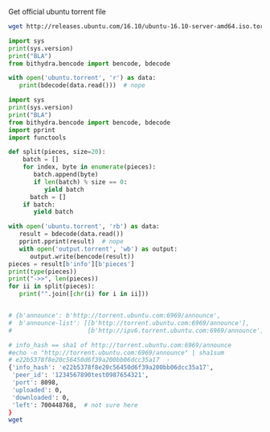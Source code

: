 Get official ubuntu torrent file
#+BEGIN_SRC bash
  wget http://releases.ubuntu.com/16.10/ubuntu-16.10-server-amd64.iso.torrent?_ga=1.17816639.702624131.1489218713 -O ubuntu.torrent
#+END_SRC

#+RESULTS:

#+BEGIN_SRC python :python ../venv/bin/python :results output
import sys
print(sys.version)
print("BLA")
from bithydra.bencode import bencode, bdecode

with open('ubuntu.torrent', 'r') as data:
   print(bdecode(data.read()))  # nope
#+END_SRC

#+RESULTS:


#+BEGIN_SRC python :python ./venv/bin/python  :results output :tangle bla.py
  import sys
  print(sys.version)
  print("BLA")
  from bithydra.bencode import bencode, bdecode
  import pprint
  import functools

  def split(pieces, size=20):
      batch = []
      for index, byte in enumerate(pieces):
         batch.append(byte)
         if len(batch) % size == 0:
            yield batch
	    batch = []
      if batch:
         yield batch

  with open('ubuntu.torrent', 'rb') as data:
     result = bdecode(data.read())
     pprint.pprint(result)  # nope
     with open('output.torrent', 'wb') as output:
        output.write(bencode(result))
  pieces = result[b'info'][b'pieces']
  print(type(pieces))
  print("->>", len(pieces))
  for ii in split(pieces):
     print("".join([chr(i) for i in ii]))
#+END_SRC

#+RESULTS:
#+begin_example
3.6.0 (v3.6.0:41df79263a11, Dec 22 2016, 17:23:13) 
[GCC 4.2.1 (Apple Inc. build 5666) (dot 3)]
BLA
{b'announce': b'http://torrent.ubuntu.com:6969/announce',
 b'announce-list': [[b'http://torrent.ubuntu.com:6969/announce'],
                    [b'http://ipv6.torrent.ubuntu.com:6969/announce']],
 b'comment': b'Ubuntu CD releases.ubuntu.com',
 b'creation date': 1476352338,
 b'info': {b'length': 700448768,
           b'name': b'ubuntu-16.10-server-amd64.iso',
           b'piece length': 524288,
           b'pieces': b'd\x927\r\xbc\xe2\xc8=\xb9-\xaapm\x83\xf3\xf1'
                      b'\xea\x06$\xa6\x9b\xb95\x19\x05\x93\x85s\xc0N\xc9\xcc'
                      b't\xdf\xe7\x7f\xb1\xc2~\xa6I\xa4\xe7\x08.\x81l\xfb'
                      b'H\xde\x1f[\xc9\xde\x05\x18\xe7\xf1x\xe5\x97N\xfc7'
                      b'\xe2mP+\x92\xd0\x8f?\xcc6\x08\x80$\x8af\x8f'
                      b'\xb5\xf9\xb4\n,\xb6h\xa9o\x1d\x1cM}e\x92\x0e'
                      b'B\x19\xc1\xfc\xab\x9fb\x0b\x18lb\xbb\x84\xee\x04Y'
                      b'n%\xd9L\xf1\xc5\x04Y\xab\xbc\xa7O\xc6\xd80\xc3'
                      b'\x00\xda\xc1\xc6\xf9\xfb\xc3\xa1\xb1\xb3cY2\xe0\xd7B'
                      b'|\xa4\xc6\xe9\x88K\x1cp\xdd0\x8e`\x03Z!\xd6'
                      b'\x8f\xba(\xa0\x85\x91\xd5\xf4\x14\xfb\x033'
                      b'\xdc\xa0\xf6\x9c\x13\xf3p\x82\x03^x\x9a\xa5\xd4+\xd2'
                      b'\x08\x9a26ZJ\xe9EYR\xdf\xcd\xccL?,\xbc\xe7zak$\xe5\xdc'
                      b'r.o\xbf\xb5Fr\xb0\xe4\xa8\x194\x01\xba>\xcb\xa6$/\x9e'
                      b':2B\x07EM[d\xcd\xe7\x02!>/\xba\xe4QT\xdbj'
                      b'\xbc\xbf\xaf\xbf\xc9\x92\xb5^\xb3\xae\x9b\x1fYW\x0f\xec'
                      b'\x11\x9c\x1f\xaaG]\x1bL\x03\xdcZ!\xbb]\xc2\n'
                      b'\xbb\x1e[\x19\x83\x85\x04J\x8f\xf2\xf0\xac'
                      b'\xd1\xda\xfd\xe4\xd1\xb2\xd9\x95\xcd\x1c\x0ez\x0b\xcd`1'
                      b'\x05r>*\x9c\x86\xbf\x85~\x82,\xc5\xf2\xc6\xa8%'
                      b'C\xfa\xd3Q\xc32S\xeb\x0b+\x1f\x99\x91T|\x04u\x08\xc0x'
                      b'\xcf\xca(E\x9e2<\xf8\x18<\xf0jX\x1d2\x0e\xd8\xa4\xb5\r'
                      b'\xe7\xbf\x86\xf0$\x0bmBF\x17\xfb\xb2\xd5\x14R~'
                      b'\x98\x85\xe9fL\x02\xae\x1db\x0e\xe8\xf6\x8a\x0b&\xae'
                      b'\x8e^\x91C)\x98g\x88\xca\xa2\xd4l\xd5\x9d\xe1\xda'
                      b'e\x01J\xf9\xc1|7\x0f\x02\x9f\x08\xf7:\xa2\x92\xba'
                      b'#\xcd\xec\x80\xed\xf3\x8f\xb6\x0bJ\x88\xee\x8f4W\x8b'
                      b'\x12\xa4\xed\xc5\xcb\x1c_\x0b\x0c\x870\x9aGZ\xb3\r'
                      b'\x8bpb2%\x04o\xcfDJ\xbb\x0f\xfa\xec\x87\xe2\xf4\xbe\nF'
                      b'\x10\x90=\x9d\xe6w\xe0*\x95\x91}\x85\xda\xf4w|'
                      b'\x00\x96\xc6\xe4\x86\x93O\x02(\x99\xfaR\xda\xd9h\xca'
                      b"0\x89A\x91|J\x96\xf4\xeeYI+\xd7'\xd8\xbe\xf68\x89`"
                      b'\x1d_\x88\xc76\xfb\xd8\xc6\x03\x88\x86\xf40\xb3.='
                      b'\xa7\x98\x19U\xd2\x00W\x87!\xd4\xa5\x14*N[K0-\xd8\x14'
                      b'\r\x8e\xc8\x84\xee\xffC\xef\xf7mA\xbc>\xb8\xa9$'
                      b'\xf8\xf8\\\xda\xaarbd\x08_\x84\xd85\xaa\xa7G\x9dJG\xf4'
                      b'\xa6K\x94zxBY\x95\xf3{\xfb\xcaE\x1d\xcdp6\xf5[\xb8'
                      b'\x94 \xc8\x0csL\xdc\xbap\x8c#\x03\x0f\xb3\x82\xe2'
                      b'\xd1\x81\xd2i\x1b*\x81b\x91\xadJ\xe3\xa0Fd\xd8'
                      b'\xccJ\xd5\xa6M\xb56q\xb4\x97\x9a\x81\x13\xa8\xe9A'
                      b"\x05\xa6\x07\xda\x92\x95\xda\xe2'\xd7\xf9\r\xbcnK`"
                      b"\x90\x7f\x01\xe5\xfe\x8c'-m\x08\xf9\x02\xb8\xaa\x81\x0e"
                      b'\x9f|w~H1\x93\xa7\xc5]\xc6\xc8\xdbv\x1am\xde\xdd\xf1E'
                      b'\\u\xbe\x9fAI\x13\x93\x03\xd6!\xd28["\xcd-|\x06\xb3'
                      b'\xcdh\xaf\x1bp\x95\x154\x8aUM\x82\xe7K\xb0\xed\xf8.uh'
                      b'o5\xa9\xe3\x10!\x7f|\xc5\x02\xb7A\x86\x17\x14\x8c'
                      b'\xc5Zzj\xd6 \xe3 w8/\x9c\xdc\xb2T\x0f\xd5\xef\xf47'
                      b'<7T\xaeC\x9b\xfd\x88=\'\x82\xef\xd8\xfe\x16\xd0!"{4'
                      b'\xdd\x11\xdd\xca\xf3/\xeb\x1d\x91<\r\x84\x14\xf4]r'
                      b'\x0f\x96\x1de\xd0l>Z\xd7\xe8\xdbB\x1f\xb5q\xc1'
                      b'\x91\xb9`o\xc5\xdb\x93C\xc44\xda\xddnM\x9c\x11-\xbdw '
                      b'\x14\x1au\x152i/<(6\xd7\xe8\xe4\x8c\xd3\x9a'
                      b"\xc4\xd9\x91Z\xa0S)\x07\xa15\x14'\x12\x0f\xcf~"
                      b'}\x07\x9c5\xa3Z\xee\xcc2n(\x92\x06\x7f\xc2I2\x1cG@'
                      b'\xf1\xe5U\x1a\xd7\xf7\x81"2\xba+\xd1\xb7\xe4Q1'
                      b'\xc5\xb3\xad\xa8\xed\xa6t"\xc5zifz,^j\x90\n\xd1=a\xd6%v'
                      b'\xb2_X\x1c\x83=\xf9\x91\r\xd8G\x93\xd8\xb3\x01\xa5'
                      b"\x11TH\xd6'C\xc0^\x01\xd9\xbea\xaf\x0f\xd1\x85"
                      b'F\xa4\x94\xbf\xc1\xd43\x0c?\xaf\xc7C\xdaM\xb6;'
                      b'x\xff\xf1\x0f\x18\x16_\xaa\xa3cV\xc8\x97$\x19\xb8'
                      b'\xb9)\x13\x96\xe1\xe1\xa3\xaa\x96e\xb5D\x05.\xf3\xd7'
                      b'\xf2^\xec\xe1\x8aZ\xdcN]\x8bk\xf8\xf6\xcc\xb2G'
                      b'\xb0\xbc\x1e\x02\xd2\x88\x03\x82\xe4\x03\xcc\xc5'
                      b'\x00\x85\xf7\xc6^\x02\xad\x9b\xc9\x7f\x96\xa5\x90}`d'
                      b'Bo\xb8\x16p\x05\x95S\x83\xf7\x1dK\xb5\xc6\xde\xfb'
                      b'\x87\xe0\x1c8\xc04\x01\xf2C\x19\xe5/\xae\x1cd\x93'
                      b'e^\xb6\x8b&\xfd\x9d\xa8\xc7C\x97\xefJ\xba\xec1'
                      b'\x8d}\\\x04\x03\x86\x04\xee\x1e\xf7\xd8\xea9\nF\xe2'
                      b'\x1e\xca\x85u\xc2\x1f\xb4\xfc\xd1Q^\xce\xf8O\xe5\xfb'
                      b'q\x07\x9d-\xc9;z\x0f+\x12\x04\x81\xed\x0c<hOsb\x03'
                      b'fr\xafh\xf2\x16\x88\x86\xc1\xc9\xb7\x0b^?}\x8d'
                      b'\x9cik\xadq$\x86`\x9b\xf1N\x1eb\xd6\xb8\xd9X\x9cB"'
                      b'\x10\xa0\x1b\xb1\xe1\xe10EX\x02\xd6\x8e\x08\x96\x83\xc9'
                      b'w\xfd\xc5\x15\x9d\xaafp\n\x0c\xf2\x0b\xf9\n\xc9\xf0'
                      b'\xd0-\x08\xd7W\xd1\x88\xf5\x1e\xed\xbd\x18\x9c5\xf4\xb7'
                      b'8\x96\x0b\xb2;(\xd6\x9f\xd8\tt\n\xa4\xf5\xf3\x85'
                      b'\xea\xf0\xa3\xa5dV-\x82;\x80\x01\x87\xd0\x05\x13\xcc'
                      b'}\xbd\xc8`\xce\\\xe1\x81k\xf2\xd5U\xe4\xb8j['
                      b'\xc6_\x8e\x92\xad\xdc\xed\x94\x81\x8dzg2\xd4)\x9c'
                      b'4\xb5\xd7\xab\x0e\xe4\x0f\xc5;l\x9e\x1aoL\x93[rNw\x1b'
                      b'\xad<6\xb5\x9do\xd7\x7f\x86\xaf\x06\x8fv\xa0F\x81'
                      b'\xdbz\xcf\x8f\xf4\xfc#\xa8\x0c\n\xe1\x82\x88\xf1\xad"'
                      b'\x18\x1b\xf0:\x15\xf4\xb1x5\n\xc74\xfc\xc7a&\xa3{L\xc9'
                      b'\x8a\x02g\xfe*\xb2\x90N\x81\xae2\xaa\x95&\x1b\xbe'
                      b'h\x9b\xcc.0\xcd)\x88\xae\xa8+v\xed;zx\xa96o\xdb'
                      b'\xc5\xc2\xad\xc0\xd4\x9c\x88\xb5\x8fY\x9e\xa4*v2\xec'
                      b'\x953\xb8\x13l\xe3\xf7\xb3\xe3U\xcd|\x19\xd4\xbeM'
                      b'&?t\x0evl\xc5h\xd5k1\xe4\xad\xbd\xc8\xe9S\xa7\x1d\x99'
                      b'\x0bMY\xb8:m\xf9\xdb9J\x8c\xea:O\r\xb2\x86\x83\xe7U'
                      b'\x11\xf7b\xcb\x96\xea?\xd2\xa8\xfc\xf2\xa4\xb9!\xc3U'
                      b'sx\x10\x0fO@Bj\x7f\xf8\xdf\x1d\xfb\x07\xee\xac'
                      b'\x12\xce\xfc\xe6/\x83e\xc9\x16\r+\xe1O\x16\xd3\x14'
                      b'\xb1JP\x1c\xb32\xcb\xd6Sn\x01\xdb\xb6\xa76\xf6'
                      b'\xb1\xc4\x9c\x1d\xd7:\x89<\xbc\x1f\xfe\xe1C\xb2\xce\xea'
                      b'\x83\x1a\x9b\x90\x85D\xf2\t\xe0\xd5PpSa\xbb\xbd'
                      b'P\x9fM\x95\xbf\xa2\x9c\x00\x8b\xbd\xccm\x9c\xf6\xdb\x80'
                      b'\xacE7Z<\x00W\x8a\xd8-\xa2\n\xb8\xd1B\xbe\xac\x81\r\x87'
                      b'[\x9a\xda\x90\xf5\n/\xf2\x05\x1a\xc8|\xe4\xd96\x07'
                      b'l\xc2\xfd\xaed\x12O\xdd\x91D:\xdb\xed\xa9%\xbc'
                      b"%\x94\x1cd+\x82\xcc;\xcfQ\xda?'\x9a\xc4J\x90f&\xbe"
                      b'\xa1wT\x0f\x1fv\xa9\x0e,\xc9\xbf\xaa79\xf3#\x85\x85__'
                      b'\xee\x08\x19\xc4\x1c\xc4\r\x93If\xc0\x9a0\xd9T\x96'
                      b"\x94#='\x99\x94\xfd\xf8\xf5\x93\x88\x9e\xd4u\x0fV"
                      b'\x8d\xbe\xc8\xfe\xf5\xf6N#o\xfc\xd7[\xb1\xb4\x9f\xe0'
                      b'n/\xe6um\x98\x92N\xfa\xc1\xf9\x9aw\x06;N'
                      b'\x00\xb9\xe3\x86\x81\x97\xa4_\xf9n\xd0\x01'
                      b'\xe3\xa3\xb1\x00c\xde\xa3\x94\x08N<!\x0f\xca\xd7_'
                      b'L\x94?\x13\x0f\x10\xb0\xf8L4\xc5$\x03\x92\x19\xf1'
                      b'FBU\xd0\n\xca\x16\xd7\xff}GW\xbdU\xec\xeaYZZ\xe8'
                      b"\xe5\xc5\x80\x97\x08\xa8\n\xff\x01\xa0>'"
                      b'\xe5\x1e\xc4\x92\xfc\xed\x86\x81 \x8d\xc04\x7f\xeb\xddQ'
                      b'\x84z\xde\xd2\xackN\x13\x89_\x94=\xf7\xf50\x9a'
                      b'\x8f\xc8\x82%>\xa4\xcb\x9d\xb9\x89\xff\xb77\x891\x1e'
                      b'\x05\xa6\xb9\x93\xe3\xdb|$]P\x07\tI\xd7s\x19[\x1c\xd56'
                      b'rQ\xe8\x86\x17\x13\x15\xe8:N\xf7\x16$\xdc\xfcy'
                      b'\x8a\xa3yW\x1f4\xea\x1a\x96\xd4\x13\r\xe9d\xa6\x1b'
                      b"\xffy'(\xbe\x1d-\x96CLA\xba\xb8=\xb9\xeb"
                      b'\xd2\xc7\xf6\x8c\xbf\x90f\x05-"\x1a\xdc\x87\t\x80*'
                      b"=\xe3\x8c\xafp\xe3\xf4/\xb8'\xdc\n\xfb\x9cQ%"
                      b'S\xa0\x19\xe1\x8a\xa4g\x12\xec\x8b1\xff\xf1\x87B\xf2'
                      b'$HX\x8d\xd2f\x17\x84\x94\xbe4\xe2_*W\xcf\x1d\xa53\x9b'
                      b'\xc5\x18\x8c)\xdb|\x02\x99[\x87\xa4\xb4W,Nk\x92r\x89='
                      b'@;\x1aU\x13\x91\xd4\x84\xe2\xd4c\xe4\xee\xc03\xb5'
                      b'5/f\xfa\xd6\x93p\xa9\xa7\x1c\xbf\x98\xd7\xfc\xc8\x8a'
                      b'\xa0\xcetkX\x11s\x9e\xcc\xa3\x90\x90\x08\x9f\xd0\x04'
                      b"m\\rrW\x87\xb9,\xbbC\xe3\x80^\xec\xf9;' [\xfd\x8aE\xecV"
                      b'\xc9\xc1\xd3\xf8\xe1\x18%\r\xe3\x00"\xe1\x0f?\xeb\x7f'
                      b'\x80\xc6#\x17\xb6\x9a^\xdc\x90\xc2:\x92J\xbd\xf8\x19'
                      b'\xfe\xbbk\xbb\rc.\n\xa55\xf5\xee\xbe\x14K\x8d'
                      b'O\x98\x02\xfcq8\xe16iv\xe3\x84\xbe_:\xedJH>U\xa0B \xc7'
                      b'\x1d\x8a\xec\x81\xa5\xa1\x96\x1c\x9b\xc7\x10\xd0'
                      b'\xc7\x8e|\xbb\x8a\xb1u\xd2x\x1f|\xd6f\x1c@\xb1'
                      b'\xef\x15\xf8u\xe8\xc8\x89\xe86\x16C\xd9\x9c\x17\x17\x80'
                      b'\xcad\x91\xac?\xda\xd3;\xceD\x88#Y\xa5\x86s\x8e&d\x0c'
                      b'\x06\\\x80\xa1\x80\x8a\xbb\xe7\xae`u\xb2tK01'
                      b'\xf6t\x1d\xfff\xdc\x86Tg\xd8"\xd6\x9c\xb7\x0f~'
                      b'\x1b\x83%CY\xddD#%\ni\xe4\xd2P\x960\xdc`l\x7f<op\xc0'
                      b'1\xa4\x17\xe6\xc7Q\xd6_\x1er0G\x12\x89.\xff'
                      b'\x97\xff\x8b\x9d\xcaG\xe2\xbf\x7f\x91\x90\x7f'
                      b'Q\xfd\x89\xb9\xf3;\x9a\xc8?\x88"80\xed/Z))\x00\x03'
                      b'RZ\x14t\x0e\x08I\x02\xe8\x8e/\xdb\x07\x80\xb4z'
                      b'\x11\xc0\x10\x08\x950\xc6\xd9\xc4}\xa1m\x84;i\xe9'
                      b'\xadu\xd2\xb5&\xe8[\x0ce\x13\x01\xe0\x9fOG]\x9eD\xa3;'
                      b'\x8d\xbc\x8e\x11Q\xba\x04\xb0\xff\x88\\\x82UrC\x0f'
                      b'\x92l.\xeaT \xae\xcd\xb7U\xc4\x06\xb3g\xce\x97'
                      b'\xa9\xb5\x04g\xf1x}~Ij@\xa6\x93\xdc\x94\x1e[\x14\x8aO'
                      b"'\x7f`\x1f\xb3\x1d\xf8`\x99\xde\xc7L@J\x80\x86"
                      b'\xcco\xc23t\x97n\x7f<\xa2\x08\xe1\xd5\xc0\xe8Y'
                      b'\x9d9\xe3\x00\x83q/\xca\xd8\x87\x95>8\xad\xa7v\xa6?/\r'
                      b'\x1d%\xad\xbd5\x97\x1d\xf4\x0br\xf6\x95e\xd2/\xda'
                      b"yj\xacB\xe4J\x85\x0f\xf59<\xffv\x81'\xb0\xb1\xe2h\xb6"
                      b'\xd15\xb3\xd9Z\x80\xf8X\xd8\x1a\xf8\xc4\xab\x02\xe3A'
                      b"' ^O\xcf;{\xde\x13W\xb0\x88T\xf0\x91\xd0>\xb4\x14\x87"
                      b'\x0f\x0f\x930\xbf\xca\x0e\x87\x7f\x9d\xc2X\x1f2*\x1e'
                      b'V\xd7f\xce\x19\xea\xc7\x1b\x94ti_\x04\xb0R\xcc'
                      b'\x94vS\xed\x0eF\n8v\xb3\x08T\x0b\xdf@*qS*\x0e'
                      b'+\x1a\x0b\xfb#\xb1;6\xac[\x86\x8f\xcf\x00\xfc9'
                      b'\xae\xed\xb0\xb8\xfd\xb3\xb4i\x92\x9f\xd3\t`m\xc1\x05'
                      b'\xca\x9emN\x9e\x82/H\xf2-\xa2u\x81\x8dq\xa9\x12b-\x84'
                      b'\x9c\x919\xf8\xea\x9b\xc2\xcf1\xf47\xaf\xc2\x03_\xd1'
                      b'J\xd7p\xe5\xc4U\x99\xf7;J\xb9\xb4\xaccZ\x97'
                      b'\xc4\x1d\x1d\x0f\x03\x04g\x88~2\x9cLo\xc2\x1d\xe5r?^Q'
                      b'\xe1\xbd>\x87\x1aEk\x0e\x90\x8c_b\xc1\xb3\x17.'
                      b'\xabr\r\xb8y\xea\xd9)\x17!V\x9e\r\xbd\x8bFM\xa3\xb1\x17'
                      b'\x8d9\x82\x97\xef\x95\xbe#\xac\\3\x14\xe8@\xc3\x12'
                      b'\x1cn\xb9Q\xfd7;\xb0% \x12\xd5*/\x974z\x10@\x98'
                      b'$C\xeb\x10.;2\x1d\x05\xa0iduY\xb0|\x98\x0cn\x02'
                      b'\xc9\x9b\x80B\xea\xb4\xac2\x7f\xac_{\xb0X\x1b\x94'
                      b'\xeecb\xc6\xb8\xda\xd5Y\xb2&\xee\xbc\x15\xc7\xc7\xf8'
                      b"r\xb9\xf0\x93O\x9d\rIb]<\xa8j\x144\x8b\x91\n%'"
                      b"\x9aT*\x97'\x92\x1b\xe0\x8cj\xbaejR\x1e\x1d*c,&"
                      b'\xe5;\x83\xd2\xccK\x0e\xde\xcf\xc1\xe6\x8cjR\x1e\x1d'
                      b'*c,&\xe5;\x83\xd2\xccK\x0e\xde\xcf\xc1\xe6\x8c'
                      b'\x9e\x8avV\x90Wm\x03^\xb9\x9f\x04|7A\x99\x08?G\xfe'
                      b'H\xc1\xcb\xa0\x95*\xfc\xc7y7\x149@\xdb\x00\x0b'
                      b'\xb1\xd9\xaeW\xcbBbUcH\xf0\xbaD\xdeCW@\x02\xaf\x86'
                      b'\xb11\x14\x82\xa1A\xe5\x02\xfag\x85\xf2Y\xd9\xc8\xa0'
                      b'fX\xf8{\xa1m~\xf2\xca\t\xd1\xbc\x98\x10\xb0L'
                      b'\x7f\x84\x88\xa5\t\x8dz\xeb\xf34[\xf3\x80w\x81\xe1'
                      b'\xef=cX\xcbi\xe02$\x96_\x17]T\t1eqG\x06N\x83\x19f'
                      b'\xf1\x17\xa7\xb0B\xa6\xd1o\xe6\xb0\x17\xac\xbeewy'
                      b'\xfa\x1f\xb1\x1c\x88\x9c\xe5\x0bi\xf4\xdb.P\x85\x03\xfc'
                      b'\xa5\x11\x86f\xfcb\xca\\\xdb\x7f[\x8b\xdb1\xdc\x8d'
                      b'\x17\x9fR\x17\xfdZ\x1b\xd4\xf9\x9c4S\x1bK5\x99'
                      b"\x92'\xc0\xecG-\xadc\xc1@\xec\x97\xef\x9eU;"
                      b'\xe5\n\x8f\xf6xY\x1e\xa7\xb1\x1f\xb2\x0c'
                      b'\xcb\x8f\x00\xdf\x89\x16\x98i\xa0\xc3\xbc\xf7'
                      b'\xe1\xd35\xc8x\x8c\x7fT-\x9a\x1b\x15G:\xef\x13'
                      b'#\xe0\x87\t`5L\x13\xc2}\x89\xae\xbe\xf8\xb96'
                      b'\xef7\xb7\xa6\xe0o\x1d\x0fVL\x83 \x15\x94.\xf9'
                      b'+\xf7\xe2s\x1b\xb8=\x14\xe7\xea\xaf\xb1G\x97\xee\xa4'
                      b' \x06\x98v\n\xf7&J\x04(~L\xd0Z\xbb\x87\x96}\xc47'
                      b'?=\xcb\xc3\xa51eTo}\xfc\xbb\x9a\x8c\xd0\xa9'
                      b'\xae\x95\xe2\xe4\x05\xda?)\x0f\xd6s\x14Q\x01 \xc7'
                      b'\xf1]VT\x94\x85\xe9\x04\nu5\xc9\x8bt\xe6\xab'
                      b'\xbb\xf5\x95n\xbd\x93j\xbb\x80\xc1\xc6\x85G\x9b\x16\xe4'
                      b'\xfe\x1d:\xb2j\xd2[\x05nD\x96*\xd7\x12\xd0\x17'
                      b'\x01\xfcj\x8d\x03\xa6i\xfe\x15X\x87~\xb6\x07a\xf0'
                      b'\xb8L\xf1BN\xbb\xceV\xe6\xcf\xf6\xdd\x10\r\xad8Ch6;'
                      b'\'e\x06\xd3">\x0e\xdf\x16|:\x95\xdd\x14M\xcf'
                      b'\xdb\xde\x9b\x14\xcc\x8f\xe7\x80\xe4\xb2\xd8Kh?\x13\xe3'
                      b'\x88\xda\x87\xd4\xf2\xbd\xc9i\x9c\x97\xb3\xfe\x9d\xfcc0'
                      b'\xa5-#\x11\xc43\xd8\x8dy\xfb\xb3\x07z n\x0c'
                      b'b\x91\x88\xb2\xc3\x81\xf9\xa9\xf0\xa0\xbb\xfa[\xaaNo'
                      b'oU\x8d5Z\xb7\xa83\xd7\xa6bnt\x15\xfc\xd98\xc6\x8a\r'
                      b'\x92\xdb\x87\xce`\xbd\xc3\xb3\x87\x89n \x06\xe4\xd5\x0e'
                      b'\xdby\xd2\xa2\xdc\xf5\x02\xe9\x83\x85\xd7\x99c\x9cR\xe1'
                      b'\x17\xa0\xe1\xc8\xe5\xba\xa5Q\xd2\x07\xa3\xbb'
                      b'\xb4\xca?\xb6.\t0\x11\x87\xccu@\x89\xd2Y\xa8'
                      b'\x86\xf1\xd1\x1e\n\r\xb1\x84V!/\xed\xaf\x7fW\x83'
                      b'\x17\x8de\xeb~\xcd1Q\xfag\x9d\xd3\x8f\x16r\x0e'
                      b'\xcb\xf2\xe2\xff\xf4\x9bu\xf0\xc8NN\x88Y\xa0#\x00'
                      b',D\x13\xfd{\x9a\x01w\xfe\xf1\xdd\xd80*j\xe3!\x8e\xcef'
                      b'\xb0\x80\xd7;\x1f\x05e"=\xa6E*\x00T\x95\x9e'
                      b'\xcb\xe5\xf7\xf9\xf6\xef\nu|\x81\xf37u\xb3\x9f\x08'
                      b'J\xd9\xe9\x99\xf9\xa6\x10B\xec"\x8b\xfc9\xda\xea\xee'
                      b'\x08c\x95W\rn{\xdc}\x13\xdfa\xd1j\xf5X\x93\\\x04r'
                      b'IR \x06\xab0\xf7\xb1g\xc1\x827%\xcd\xbf@h\x89l\xd4'
                      b'<\xcf\xd5\xe5\xb3\xc8{m\x91W\xe7No[\xf3\xf5\x00oU\xc7'
                      b'\xd7\x16\x1c\x86\xd8\xed:{\xe2\xdc\x1f\xa3*E\xa1\xa2'
                      b'\x93\xd5_6V|\x90\xfa/<\xc8.[\x86c}\t\xea\xc5\xc9'
                      b'\xa9(\x13\xd2\xd9I\xc2\x93m Pq\xfd\xf3\xfa\xd0'
                      b'/\xdd\xd1\xa5Z_@]\x98\xc8\x8f\x9e\x19\x13v|'
                      b'1\x90\xd8\xecn`\x0f\xa0\x1c\x81\x9b\xcd"N\xae\xde'
                      b'9\x8a:Y%:\x07\x16\x83\x9a\x91\xf3+\xc2hB\x9eV\xc8\xac'
                      b'\xc2\x14"\x18\x1e\x97\x9f\xa2\x8c\x8c\x12H&\xbd\x8b\x1c'
                      b'RM\xb0\x92Y_\x0b0r.\xb5\xf7\x1cS\xa6\x94'
                      b'\x19\xd2\x05\xc2=\xab\xed\xdaZ\x08\xab\xf5\xa0\xae\xb8z'
                      b'b=\xfeh\xaf{\x02\xf8D.\x9f\xb8\xad\x02\x0c\x90'
                      b'\x87\xf3X&b~PR\xc5\xe98\xee\xbc\x84\xa1ek\t%\x97'
                      b'\xe0K\x86\x17\x19&\x0c\xe4ll7\xbb\x9a\xa2\xe8\xf7'
                      b'\xf5\xa0\xbc8\xbe`\xbf\xf4\xea\x19k5]\x0cC\x8d'
                      b'\xe8\x02]\xd7<\xb6\xfd8~\xaa\x88\x12\xfaR\xe2\xa2'
                      b'\xe0\xfb\xe19\x7fd\x00\xcePH\xd7\xfc)\xc8]\xef'
                      b'j\xe3\xb8\x00\x9b\x81n\xf9M\xd8W!\xda\xda\x0c\xab'
                      b'\xf6\x04\xe1\x8b`Z\xe9\xd6/\xf5\xd7\x7f3G\xbd\xf2'
                      b"\xa2\xccawc\xa6\xe5f\xcb'\x0c%r\xfd0\xf9\x9d\x81\xa5P"
                      b'.D\xc3s\x86\xe6\xaf\xb3\x9d\xe5n\xc4\xdd\xaeBl?>[\x96'
                      b'W\x9bB\x85\xe4J<=5";\x9e\xbb\xe4h0xf\x83h\x951?\x88'
                      b'\\\xe1/b\xcd\xef\xe6G\x8f\xe7\xd2}0\xef;\xa4\x8a\x182r'
                      b'Qm\x81\xc5\xe4=a\xf7G\x83NN\xfe\x03\x95\xca (\xc9\x8d'
                      b'\xc4\x930sao(\x06\xb7\x9d\xa8\xc6\xd7l\x0ca'
                      b'\xce\xba\xb2b\x8a\xe2"_[\xa5\xe7\xae\x92_r\xce'
                      b'P\xfb\xe3\xe7\x0f\x7fO\xc6\xd8\x0b\x12\xfem\xd3\x08c'
                      b'\xcd*\xee\x8a\xaeB\x1f\x0e\xd6W9k\xfd\xca\xda]*^\xa97'
                      b'\xc5\xd8\xb6\x80\xf9e\xdd\x18@\xc0`D\x05\xf6\xad\xa6'
                      b'\x8e\xf4\x8ci\xa7xL,\xeb\xcf\xe8\xbe\x18s\x82z'
                      b'M\xcd\xbbq\x93\x90h\x8a\x9fi\x9bD^9\xab\x06'
                      b'\x10\xc2\xc0\x81v1\x02x\xf2\xab\xa5\xaen@\n8\xcexvn'
                      b'\xbf\xa5ry\x8c\xc1Sz\x0e\x16$\x07b\xcfH\xcad>> '
                      b'\xc8\xb3?\xd4at\xe6\x16G\x97\xf1\xaf)K\x1bl\xd9s&.'
                      b'\x12\x8f\x7f\xa0\t!\xbdm\xc4"\xac\xed\x97 \x1d\xfb'
                      b'\xda\xf6\xa8z\x93\x01G\x1bk\xa8\xbdt}\xde\xcd\xb9'
                      b'\xe5\xc5z\x1d\x07\tT\xda\xb3\xe1X:HBG{\xf5\x0bv\xe2'
                      b',\xf3\x16MGm9\xa97\xd4\xafA\xe9[A\xeb\x15\x9c\xed\xfc'
                      b'\x06\xc9\xf0\xe1\x1d\x1a\xdc%F6\x82D\xee#\x02p'
                      b')k\xab\x99r\x86#\x13\xcb\xf5\r\x14\x9fc(u[\xd9{\xa5'
                      b'&\xc7:}\xb7\xb4T\x83w_\xd9\xad\xb4\x86\x99\x03'
                      b'\xdc~\x1e\r\xc7\xc8\x1eI@7\xaa\x95~\x90\xb45'
                      b'\x9f\xe1T\x94\xa6!\xfe\x04HP]\xc8@H-\x03\xc6c\xf0\xb8'
                      b'\x80Yb[p\x10\xc4$J\xce\x12m\xf5,W~\xbd\xc2\xbe\xce'
                      b'\xa0\x99[\xd2c\x90\x9dX\x15\xd5s\xde8\xabS\xb0'
                      b'_\xc7~\xdbP*\xa0L\x0e5\xa9\xbc\x01q=\x1a\xfaw\xca\x92'
                      b'\xd8\x89m\t\xd64\xcdEQb\x8a\xf4\xa1\x95\tG'
                      b'\xb5\xfc\xd0\\\xc9\xd9\x8c\xb3\x12\x14X\x8d'
                      b'\xef(\x15\x1b\xad\xe1G\xe5\xbdzC\x01c\xbcva3\x8eU\xaf'
                      b'\xf5\xdf\x08\xaa\xe74\x1e\xce\xc1\x7f\x81\xcb;\x1dt\xd5'
                      b'\xae\x97\xa4W\x81J\xf4\xc3\x1a?\x08\x82\xb5\n\xc0\xa5'
                      b'\xbcC\xa7v?E\xedL\xe7\xbe\xd4\x0e\xa4\x01RU'
                      b'^\xdc\xc3\xa3\xf4\xac\xc0\xaa\xael\x16\xdf%\xfe\xe0\x84'
                      b'd\x98\x15\x01\x16c~I \xfc\xab.^\xb4\xeb\x83.\xa5\xda7'
                      b'\x83m\x96NL\x95\xdd;\xa5\xd6\xdc\xd1\x1e6\x1b\xb4'
                      b'\xd1\x19Oy\xe2\x0b!:7\xf1i\x1f\xba\xc0\xdd\xb3'
                      b'\xc8\xd4\xdbTg\x0b\xd7\xf8\xee\xafLTAr~\x13'
                      b'\xff\x95\x17\xb8\x85\xb3L\x8cP\xd4^g.\xde\x95x'
                      b'\xf8\xbfR\x7f\x10\x15V\xf2\xc9{sh\x0e\x98\x8ak'
                      b"\x9e\x9a\xc96\xb6\xb3\xee\x85+\xfa\x8asoy\x10'"
                      b'\xb7\x11\x8e\xb2X\x88\x92&\xb5\x1c\xb9\x9e\x1d\xc6S\xcb'
                      b"`\xaeX\x13\xadi8\xd8=\xb9'UUq<\x15\x18a\x98V"
                      b'\xeb\x7f\xd4A\xd2\x07\x14\x95\xa9\x9dj?\xec\xd0\xb6\xa7'
                      b'\x92\x11\x0f\x9ft\xce\xfe\x16^s\xbf\x95}\x08.\x80'
                      b'\xec\x90\xabM\x92|\x03\xa4\xf3$\x16\xac\xa7\xc1\xb3\xd6'
                      b'\x83\xac\xd5\x1b\xe0\xcf4Hs\x05g\xf0\xa1\x80\xbb\xb9'
                      b'=f\xcc\xfa\xc3\xd4\xba0B\xe0\xda\xf7\xf0H\xfc\xd8'
                      b'\xa2Z\xf2N\xe8\xe5F\tH-}\xed\xefG\x98\xc9w\x96\xa5\x91'
                      b'\xf4\x8d\xbf\xba\x86\x00\xc4\xbc\xb7\x94 H\xe0[9m'
                      b'`\x1d\x04\xb7\xc2"\xf7\x89\x83;\x11^\xeaY\xe8\x13'
                      b'\x95\xf4u\x80\xdc\x1f\xa7\x8a\x04s\x8b+;\xefck'
                      b'o\xf2\x16Gd\x92\xfe#\x91O\xba\xab\xd7k\x1a\xae'
                      b'\xbf\x92\xfa\x17\xfc\x96h S\xa8(\xa3b\x1b\xfc\x01'
                      b'\xf7\\\xf6=\xf7?\x1f,\xb5%\xde]\x00E\xab\xf6\x13\xdeIp'
                      b'\xeb2c\x1e\x81P\x12\x89\x82\xca{a\xe9x\x0b\x90'
                      b'\xa1\x81\xd2\xf4X\x1b\x94\xe6?\xf5\xad\xb9\xb8E(%'
                      b'%\x84\xe9\x9fn\x19\x94\x03m\x80 \x17\x8d\xb9\x9e9'
                      b'\x14\x0c\x8e\x89\xcd\xa1U\xef\xf4\xc6\x9e.\xb9\x7f5_'
                      b'l\xbc\xf72\xd7\x93\xde\x0b\xb8\xe8\xcf\xf9q\xc6\xde$'
                      b'-\xf3!\xc3o\xd9\xe4\xe2\n\xfdp\xe9\xd5\xfe\xb5C'
                      b'&\xd7U\xa3\x0f\x92z\xa3\xf1\x99\xb7\xe1\x1d\xca\xa7\x9a'
                      b'\xc4\x18\x90\x90\xd3\xf4U\xb6\x9d\xc9\xba\xa3f\x1d\x1eP'
                      b'\xc3x\x00\xe7\xc2[\x8d\x80\xc5\xd3\xec\xc9\x919\x93\xf6'
                      b'<\x14^\xa1\xdc:O\xdf\n\x06l\xe2M,9 \xd5\xd5v\x0f'
                      b'\xf4\xd8=8\xdf\xd6\xad=W\x8e\xfe^~\xd7\x0ct'
                      b'\xff\xc2N\x84\x9a\xa3l\xd6G\xd0m\xa5Reg\xb0'
                      b'\xba\xef#\xc4\xab\x8be8\xa7\xae\\\x0bW\xc3\xe5i'
                      b'\x8bn\xfb<\xeafo\xff\xf7\x8a\xe6f*>\x03q/\xe6\x87\xf6'
                      b'|\xaa\x81v\x16\x11\xb6\xd5\xaej\xe0\x11\xf2\x11Q\x9b'
                      b"m\xa5\x1ev\x9f'\x1c\x95\xe7\x98\xbb\xe3ik\x0f\x82"
                      b'\x8d\x14\xf3-q\xb4&y\xc2\x0c\x03\xfe\x9a\xad\xeb\x12'
                      b'\xdf\x19\xa3\xfc\xac\x8a\xa5i\xa5\x1a\xc5\x81'
                      b'\x94\x93\xadT\xd3\x1d\xbd\xb9h\x10f\xe2\xc5\x03\xbfG'
                      b'w\x17\xec\x00\xfbg\xebD\xd1\xb1+\xa6\x11\x9b\xf3\xe6'
                      b'\xc7f\xa4\xd7\xfcR:\xd1\xb1\x11?<&\xcf\xf2\x1b'
                      b'\xc9R\xa0\xf7\x91\xeaF\x15f\xc3\xbfy\x1e\x82\x08\xa9'
                      b'\xf92\xe8S\xafp.\xd0\xba\xc2\x96\x0b\x96\xf8h-'
                      b'\x02c\x8fiA\x06\xe8\xc9/\xf5J\x9e\x1ce\x06\x9d'
                      b"\xfe\x15\xc2\x8f\xc7\xc4\xb5Z\xcb'\xc8UB+\x07\xa1"
                      b'\xb58p7\xcc\xefp\xe5\\\xa4\x05+\x89v\xd7\xe6'
                      b'\xeeR\xe5\x0f=aE\x11\xcc0\xf5\x90\xd8\x1b\xd1\xc0'
                      b'P\x98 \x85\x0f\xc3A\xac\xd5\x1cp\xed\xc99\xc6\xd6'
                      b'\xce0\x927\xbe\x9f6c< Q>\xff^\x8b\x1f\xb4~v\xea8]$9'
                      b'/l\xf6\xc6I\x9b\x19T\xa2Psy\x01\xc4!\x92p\xfb\xd6 '
                      b"\x9f\xd3\xc8'\x0c\x85\xe4\xb8\xef\xc9\x90b\xfb\xc3vV"
                      b'\xca\xf6\xa8\x8b\xd5\x89\r\x04\x1e\x06\x8a\x11)\x07A\t'
                      b'f\xd4]\xbaP;F\xb6\x88\rF\xb6lz\xfe\xa67d\xe2\x93'
                      b'\xf8}\x82\xab^\xef\x0c\xda\x80\xf33\x97\x1c$\xcd\x85'
                      b'\xad:\xee\xb2\xc1\xc2(\xcb\t\xf2\x06}\x9d\x8f\x92\xc6'
                      b'\xa1\xb9\xb5\xec\\\xd9\x91\xae/\xfe\x93\x82\x00\x8f7Y'
                      b'\x9a\x1dp\x12\xf4\x0c\xf3\x93\x9cy\x86e*\xcf+<'
                      b'\x95B\xbc\xde\x1fV\x07\x00\xfa\x81\\\x14\x0f\xdasw'
                      b"\xf6uN\x98ZlS \xf9'\xed\x8e\x87\xb2\x81\xc1v:\x13\x1a"
                      b'\xda\xec\xf7^\xe1\xa1\xbd\xa7\x06n2\xaf\xbeaAH'
                      b'!\xf8\x7f\xaf\xfc\x9f\x19\x18\xaf\xd1:\xbd'
                      b'\xbb\xf3\n\xd3\xda\x01\xfc580\x93\xcc\x84\xb5K\xdb'
                      b'\xde\x07nM\xd9\t\xbb>\xda\x93\xfa\x07\xdc\xb8\x8d\xf4'
                      b'\n\tt\xcf\x85Y\x03)\xa4\x88\x1f\xbb)\xbf\xe4R'
                      b'\x93\x93\xb1J\xaee\xcbB\x08\x941\xa4E3\x8e\x96u&X\xc6'
                      b'K\x02\xa1vU\x02\xbcE\x8b\xf8\xe9u \xcab)Y:\xc5\x97'
                      b'\x02\xbc\x0f\xf4\x7f\xa7\xed\xdb\xdb\x1a\xfc\x15a46\x0b'
                      b'\x92\xfa\x08\x8e\xf9\xd9\xec\xa5\xed\xd7\xa0\x04'
                      b'\xc1\x82gB\xdc\xc8\xccg\x8d\x16\x14\xda\x9e\x95\x13\xf0'
                      b'\xd6\xe1J\x82\x8c\xdc\xda=\x12{\xc7E\x96Sb-'
                      b'\xacU\x10\x05u\x12+\x8fO\x0c\x96\xa8\xae\xefG\x81'
                      b"e\xa1\xc6\x02nP5\xad\xf0:\x00m\n\x15\x98'm\xcb\xef\xa3"
                      b'\xd0\xcct\x1e\xfb\xc4<D\x05\xcd\x9e\x04J\xdb\xf3T'
                      b'\xf4\x1dc\xc5}\x0e\xb9aek\xdc\xc8\xe21\x06\xe7;t\xcaf'
                      b'\xe2\xb1=4\x16\x907z\x91\xb0\x8f\xed\xc2\xe9|\x91'
                      b'T\x7fv\xb8\xff:\xd6\xa2p\x021\xbd\xdeV@\xb1'
                      b'\x02\xca\x95@Z\xf2 \xbf\xfe\xe4\xd1h\x1d\xae\x89\x9e'
                      b' E\xd2\xda\xcd\x97-\xdb5g\xd6\xe3\x1b\xefp\xf0P\xccLj'
                      b'\x02k\x86\x7f\r\xc0\xe7K\xdf$\x83\xa1\x01G\x8eO'
                      b'\xde\xb3\x81\xed\x7fp"\xc9l\xd44\xeddo\xda\x97'
                      b'\xf0K\x0e\xf7\xdb+h\x9d\x91\xe9\xb2\xe7\xd0+\x03|'
                      b'\xf8\xaf)1\xb1\xa4\xeco\xc2"$\x9b\xe5\x026J'
                      b'\xd3\xca\xb9\xae\xb3r\xef\x19\xa49\x9e(\x07\xe2\xa0\xf0'
                      b'\x04\xba\xffD\xb4\xdb\xd2G\x1f\xd0k[\xbf\xd7-A'
                      b'\x82\xc7\xad~5\x9c\n\xe7\x1fUJA\xc7_\x92\\\xf2\xd4J\xe8'
                      b'\xc4G\xfc\x05\xd7\xf2@\xdf6\\\xa9\xb3\xd1\xff^\t'
                      b'9\xa2\xe3\xdeV\xb1\xa1s&0\xc4\x16;,LQq\x0eV\xb1'
                      b'\x07\xeelFH\x92?\x15m\x87\xf71\xaf,\xab\xcc\xa4X\xb7!'
                      b'\x9e\x86\xfb\x94\xc6\xd2\xd2/8\xdc\x05\x00\xc8{\x15\x8e'
                      b'R\x9e\xe2?\x96&ii\xe6\xbef6~[uX\x83\xdbT\x8d'
                      b'/\xec\xa0\xa9\xb1n^\xc7?\xd0\xb7\x84[\xe9\xc4\xe8'
                      b'%\x9d\x0f\xe3\xe4nY\xc1/\xff\xad\x02\xca\x00\\\x1b'
                      b'G\x81O\x1f\x12\xdf\x92\xe4\x80\x14\x18\xc4'
                      b'\x93\xcd\x8a\xdb\x9c\x88\xf7\xae#\x0e\x90\xab'
                      b'\xca\xde\x92K\xb9\xbf\xb2\xf6\x93`\x15\x83'
                      b'\x16\xbe\xf7\xc4\xbbH\x89h8\xc3C-\xe3\xce\x03-'
                      b"\xdd[\x9d\x04@\x88,\x98\x9d\xb0f\xc43\xc4\x98'"
                      b"\xf9g\x97D\n\xfd\xff\xf5_~}\xe0q\xce\x9dT'\xb9=w"
                      b'\x02}\x8co\xc8I\x0b\x1b\xa6\xdc\xfa\x13G\x93\x92\xa7'
                      b'8\x13:\xb3\xf7[\x1131\xfb\xa0J\xac\xd9\x86\xf9'
                      b'\xaa\xe1\x856-\xf0\x96\xffs\x05\xb3\xfe\xbdt\xa0\x9e'
                      b'(\xa3\xb4>\x92\xdf\xf1\x81m\xc5\x14\xd7\x9d\xb0P\xa6'
                      b'\x8b0\x81#WuI0\xdb\xfb\xbb\x82c\xd3%o\xf8S\xe3\xec'
                      b'\xd1\x08\xf2\x1a\xd1\xa0\xb1\xd3\x10+\xf9Gg\xdc\x9a\xaf'
                      b'O?\x19-\x94\xbb#\xb8\xf9F7\xf1\xfb`\x0b+\x18Muw'
                      b'\xd6\xadr\x1f\xc6\r7\xb1m\xbb}2%{\n\xcf\xae\xbe\xfd\xfa'
                      b'\xa1\xd8u\xa8\xaacirSh%\xec=\xc4W\xa1\xff\xcf\xc7w'
                      b'\xa2\xc5\xf5\x9e\x8b\x8d<r\xa9\xfa\x80y\xfc6\x12\x18'
                      b';\xa0$r\xf8\xf9~\xe9\xf8\xe5_u\xdf\xd9\xe7\xaf'
                      b'1\x19w\xfc\x00[i( \xa9\xdf\xe3\x93^\xb7\x12'
                      b'\xf1\x0f\xc0\xe0B<}\x87\xf2k\xe3\x8e[\xe90\xfe\xa0:l)'
                      b'\x11d\xe6\x1aT1\xae\xc0\x06R>\xc4\xb4\x98\xd0\xb1'
                      b'$\x05E\xea{\x87\x04\xf39\xceC\xd5Y\xadQ\x0c'
                      b'O\xfb\x82\xc3n\xcc\xfbe\xba|\xe3v\x9c\x97\xc2\xb9'
                      b'\x88\xec\x88\x8fxU\xc6\xb5\xb0i\xfff\x14h[\x8d'
                      b'\xd2\x11$\xc1\xdd\x03\x1b\x02\xfa\x84X%%CG\xa8'
                      b'\xc0\x00K\xf5\x0fs\x12\x80\xac\xd8\xe8D\xcbW\xad\x11'
                      b'7\x90\xfd\xfe\xecH1$S\x80\x98\xa4\xe4C\xd7\xb7\xb6edN'
                      b'/\xea\xb1\xda\xcf\xd3\xb1\x7f\x04\xc5\xc8\xcb'
                      b'J\xe2\x9b\xe6E\xd0V\x9c\x13\xa3\xe5\xb8;\xf9\x8aa'
                      b'@\xe4n4\xe9\xcf\xfe\x8b\x06\xee\xa93Q\xb6/\x83U _\x05'
                      b'\x80`\x03\n\xee\xf3K\x12\x18\xe1<\xee^\x83\xdf\x8a'
                      b'~\x8e\x1cy;\xb9(\x8fN\xcd*\x850\x0fj\xff\xeb\xc7<\x84'
                      b'\xc3B\xa8&r\x8b\xaf\x11\x17\xd4\xb6\xc7\x8fV\x90\xef'
                      b'a.\\FR\xd6\xde:\xdab|(s\xc0\xd6\x8aH\x9b\xa1\x99'
                      b'U\xec\x06\x7f\xb3l+Z>\x99\x85\xb5Jud3w\xb9\xa8\xa1'
                      b'\t\x17\xc7\x8a\xa42\xb1\xf8{z?\x0c\x97\xe1\xeb\xaf'
                      b'\x97|\x88\x95&\x1c\xae6\x9dXaV\xd3\n\xdf\xb9'
                      b'\xf2\xc5\xaaA\xda6E\x8c\x07\x8c\xb5#\x17<\x08\xed'
                      b'\xbd\xf5+\x8b\xe7b\xd0\xe2\x9a\xee1$\x84\x8f\xae\x81'
                      b'\xd3\xdf\x07\x14![\xb7Q\xdf\xed4\xa0\xf1\xa5\x03\xc1'
                      b',q\x97\x83\xaa\xb8\t=\xf5\x01\xe1\r\xd6\xdc\x15\xe7'
                      b'\xc6\x83G\x15\xff\xd7\x89\xc7\x9c\xce\xff]zcH\xba'
                      b'%\xa54$s\xb8|\x1a\xc57|\x82p-\xc4\x9f>H]\x9dz~)\x0e'
                      b'E\x8b\xa7\xdb\x89F0\xaf\xb2_A\n\xe0\x1d\x8f\xc3'
                      b'\xf0\x02,%!5\x8e\xc4\xd1\x12\xd6Ys\xe7\x8a\xd5'
                      b'\xec\x82\x17N\x0f\xba\xa4\x0f\x0b\xcc\xa1z\x1a\x17\x98d'
                      b'\xa7&A\xb1\x1a\xce\x95\xce\xcf\xc2,?|\x921A'
                      b'7\xa4\x7f\xf3D2\xb2@\xccl^\x11-\xd1\xca\x85'
                      b'\x81\xd6\xbf\x00\x02{\xdc\xc3\x1cL^d\x0c\x99J?'
                      b'\x14\xd0\x86\xfa\xdf\x92fQ\xa3\xf8\xea\xebN \x85\xb2'
                      b"\x83\xf0k'\xffI\xcf\xce\x8f\xab6#ci4+\xe8\x93\x12\xe4"
                      b'\x16\x9a\xca\x99\xd16\xb5^7ti\xa0;\xd7=\x92'
                      b'\xd3\xf3\x9by\xc5\xbc\xdaj\xe3\x10\x1d\x1c'
                      b'\x04\xbf\x9e\xed|@m2S\x82\x08\x8f@\xc6\xbf\xe4'
                      b'\xa1\xd7\xafM\xc4O\x9a\x12\xff{\xca\n\x0f:\xaet'
                      b'\x99\xd6\x87\x01\xd8\xe1\xc1\xaeT\x86\xa4\x10'
                      b'\x05\nZ\xcb\xca&\xe7]U~w$\xe7k\xd2c\xba\r\x1c+'
                      b"\x9d\x99t\x03\xd8\xd0x\xc0'b\xd4d\xf9\xb3\xe5F"
                      b'\xad\x7f*;\x19\x8f&\xb0G\xb4%\xf9\x87\x9f[;:[\xaa/'
                      b'm\xae\xc8\x12\xf6\x01\x00.\xad\xd9&\x9d\x86\x9f\xbbv'
                      b'EM\xc0\x0f\x1f7T\xbc\x00\xb5\xf5\xa1U<\x05\xcf'
                      b'\xb7\xc7\xfd\xf6gI\xa5\x1e\x80\xae\xc9%x\xf9\xa1\xe3'
                      b'\x14\x1a\xc6\xf8\x8eS\x941\xc6a\x86\x7f\xcdXA\x11'
                      b'\xa5\x90\xc6\xbb\x9aw0\rB\x92+\x9e\xe8L\xf2Z'
                      b'\x01=\xec\xa8\xd1\x8a\x93\xaeW\xfd\xd0b*R\xe8\xd9'
                      b'\x1e\xe8\x10*j\xa5 \xe9\nT\xc4\xc0\xa4\x15\xbd\n'
                      b'\xed<\xb1qtd\xa9\x81\n:~\xe4T\x91((\xad\xb1\xb1\x0f'
                      b'\xbb\xa9=\x8eJ\x81\xf7{\x82\x00\x11\x86Jz\x08\xc4'
                      b'ig\xa6\xb7\x91!\xf0-\xff\x99\\\xd7\x0c\xa5\x93\xaf'
                      b'g\x858\xce\x0b\xa4\xa2\xd9U\x92\x8a\x08\x17\x02T\xf7'
                      b'0\xcc.\x14D\xdc\x8e\xe1\xa3\x9a\xe5\x07\xbd!:]'
                      b'\xa8\xd4\xc5\xb5\xd4\x1d\xce\xee\xdf.v\xfc0\x9e\x0f\xb1'
                      b'\xea\xcd\x8f\xbd1\x8f%\xdd\xde\xcc6\xe0=1\x8d\xac'
                      b'\xbc\x9e~9\xac\xef|\x84\x95[\xac\x12\x9b(#>'
                      b'\x90\x13l\x14R.\xf2\x11/\xa9\xfe\xc6s\x1c\n\xc1'
                      b'\x8e\xe2\x03\xe7\xbc\x1br\xe2S\x8a\x04(q\xdbv\x14'
                      b'5\xe7K\x8e>\x11f\xa6\xa9\x8c9\xae\x81\xabMc%(<C'
                      b"Q\xe5\x94\xfd@'\x1a\xd022\\\xfd:\x88j\xcb\xc5\xb0\r\xea"
                      b'`\x13\xba\xaap\x95w}\xd9\xf3\x9f\xa6\xe0\x9f\x8d\xea'
                      b'\xea\xb5\xbf\xf4\xfa`\x0e\xdc\x16cB\x15[i\xb8f'
                      b'\x0c\xe9\xda\xd0z\xc8\xf7<\x0f\xdcf\x1c\xa8c\xf3\x97'
                      b'\x01\xdbO\x12\xba\xb9\x17\xc7\xb6l$\xd9_\xbcb\xb6'
                      b'\xca\x18\xb7{2\x9d\x05W\xc9-\xe0\xe8\xa0\xc5\x84\xb9'
                      b'\xe2k!5g]#\x10\xecEo\xd5(\xeb\xf0\xf7\xe6\xe9\xa8\xc6'
                      b"\x80\x7fM+\x98\x18\x00F'\xe3\x16\x95\xde\xeb\xd3\x87"
                      b'\xb6\xc4\xda\xab\xdf#\xe33"\x86\xdb\xdd{\xcdh\xdd'
                      b'\xc9\x8f\x93\x13\xb5G\xdf\xec\xa8\x17)\x91\x05x\xff\xad'
                      b'\xeeaU\x023\xdf\x85\x8d3\xd5\x7fC\xfe\xd9Zo\xe1\xd3x-'
                      b'\xc6\x18\xff\xb7(\x8dLp\xa01\xe5\x8e\x8a\xee{R'
                      b'x\xe2\xcb\xdd\x81\xc4\x93\xe2w(\x853\xa6\x13\x8e{'
                      b'\xe5\xaa{V\x02"\x06\xd7g\xa9-\xd5\x18v{\xc3'
                      b'\xd7\xf2d\x8b\x9a\xe1\xc4\xb5\xfa\x9f\x18\xc5\xbdd\x86Z'
                      b'\xd67\xe5\xe5\xe8\x87\x82\xf7\xd4\x92_\x97t\r\x01H'
                      b">\xd3\xfd\xfaRB\xc4UE\x0e\xd0R1|(}\x16C\x03'"
                      b'\x9a\x88\x8c\xec\x83\x01=m9\x81\xfc\xaf\xd7\xc4I\xf4'
                      b'\xdc\xe9UN\xd80}\xa3x\x8a\xeb7\xe2\xde\xf5\x1f'
                      b'Np\xb1\x92\x8b\xa9\xcd\xd4*g\x9cq\x81\x18\xda\x99'
                      b'H\xc4\xba\xfbK^w\x0c\xb39,\x021\xcc\xcfF\xa6\x9e\xa1{'
                      b'\xeb\x94\x91\xe6\xbc18#\x9e\x10\x84\xcdD8\xe5\x87'
                      b'\x98X\x06y\xf0\xcfh\xb2-=&$\xdc\x94:\xff\xf932\x8c'
                      b'\xa6dy\x90\x12^,\x05\x0c=\xbe\x92\x93u\xa8\x17'
                      b'\xb7\x1cV\xaf\xfc\xbd~1\xeeY\t\x867\x89^n\x8f\x0b\xdfE'
                      b"\xef\xef\xf4\xe6\xd3\x97\xa0t\x97\xa3s \x82\xfe'\x05"
                      b'\xfb\xeb\x0e\xe5\xe4\xad\xd2\xb7\xcd\xccHR'
                      b'\x12\xa0\xc8\x1b\xd2\xf1r\xaf\xb8K\xb3$J\x93\xf8\xd1'
                      b'\x1f\xf2\x18\x12\xf6U\x14\x01>\xd6\xc2\x84\xe4\xfdB\x8e'
                      b'\xce\x81p\xa6\xa6\x8fz\xa2Y\xedQa\x99\xa3&\x00'
                      b'\xf2\xff\xed\x84\xf3\x1bbn9bNY\xc7\xdf"\xae=L\xe4\x85'
                      b'\xb2\xb6\xc40\xeaE\xcb\x0b\\\x89\xea"X\x1c\x160'
                      b']\x98\xc8\xd9\x08\xd3\xf9f\x11\xb5r~\x91\x06\xc2\x8b'
                      b'\xa8\xa9\x88*\x15e\xb2\xa0BTK`\xfa\xfb\xe1\x96N\xddhl'
                      b'3\x0b\xab\x84\x17\xce$\xf7)\xf1\xeb\xe5J\x87 \x0c'
                      b"\xe4\xe2\x07M\xaaQ,9m\x9a\xcd\xac\x07C.'f\xa6,\xf1"
                      b"H\xc8\x05\xda?bov4\x17\xf2KPy\x04:Yg*p\xbb\x90;'"
                      b'\xeb\x02\x85\x8e\x06"\xcf\xd4y\x0f\xb3H\x8e\xd8il'
                      b'\xff\xba\xe2".\xc6\x9e\xaa\xaf\x12\x85z\xe30!\xb0'
                      b'\xe2\x04{IZ\xa8\x88\x89b\xe3E|Z\xd7*\xb6\xf2\x00\x9br'
                      b'\xbcjw9\x10\xdf\xac\xa3\xa5\xf5w)*?\xf2\x87'
                      b'\x13\x18\x06\x11\x97K\xfe7M\xe6\xad\xd1\xe7\x84\xe3\x02'
                      b"y\xc9c\x00%\xf73f\xedL5\x83\x05\x0f\xbe'"
                      b'\xba\xf4\xd0\x13\xa2X\xf5W\xc0\x88)A7I\xbb\xad\x8aFY+'
                      b'\xd3\xc5\xa7\x90\xf3\x13n\x15\xe2\x1a\xa9\xc04\x18,\xbb'
                      b'\x82f\x85\x94|xQ\xc5\x96\xf4\x95l\xa6\x0b\xb9\xee'
                      b'[\xd0\xce\xf2\x05rE\x04\x87\xc6 \x80\xe8\x1dK\x97'
                      b'\xe4\xff\x07\xf2\xe6\x0b\xc1\xf4\xaff\x92m\x86\x05\xe3['
                      b'\x9c\xfe\xefhi\xb7\xfbnd2\n\xd7n\xa1\xbf{]l!x\xb3\xb7D3'
                      b'jw\xb5z\\;\x87\x81&\x10\x90|OdwbY\xdb\x96\xa7w\x0e\x14:'
                      b'\xe2<\xb32\xeeE\xfa?\xeeo\x17\xd5\r\xa8\xfdmNQ\xa7\x05'
                      b'\xc6]7\xec\x1e\x1a\x98I\xf2\xab\xc9\xaf\xed\xa5\x85\x8f'
                      b'C\xd5Y*Ns+A\x7f@\xa7\x044\xd5d\x9c\xff\x12\xba\xc0'
                      b'\xbbC#\xab\xe4p\xf7\xc32\x1d\x01\x12\xc9\xaa\xab\x9d'
                      b'\x10\xa2i\xf0\xa2\x04\xab\xcd\x88\x9d\t\xee'
                      b'\xb1\xc3\n\x1f\x8c\x8e^\xea23\x87\x9auL\xf3\xdc'
                      b'd\x80\xf9\xfe\xd0\xd6\xf9\xc9\xf3\r\\\x8e7\x92D\x1a'
                      b'vA\x0e\xdf\xf8~\xe4\xf3\x0c7\xe4\xad\x18Irg'
                      b'\xb1c\x02\xb4I\xbbLK\x8f\xf2CF`\xbc\xa5\xfe\xa16\x03;'
                      b'k=>\xf5s<^\nd\x05\xc7A\xb5~\xf4z\x85[7>\nW\xd2\xa0'
                      b'\xb2.\xa05$\xa6\xfd\xe2\x06\xb6!\xe9\xab\x91g\xba'
                      b"%\xf6\x9a\x18\tS\x8c\xc0t\t\x01u-\x07'\x8av\x1aN\xd1"
                      b'k\xccn\xad@\x88v\x8b\x1f`\x83\xe9\xe6\x0cY\xa4'
                      b'\x19t!\xd77\x1d6u\x17\xf1\x14\x94\x9b\x05\xe5\xac'
                      b'\x13j\xa9\x02\xe5\xa8\x98\xe2\xf6\xf7\xd6\x00'
                      b'4\xcc\n\xd6\x91C\xd9\xf7\x14\xc6\xc1]\x7f-\x8d9'
                      b'\xc4\xd8*\xdca\xd0\xe4}3\x85\xb8\xe3L[s\xfe'
                      b'h\xfc\xbb\x1c\x03\xec\xc7\xf8\x8c~wr\xc10\xa6\xbd'
                      b'\xd4\x97I\xb8*\xae\xcc\xff\xee\\d\x00\x14\x9d\x7f\xe1'
                      b'{u=Y^3\xd7T\x92\x9a :&\x1e\xac\x196\xea\xf3D'
                      b"'\xa6\x89\xef.\xaf!\x86\x04\xecf\xbc\x1b\xa9\xc5\xc2"
                      b'\x06\xc5&t\xb0n-\xd7<wMq\xf32\xa0x<\xc3\x9d\xfc'
                      b'\xac/%\xa8 \xd6\xa0\x00\xfc\x8b\xa0\xd8\x17\xe4\xcc\xa6'
                      b'f\xd9\x1f\x01(\x906\x83\xc2\xa0\x8aS\x11t\x99\xd0'
                      b'C\x9fG\x9c\x11:\xa1\xf3@"M\x15d\x17\x02W\x86\x9f\x11e'
                      b'\xf4\xc9\xb6`\xcd\xa6\xa2A\xfe\x8c\x15\xf1\\B:\x13'
                      b'\xad\x03\x1d \x19\x84\x12U\xc5$)\xef\xa6\x17@\xec'
                      b'B4k\xeb\xb3\x9b%\xe4C\xc6\x80Q3bq\xf6v\xce\xd6[-.I\x17'
                      b'\xed\x89\x00\xbf\x04\xed+IR}\xa7\x9d\xae\xfcP\xee'
                      b'\x8e\xfe\xa5\xae\xc1\xae\xc2Jh\x1f\xb7\xa4G\x93\xba\x8b'
                      b'\xc7| >u\x80\xac\x91\xb4\x7f\xdf\x11X.\x028cKx\xe4'
                      b'\xe6\x95\x88H\x07\xea\xc41\x0b*\x8da8S\xd4\x91'
                      b'\xe9iE\xbf\x16\xddV\xc4\xa3\x10\xca\x86 \x97\xae\x0f'
                      b"\xd8\xed\xf8'+\xc5(\xe8BT\xfa\t\x19\xcc\x0e+`e\x1b\x1a"
                      b'\x88Mo\x92\x8c\xeaDp[\x86\x1dU\x1c\xca\x1f\x97'
                      b'\xf3$\x9d\x81\t\x14&f)"<u\x0f\xf8\xcbi\x86\x12p\x99'
                      b'\xcf\x7fTm\xf1Dt\xf5\x16\xd8\xdch\x0c\xcf\x17\xe0'
                      b'\xfeP\x96\xf7\xdb{0X#G\xf0\x9a\xdd\x81\x18\xbc\xac.&|'
                      b' X\xed\x0b!\xab\x80\xf0"\x02\x1e\x14\xd6\xefr\xf0'
                      b'\xbaS\xd7\x07\x92\x98\x9bf\xf0\xb9\xae:\x1a\x99\xd5\x01'
                      b'"\xa7\xc2\x18&\x8b\xcd\xf7\xc9\xa0\x11\xa7x\xc9\x89"'
                      b'\xaa\xdf\x05\x1f_\x1f\xfe\xae\xf6F\xd2\xfc\xb3\x1dj\x17'
                      b'\xcd\x80r\x05x\x92B\xebl\xd5-c\xf7\xb9>v'
                      b'\x06\xd6\xa0\xc4xI\xb0x9\xcfN\xac\xd3k\xda]'
                      b'\x10\xdf\xebR(\xad\xb1\xc0@\xadO(|\xde\xa7\x18GL\x8c?'
                      b'S\x8b\x89F\xc1\xe3\xfd\x14\xf8c\x87\xb3&_\xec\xcb'
                      b')_\x9d\xb2\xa6_t"\t\x11\x87\xa9\xf42\xdd\x90.:\xa1\xb8'
                      b'\x82\xae\x89\x1f\xe3\xe3\x7f\xb1\xa8\x83/\xdf'
                      b'\xe8\xd3\xd1\xc9\xb0\x85\xea\xfd:\x10{E\xf2\x15\xf2\xa3'
                      b'X\xb4v\x14\xcf\x8a\xca_!\xf0*\xc8\xac,\x04\x1bL\xe1g%'
                      b'wM\xe43d\xb4\xb9\xff\x06tL\x01\x9e\xf2*\xd6\xd9#,s'
                      b'\x1c\x17\xec\xc8\xce\xecQ\x11\x08\x9bM\xe7\x88\xdf\xe7s'
                      b'\x03\xfe\xa1\x85\xf5\xd5\xae \xb1\x1f=q\xcc\xde\x9c\x0c'
                      b'\xb8\xbb4X-0\xde\x1c\x99\xd0\x91G0!EL\x8c\xf6$\xb1'
                      b'I\xbc\x89\xb9iDRI\xe7\x02\xf9\xc3\x90P\xa3\x0c'
                      b'\xf6d\x12\x15\x91\xc8\x0f\x1e\x1c\xfaT\x04\x92n\xfa\t'
                      b'\xe7R\x10\xb5\xac^\x89C\xd2\xe9>%\xb0\xe0\xe17'
                      b'\x0b\xb0o\xc1\xba\xe4)\xa2b?D\n\xde+-j\xd3\xda\xb8j'
                      b'[\xea@\xb0\x95z\xfb\xfb\xdbJ?\x0e\xae\xa3d\x90'
                      b'\x89\xdf\xcb=\\\xb55\xa2\xa2\xc1*\xd5\xed\xd6;L'
                      b'fn\xa8\x99f:aiCh?\x96|oU)\xd73+\xad3\xcf\x8d\x0e'
                      b'\x01:\xbdI\xa4g1\xcc0\x0b\x93\x96\x86\xc1\x9dZ'
                      b'\xa7j\x10=\xe9\x0c\x8a\x86U^\xe3~\x8b\xa2\xd5Z'
                      b'\xe6\x9a\xf3u\x98hGY\xb1\x81u=\x8e\xe2Y{%\x13\x87\xee'
                      b'X\xc1\x9d\xcf1\xf4s\xf1=\xe7\x89s\xfd\xac\x17\x90'
                      b'J\x1b\xf2#\xd7\xa6\xf1\xb8\x07\xc3\xd3^\xcc\xfe\xc4x'
                      b'\t\xb6\x92\xb2G(B@2\x9d\xbb\xf3am\xac:6\xa2\xe4\x08'
                      b'\x879\xd4a\xf2\x10\xee<y\t\xe1\x9c\t\xcb\xed-'
                      b'\x9db\xa9\x0cA\xfd\xa0\xb0\xcc\xc7\xfa\x08'
                      b'\xc6\x18\xeb\xf1$\xbd)L\tL\xa2K\x1e\xa8\x0b\xd6'
                      b'S\x06\xdd\xfd\xd6\xf8\x13:%}\xbf]\x80~U\xa5M\xb5\xc1"'
                      b'`iB\xe6\xe7E\x9cg\xf1G\xc1\xb1/\x1a\xf9o\xfa\xdbd9'
                      b'S\xdb`>S\xd4\x9f\xcb\x16g\x04\xf0 O\x90E\xfa)\x8e\x0e'
                      b'O:m\xfd,\x0b\xd2c\x9eK\x19\xa4\xc2\xc98\xbc'
                      b'\x9d\x04,\xde|-0\x05\xd4\x9c\xef_\x18\xaaIT=4$\xed'
                      b'\xfc\x7f\x8b[\x11@{X\t\xd1\xec\x12\x047\xd2\xda2S\xf6Y'
                      b'\x8f,\x16\xa4\xae]#\\\xf7\xb2V\xf1\x0e\xbb\xe63'
                      b'\x03\xcd\xc6\r$\xe4\x1b\xb6@\x11q.\xce\xca\xf3\xb8'
                      b'1\x9d\xc4^\xc4\xf4\xeb \xda\xe4\xdf\xa0\xbbU\xae3'
                      b'\xc4}[6m\xcb]V\x07\xff\xab\xafA\xb98$\x01Q\xf3\x1b'
                      b'\xfb8\xf6\xba\xde4\xec[\x83B\x065\xbe\xd1LL'
                      b'&\x0e\xbc\xce,\xc4\xeb;y\xed4\xbd\xbf\xa3\x9ds'
                      b'\x9c\x06\xfc\xbbY\xaf$\x90\xdd\x92\x8e\xa4FD\x9ed'
                      b'\xf7q\xcf\x81\tbR2#j\xa0\xa5;\x9f\x13\x85\xfd\xe7\x86g'
                      b'\xf4G\xc7\xbc~\xbd9\x15\xf0\x1bz\xa3$!.6\x18]t\x17'
                      b'F\x02m[V\xc0g\xab\xf1\xe2\x03\xc77\x8d\xd9\xb8'
                      b'\xdc\xff\xbaU\xcd8`#\xfd\xe3\x84\x83\x19\xed\\e'
                      b'\x0b\x01\xbd\x98)I^\xde&\xf8\x8f\xe3f\xd2\xf9n'
                      b'\xca;\xa1\xe1X\x03\x9b\xf9gr H`n\x82\xb2\xde/@\x9c'
                      b'U\x9dG^\x18\xd4\x17\xc9\xbd+\xea\xea|:|\xd0\x9c}K\xf6'
                      b'\x9f\xf5\xf7\x1a\xd07P-*\xa7#\xc2\x80)-^\xbc7\x96%'
                      b"zSM\xdf'sp\x1b\xdb\xd5\xcb\x1f\x85\x9b*\x82"
                      b'8\x1c\x16\xdaK\xb9\xf3\xc7\xd0\x1ea\x00\xfd\xcb\xde\xc5'
                      b'\xad\xb5\x07\xe0{\x1aj\x8f\x94D\x83\xf1\xe1\xc0\r\x06'
                      b'\xc5\xa3\xb7AZO\xf5\x8ci\x8d\xd4<\xe1L\xfa)\t\xd3\xf1L'
                      b'\x98\xc4\x14$\xfe\x1d5_\\O\xefR\x9b\xaeF\xf4\xa4[7\xa3'
                      b'\x07\xdbn\xa0\xba\x14\xd3\xa4\x91\xe4\xe5\xb1'
                      b'\x8e5\x9f\xabn%\x9c\x88\x80/\x9f\xe4pp9\xa9d\xe0\x12W'
                      b'~g\xdfY\xea\x0f\xd4\xdd\xf5\x1c\xc9a\x95b\xee\xf0'
                      b'\x04\t\xad9\xaew\xae\xcc\xd2\xec\xc9\x88'
                      b'\xd7\xac\xa4\xc38\x19\x87\xfaz\xa9F\x86y\x17RN'
                      b'\x92\xf6\xcf\x8f\xdb\xf9G\x0c\xff9\x1e\t4S\xd0\xd2'
                      b'79\x96\xe2N\xb7\xc4\x0e\xfb>\x14\xd43;\xd7T\xae6\x9b`'
                      b'\xf6\xfa\xa8\r3\xca\x9dS\x90~\x12\x92\x1a\xfa\xe6\xf4'
                      b'iV0\x89\xf4f#\xfa\x01\x193~\xe5\x08S3\xa4[\xae\xda'
                      b'\xca\xe4\xc7\xb8\xb53a\x1b\xe1\x12x\xc5\xd5\x9b\xad\xd5'
                      b'>\xae<\x10\t\xf6\x1cC$#;\xe3>RH\xab\x91];\xab/T\xdbM'
                      b'\x8dFgu\xf0\x82`\x9f\xa3}< ~\x00\x95\t\xe7\xe7\x94\xe0'
                      b'm\xad\xb5;o\x02z-\xc91\xe3I\x04\xad\xeb\xfa'
                      b"\x0e\xa5u\xb1\x9e\xa0'\x8f(j\xce\t\x93\x80`O\x03+\xe37"
                      b's\x1b+\x7fv)\xa5!\x04\xadQ\x8b\x0b/^\xd3\x855\x0b\xe5'
                      b'pRIe\x7f\xc2\xaf~uF\xa9u\x04\x92++}\x85%\xe1\xbbrX\x0f'
                      b'l\xe0\x14\x8b\x9f31\xeep$S\xac\x99W\xc8\xd46\x0f%\x0e'
                      b'd;\x14\xfb}g\x06\x1e<\xd0\xd7\xd0\xbf6\x8d\xb7'
                      b'#\xcb\xb3\xd4%\xac\xb3W\x19\xc3\x03\x15\x1f~\x1b^'
                      b'%\xb1\xfc\xf5\xf6\x1c\x06#\xf9pb \xc0&\x80Q4\xa0n\x82'
                      b'C\xf8\x1f"\x047\\J\xf2q\x96\x06\x90\xa3E~6\xe5y%'
                      b'j\xcf\xc2:\xb1\xbd\xc3\xd5\x97-\xb1R4\xe5\x9d\xb2'
                      b'y\xe8\x81\xce\xf3\x94\xa0\x01\xa6\x9fnBG6\x0f\x81'
                      b"\x01\xbf\\\xd0\x87\xd1\xed\xf0\xef'\xb3\x1b"
                      b'\xcb\xd3\x8b\xc9\xe9\xac5\xff\xa5b\xddI\x16\x0b\x03E'
                      b">I\xcd\x0fR\xb2t\x83'\xbe\x93\xf5*2\x94\xb2"
                      b'\x04_\xb2\x8d;w\xb4~#;}&T\xef\xaa\xc5\xa6\xa0?!'
                      b'\xecf\xdb\xae#D&\x91\x8d\xc1\xef\xb4\xc7E\x0f@>0"\xe0'
                      b'\x0c\xe0\x99"\xb5\x01\xc9\x01Vw\xce\xd2j\xd9E@'
                      b'\x9alB\xcc{\xf9\x83\xc9\x16\x9e\xf2\x19j\xfa\xaf\xa5'
                      b'\xe0\x96\\\xb0\x0cY3h&\xb0\x0fY`\xf27\xc4<\x0c\xe2\x14'
                      b'N\xbb\x8f\xdbhT\xd9Ik\x07\x9bM\xa0\xd6\xc4x'
                      b'\xb6\xb3\xad\xef\n\x01\x11\x00\x10\xe8\x90\x1d'
                      b'3|\xf1\x95Y\xf7\x9cX\xf6\xca\xad\x9cm\xb1\x8fs'
                      b'}\xc0f\x1a\xa7\xd8\xe8\xf8\x1d\x8b\xe0\xd9[SF\x1b'
                      b'_\x06 \xdc\xc2(S!\xaf\xe5J\xa8\x8e\x19\xb5\x91'
                      b'\xd5O\x1fl>\xd5\xefX\xd3\xb60A\x07\xdbc-\xfa\x84\x8fG'
                      b'\x197/\x04\xf9\xfd87d\xb8\xe4[\xfeS\xdd\x1d\x82h\xce_'
                      b'\r"\xf7Q\xcd\xca\n\xb6\x04\x03\x04\xa4<g\xff{\xa08\xf0['
                      b'rv\x08\xc81\x18\xa7\xbf&;=\x85]\x9e\xe8$\x81\xdfQ`'
                      b'\x92\xe8\x02\x8e]\x9f\xfe\x0e\xc5p\xb3G\xbeXL}Y2#z'
                      b'\x81\x95!\x7f\xbbw\x18m\xa7{-_\x97\xe0\xcd\xd2'
                      b'\xb3\xa5\xfdS@\x9f\x0f\xc5a\x8cy\xb5\xb9.L\rD\x8b`\xb6'
                      b'm\x0f\x01/\x9a\x08 \xadMbq\x87\xab\xf9tlC\x82\xd7\xca'
                      b'Vr0\xf0K#\x12O~i\xb6\xa9{&@\xe8\xa4.:\x1dw\xf2\x12-'
                      b'\x82\x0e\xa9.\xe0\xb4-\xbc\xd4\xe6\xe8\xf8\x17\x8f\x934'
                      b'\x99\xf3\x03\xf2+a\xb4\xab\xdcO\xa6\xeb96LP'
                      b'\xf7\xa8\xb6\xddV|iF\xba)"\xbfI\x1f\xe2\x00'
                      b'\x1e|\xc5\xef.\x07\x84\\\xc4P\xe9\xdbm\xd2z\xd4'
                      b"\xec\x133\x06\xab\x05\xf9Z\x9e\x13g'\xf4\xf40\x8c"
                      b'\x85\xd3F("<\xe6=:s\xfa\xe8\x85K\xdf\r\x97m\xc6S\xb1@qI'
                      b'7T\xf0\x16n\xdc\x8e?\xd9i\xf0P\xe4\x00\xd6\\'
                      b'\xd1-\xc8\xd7\xc4\xf3\x1e/\x85\xce\x0cZ\x1a\t\xe3\xd8'
                      b'\xd8C\x18\x87;*J\xbdn\x8f\xbbEz?*\xf4\xec\x13\xe5q'
                      b'\xf3a;\x8b\xe5\x07mqK\xad\x8d4\xdeSV\x9a\x8c\xd9g\xbd'
                      b'\xe3sI\xfb\x13:\x98&\x93\x1f\xf9\xb8\xcaq\x96\xb0'
                      b'>\x01\xd7/?\x1b\\&P\r{I\xcc\x9e|\xcf\x88\xd8Z?'
                      b'\xe0\x11V6\xa7\x9f\xa9S\x8d\xb7Uw\x9b\xaa\xc1\xdf'
                      b'\x88#O\x00\x9cJ#*\x96\x80S\x18\x9b\xabF\xc4'
                      b'V\xb8\xeb\x15/\x99\x8a\x91g m\xec.\xa4]\xb3'
                      b'Y\xbc\xe4\xecn\x01\x85\x87\x955\x9c{B\x8f\xf6\x82M}\t!'
                      b"\xda$L\xfd\xedq'\x1a\x19j\xd23\x04\x08n="
                      b'\xf5\xce\xf0\x0c\xc4\x96\xe4X!\xc1\x92\xf5\xbd\xbf"\x8a'
                      b'}\xf5\x19\xa8\xe5~i\xac\x0f\xab2\xc2,\xa4\xe1R'
                      b'\x01\xab0\xa5\xa9\xf4A*z\xd5(F\x9cY\xcc\x8e'
                      b'\x0bZ\x1f\xf8\x0b\x1agd0\xcd\xd7nU\x9b\xf8t\xc0\xbarn'
                      b'4\x19\xcb^\x82zNq\x05\x1f3<\x96\xd7\xbbM\xa3m%F'
                      b'\xef5\x05\x1d\x07\x9f\xda\x98\x9eP z\x03W\xb4\xa5'
                      b'>5\xe2x\x83q"#\x8e\xa0\x1cpj\x12\xbe\xa9QM\\c'
                      b'\xf1\xb4_\x9bSn&<<\xa2\xe2\xb1C~\x15\x0f1\xccH{'
                      b"\xda\xc7\x15b\xd0\xa1\x94l'hvp\xe5\x9b\x984\xe5\xdb7|"
                      b'\x8a\x01\x7f#\txf\xb0\x1a\xd8\x97$\xc5\n\xeb\xe2'
                      b'\x1d|\xfd~%u\xe8R\x85\x1f\xb6\xd8\x00\x82\xf1q'
                      b':5\x10\xa6\x08\xb7\xfd\xf8\xb6\x9a\xf8\xb5\xd8h\xe7\x03'
                      b'\xab\xc2rPar\x02\xbb\x04\xa1 5\xc9\t\x84&'
                      b'\xa9\x8a\x96\xaeyGL\xb6\xd7\x17\xc4:\\ll\x0c\x933\x99%'
                      b'J\x88Y\xdb\xf4\xb1\xc5\xc63\x15\xa25\x17\xe0\xd0\x16'
                      b'\xed\xa1\xef\x11\xfd;q\x95\r\xfc\x98\x9cB\xd8\x9a\r'
                      b'\x92h\xc6L\xe4Zp\xf5\x15\xd1\xd4\xe0\xd8x~\t'
                      b'\xfa\xb0\xe4\x15\xf0o\xd9\x83\x03-E]\xd7<\x8f\xf9'
                      b'\x99L\x1c$\xfe\r\xd5Ei\xc2Hq\xb2\xa7\xda{\x90\xc0k\xe1'
                      b'\x8b\xaaS}M\xa1\xf2g\x8c\xf8@\xca7h\x8eR\x7f\xd2{\xee'
                      b'\xf6\x9c\xa5\x86\x96\xeb\xb5\xcfT^\x11\xd8C\xa5\xc5\xe1'
                      b'\xbc\x8e\xd29F\xc12"N\x9c\xf3!\xa7\x95B()<jT'
                      b'\x08\xce\xa1\xc6n\x16\x920y\x1an\x18BL\x15\xe9'
                      b'6\x93u\xf0\t\xb6\x82\xd3\xc8\xfd\x80\xadk3\x16\x0c'
                      b'\x12!x\x99i;_\xc5\x054Wr\xee\x8fo\xe8\xcf\x07\xee\x93'
                      b'\xd1\xf0\x80<\xe2"\xf8H\xba\x07\xf0\x05A\xa5}-'
                      b'\x17\x03\x9c\x1f$H6\x8dt\xe4\xf0{@\xce\xcd\xe2'
                      b'\xda\x01\x01\x07g[\x11\t\xdar\xef3\xb6$\x149'
                      b"\xd6\xecf\x96\xbd|_\xea\xa8a\x9d\xaa\x9a'\xc8\x07"
                      b'\xcfTXI\xc3q\xf6N\x7f\x01\xd6@\xcb[\x98d\xea\x9d5\x08'
                      b'p?\x8e,\xd8\x00p\xb2Y\x1e\x19\xee\x16H\xcc,$`\r&'
                      b'\xe5"M\xb5Wv\x83\xe6Nf\xf0\x00\x85\xc1%\x02'
                      b'\r\xdf\x96\x80\xd9l;\xb2;\xa7v\x93\xac\x1cN\xfa'
                      b"\x99\xca\xe4*\xe4\xf5\xabA\x8d\x1a='\xaf\xd6q\xa0"
                      b'\x83\xdeS\xb3d\x11\xcc\xd3\xae\x18\x1b\x93\xe5\x04i\xaf'
                      b'\xfc\x7f\xa9\x98\x06k\x01~\xa6\xe2\xfd\x06[\xe9\xb6\x16'
                      b'\x1dMm\xf6\xfe\x94\xde\x1av\xe3v\x88!I\n\x96'
                      b'\x9a6\xf6\xbf$\x17T\x17\xe9I\xc8\x89N\xb9\xce\xaf'
                      b'\xd4\xa6\xc7\xdd\xc4wlk\xb4\xe9"\xe1|\xc2\xdbE'
                      b'\x9fl\xf4\xee\x16\n\xb4l\xb8\xa8\xeb\xb8\xa4q\xfeL'
                      b')\xdam1C>\xdaW\xbd\xe6\x85\xac\xc93e\xd4'
                      b"\xd9\x9b\xee\xd51\xfb\xde\xfe\xdd5\xda5\x7f\x0e\x80'"
                      b'S\n\x86f\x06\x0c\xdb\x0b\xb4\x05$\x88\x99\x17\xed\xc0'
                      b'\xa6\x8f\xfe\xeb}\xb1\xaf\xa4\xb3b\xb3\xb8nPU\x11'
                      b'(\x0eM\x05\xd6\x03Ry\xc0w-k\xb7\xe3\xf9\xc7\xf5\x9fz4'
                      b'\xd4\x96{s\x02\xfd\xb5\xc7\x00\xb5\x15\xd0{\x0c^e'
                      b'\x01Iq/\x13\xdaq\xce\xffM\xb1)K\xa0B\x92\x0eih\xc2'
                      b'\xc8\xed\x8d\xdac\x02\xaa)\xf8f\xa2\xbd?\xdd\xa2\xc2'
                      b'\xb6"\x7f3;\x9ff\x83\xda\xe0Z\xa9:\xc7\x86^!\xc6s\xb2'
                      b'\x03sQ)\x86-\xe8\xb4\x96h\xf2\x87\xb3\xc0UJ\xa5\x01u"'
                      b'\xbe\xaf7a%qO\xa1\t\xcc\x81\xea\x15\xc1\xb6Y'
                      b'd\xc3\xf2\x0b\xd6S\xe6fG%\x06\xfa1\xd8|\xee\x83]K&'
                      b'Ou\xc7j*\xad*\x02p\xdb!m\x92&\xedTB2(\xfd\x1a>"\x0e'
                      b'\xae\x0b\xcb\x1e@b\x0e\xe8\xce\xfa\x82\x83\x13\xc6\x1b<'
                      b"u\xb4'\xff\xd6\xee%\xeb \xee\x0f\xaf4\x9d\xc4\xb7}/L4"
                      b'G\xa11\x88\xfd\\\xe3\xc9Xx[h\xd5\x86\xb9L\xd9)\r=sI>G'
                      b'($\x96\x17\x044\xa0\t6\xc1f;\xeeJ\xa0\x97%\x9a\x1d\xb5'
                      b'O\xf5R\xb0\xc8\xaa\x10W\xd4\xaa}\xf2\xccf\xe5\xa7'
                      b'\xba\x96\xf4y]L]Zk\xce\xa6R\nr0\xa3\x08\xa7\x10\xaf'
                      b';\xd7E\xbd\xc8\xffv,\xdd\xea\xff\xfe\xad+U\xb2'
                      b'\xae\xcb\xce?m\xd2\x9d#\xb1\xff\xd6y\xe4\xe0\xdc\xd2'
                      b'\xf3\xd9\x1b6F\x05\x8f\x94\x01\xd1cX\xe6Ha\xf9'
                      b'*\x1d\xe4^\x06ov\xa1\xc3N\x9e\xc7D\x17vu\xd6O\x1f\xc2'
                      b"\x88E\xfdE\xf9Nkm\x1e=\x9c \xad!\xe3\xc6\x1fB;+\xe6G/'"
                      b'\x9ch\n\x13\\\xd0\xf8!U%\x91\xcb;\xe6\xeb-\x0ci_\x0f'
                      b'\xcf_\x1ctS \x8c\xfd\x062<\x94W-\xf0\xbehn\xa3\xd6'
                      b'4P\xc9\x08\xf2\xc5\x88,\xdeF<\xd2\x02\xcf1\xa3'
                      b'\xab\xa0\xd1\x08\x9f\x94R\xf1\x03\xb8\xb9\x18W)\xa2\x9e'
                      b'\xcf\x91mW\xe0\x95\xd5\xe0H<\xd6\xceD\xb1Vq'
                      b'\xa4\x8f\xa8\x1b\xca\x8b\x81A>\x94\xcf\x9f\\\xb16u'
                      b';{\xee\xcd^>\x15R\x98\xa9\x1bi\xb1^P.\xfe\xa7\xa5?'
                      b'\xe0U\x9d\x96\xc1\xbb\x04\xaa\x9f-\xe1t\xcc\xe7\x9e\xb2'
                      b'\x1d\xd1}\xf8\xd7a\xb3z\x19;)\x8eL\x9f\xd0\x85'
                      b'\x03\xdf[\x9a\x82\xacYZ*\xe4\xca\x9c\xa2\x14\x12\x8f'
                      b'\xa0\x88\rW{\x80S\xf8Y:\xf8\xf5<5\xfbXl\xec\xf4\x1f'
                      b'a\x0c\xee@Z\xed\xb2\xf7\xbeh\x87d?\x84\xbb\x17'
                      b'n\xc5T\x86\xc11U#\xbaz,z}\xbb\xbb\xeaz1\xfcg,\xadf\xd3'
                      b'|\x9e\xfd\xc2A9\xd9\xf1o^\xc9|\x08]\x19J'
                      b"\xce\xe4\xd4\x9a*\xcb9\x8a'\xcd\xbd\xabi9bb"
                      b'\x05Z\xff\xb3\x04\xb6\xac\x0eU_\xb2\x1d\x972\x7f#'
                      b'L=\xa97B\x1b"\xf9\x91p\xc5\xaf?\xf0)\xc0I\xc4\xd3f'
                      b'"$g\xf9\x89*%&\xc9\xe3\x83}\x03\x1b\xe3\x0e'
                      b'\xf3\xa0\xde\x85\x96\xe0\x8d\x99.>\n[\x92\xe8\x86\x8c'
                      b'\xbf\x97e\x1e7\x85<\x03~\xfe\xdaK`\x9cf\xe7\xf6\xa4\r;'
                      b'>\x87\xcc\x91\xd1E\xdc\xdc\x1d{\r\n\xfdM\x10\xcf\x8fl|M'
                      b'\xe5\x0cu\x92\xdfi\xe1>\t\x98\xf4D\xbdZ\xdb\xc5'
                      b'\x9b\xf5\xef\xa8\x98\xba\xb4\xf4\xdb\x91\xd1\xcf'
                      b'\xad\xa2<If\x87\x10JwB\x84l\x84\xb6Gi\x12\xb3\xd6Y'
                      b'A\xf9\xf1\x10bF\xdf\xf7}\xa8\x9b9_\xfd\x85Z"A6h\xd2k8y'
                      b'K\x9fK\xeb\n\x8ah\xdb\x10M\xaeKZ\ng[\x8c\xd3\xd6\xb9'
                      b'\xe2\x92\xf2m\x07\n\xad\xd3\xa4\x8cv\xc6'
                      b'\xaf\xdc\xa7\xf5\xb4\xc0\xa0\xb8\x03\xd9X\xa0\xf7\x93tQ'
                      b'#\xdc>\xbd\xbd\xb8\xb5\x81H\x0c\xf7\xaaM\xaf0\xfa'
                      b'6\xa3\xd6\x8c$\x7fe<\xfa\x19:\r5\x1a\xa4\xe9'
                      b'\xa4\x16b\xb3\xfc&@\xf7\x81\xe1\xf6N\x19\x84rAG\xe6WQ'
                      b'B\xa9\xdc\x96\x11\x0e!P\x98\n\x12\xc8\xe7W\xd2\x98'
                      b'\x99\xd9D\xf9-\x7f\xe6\xb1\xc6\x17\xb9\xe0H\n\xdas'
                      b'\xe4\x95\x03\xffE\xbf\x1d\xb7\x8f]\x81W\xef[\x07\x82'
                      b'\xd0t;\x1e\xafC\x0cJz\x16\x8d.\xa1T\xfc\xf3'
                      b'\xe9\x8fW\x989\x9a\xb4\x16\xdd!\xf0?\xf3\x85\xc5A'
                      b'\x05\xbd\x00[\xc8\x82\x01\xf4\xb5\xf6\xcee2`ny\x9ayh;'
                      b'\xd7A\xa0\x9c_M\\\x93\xf7\xa0iQ\xbf\xa0|H\x83vB\x0f'
                      b'\xb8#\x1bH)L\xdd\xe2\xe5\x0f\\\x95\xf0eT\xfc'
                      b'\xdd\x9f\x96\x84\xe4\xc1Y\x98\xe0FvA\xe8\xf5\x8fq'
                      b'\x81\x9c<\xbc>\xf1\x9d\xd2\x18\x84\x95\xe8(\xd7FV'
                      b"^\xe2\xffA\xa3\x9d\xe0'=P1KR(lc\x9a\xa1\x90\x881+\x0b["
                      b'\xe2}\x84[6K\xc0\x9b\x83\xefU\xc1\xe2\xeb;\xd5-(8\xa8'
                      b'\x8f?i^\xbeW+\xc4?q\xab\xb0\x836\x11,\xeen\x1e\xe4'
                      b"\xfa\xa0~\xf0<\x08\r\xd1\xd6\xf7\xe9'\t\x8a\xaey"
                      b'Gh\xa7\xc5?\xc2[\x8b\xbb\x88q\xee\xf3\xc0(\xb5'
                      b'\xd6q\x17\xa8\x14"\xd6~[\x8f\xa0\xd8\xc1H\xa9\xd1'
                      b'\x1fX\x0e3\xe6m\x7fW\xef\x05"\x80\x01\xcb& '
                      b'\x80\xd6\x87\x8e*\x84\x96\xa9bY\xc7\xf7\xfaP\xe9\xe5'
                      b'\xc0:\xbf\x04?im\xf5\x90\x8c\xb3/\xc8}\x1d\xbd'
                      b'\x88%\xd6\x1f\x19M\xaaF\xc8\x14\xbc\xe7\xda\xd2\xe1D'
                      b'\xbb\x82\xc1\x88x\x93\xaaR\xb8\xd7\xbc\xe4\x8br\xae+'
                      b"\xe7o\xc2Hf\x88\xd4\x12'm\xd1\x95FK\xf5\xee"
                      b'k\x82\xfc\xb7^\x89Q\x96\n~i\xe4\xf1^\xa0IY2}K{\xf2\x90e'
                      b'\x0cv\xd4v\x1b\xb1\xdb\x07\xd6g\xae<\xe6\xae\xdf\x9a'
                      b'p\xce\xcc\xd1\xe0!\x1b\x7f\xb2e7\x959\xb3m\x00'
                      b'\xc8\x8fc\x8a\x9a\xdf\x91\xd2\xef\xe9_\xc8o\x98V\xd6'
                      b'\x05A\x9d\x9a\xe2\xe4\xbd {\xe8F\x9d}\x02?\xc8'
                      b'\x0f\xb8\xe66\xfc\x14\xdd*\xa8`\xac[<\x9f\x92\x1a'
                      b'j\xb0\x92\xdb\x08"\x05\xa5\xf1?EA\xb3\xbb\xc7\x00:@)\r'
                      b'\xcde\xbc\xb0(\xed\xbe\xf7).\x96\xdd\xe4\xb8\xe6r'
                      b'\xdd(\x81\x03\xc6\x14\xad\x03\xad\x1e\xba[\xff\x98\x0bp'
                      b't\xb0R]\x18[\x92\x9f\x8b}\x13/\xd2h\xdb#<\xd1\x04\x01'
                      b'\xccc\xe2O\xc6\xcd\xb5(\xf6\xc8"%\x89\xa1L\xcf'
                      b'\xbc\xe8\x93q\xe4d\x1av_)\xdb>\xe1\x91\xb9A\xe2hfw'
                      b'\x995fs\x9d \xcf\x1d\xe0\x1d\\\xee\xff\xd7_\x8b'
                      b"r\xc7'\xb3\x84Z\xd6|\x8e\x94fC\xa9\x07\xc60/\xa5D\x8b"
                      b'-^U\x12\x00\xc0V\x01\xb4\xe7\x81\x85\xdcz\xfb\xeb'
                      b'm\xb6X\xeaU\xff\xf2?\x93k\x1d!\x98-8\xa1L\xf6\x8b\xa0'
                      b'\x10h0\x88\xa0\xe8\xbc$\x88\x91\xc5\x9e(\xce&?'
                      b'\xeb\xc7\xd5\x96\xc1\x0e7\xc2\x88\xee\xdc\xe36\x98k\xe1'
                      b'S\xfc\xd0\xc2\xd9U[c\x12\xe9\x94\x0e-&\x16\xd4\xf2DA\r'
                      b'vD\xceZf?\x83W\xfb\x1d\x8b\xa5\xd7\x07\x9aV\x17A\xec0'
                      b'\xeb,\xab!h\xe7\xff\x9a+mZ\xa0\xf8\x1c\xf8\xa9'
                      b'\x1dD\xc8\xcb\r\x91\xa5\xd2i\xd1-63\x0c/ep\xd1=D'
                      b'\x01\x89\x02q()oZ\xdbi\xf8\x88Qe\xcd\xe2\x07R\x9b\xa0'
                      b"\x16]S\xb3\xa5\x08\xc2KS\x05\xd7\x86\x81r' "
                      b'\x80\x05n\x9bL\x14\xb5\x9d:;\xf8\xe8\x86\x86\xd0h'
                      b'\xb9\xd2\xb2\x98#D\x82\xcb\xf6N$\xe4\x1d\xb4\xa7I'
                      b'\xebM\xdf\xdbC\xafM\xd3\x16v\xc1\xccj\x95\xf8h'
                      b'\x9d\xe5b\xc91Nd\xb1\xa9{\x14p\xf8\xfd\xbc\x90'
                      b'O\xe1S\xde\x9c.\xa9\xcfb\x8dx-o\x18|\xcf\x14H\\\x7f'
                      b'\x9a(\x8d\x1a\x9d\x86pX\xe7\x87ZL]\rJ\x17\x83\xc89\x8f'
                      b'\x0cn\xb6\x9d\x9f\xd35\xd3\xec%\xc3\x1f4\xe6\x9c\x8b'
                      b'\xf1\xb8e\xc7\xa5\x12d;\x11\x85\xc3\xf6\xcb\xd4b\r'
                      b'o\x966<\xeb\xd4\x10\xcf\x86\xa5\xfd^\x91\xcb\x9bl'
                      b'<2\xb6\xec\xbbw\x00\xc7P4\xc6\xb7\xc6\x1e\x9a\x1d'
                      b'\x84\x9a$\x02\x14Il\xef\xd6"\xadq3_\x9d\x00u7i\x9d'
                      b'\xc4\x14qm\xf9[\x9du\x85 \xab\xc8\xc2\x87{y'
                      b'\x1a\xa2\x0c;%;\xc0^\xc0\xf8\xb6d%\x93\xa3\x10'
                      b'\xe6l\xad\x04\xd4\xbe\x02\xc3\xd1\x0e\xef\x1d'
                      b"\xe2c\x0f\xedy\x9f\xcb\xd4\xf8\xb2\xe9\xfa\x15h'\xf9"
                      b'\x80d`\x19\xc1<\x08<\xbf\xa1k<\x1a\xb16P'
                      b'\xd1\x8b\x9b\xa3\xc8\x14Y\xde\xc8\xa0\xf4\x88WiW\xe3'
                      b'%\x90\x88\t7r\xb2O\xfc\xc9\x9b\x80-\xbb\xb7\x9a&:\xa5l'
                      b'\x94TK!hA\xa2\x14\x8dID\xc6\xfb\tp\x99\x14Srf'
                      b'\xa8\xb0\xc3\xece!G\xcd~\x9fs\x03\x8bB\x16\x8d'
                      b'\xae\xd0P\xef8\x89\xab\x15\x90\xeb\xb5\xfb]\x9a\xf8K'
                      b'\xbeVgB{\xe3\x95C\xf7ebk\xbf\xa0\xfb\xf1o\xde\x955'
                      b'I\x83V\xdf\xbf\xe4\t]*\xee\xbf\xf0G[O\xb1\xfb\xa7uR'
                      b'\xc2\x89IG\xc4rX2p\xb0\xd3\x86`\x93\x81\xee'
                      b'\xd4\xbd\x97\x82\x9a&\xbe\xaa\xa9\xd2\xdb\xa0\x07wS!'
                      b'\xde!f\xe2\xe4\xf7F2r\x9bFO\x08\x1avo"\x14\x0ew'
                      b'\xe8\x05\xb9n=\xb2ja\xb3X\x87\xbe\r\xd4\xd1\xc0jgm\xcd'
                      b'd\x97\x1dv\xb6\xaa\xcfsrS5\x03\xd6_\x0bK\x12\xc0Uvx#Ri'
                      b'\x92)^p\xd4\xcb\xa6\xbd!\xd9\x8d\r\xa1(}\x1d'
                      b'\xb2y\xa4\xb1\xe2H\x8e\xaa\x9c;nM\xf5\xc7\x8f% \x8a8a'
                      b'\xa4Y\xce\xed\xe9\xaf21f/\xb8+\xfaw\xd7%O\x07\xf0\x1f'
                      b'\xc1\xc47\xb1\x83\xcaN~%}\x181\xe4\x1e\xa2\x89'
                      b'\xe1\x9d\xb19\xffF6^\xf2\x1a\xcd\x19\x03#\xb00'
                      b'\xf6\xecf\n\xbb\xf5c\xd3\x97\xeb\xb3@7 a\xe6F\xfb\x8d<'
                      b'\xe3E\x1b\xc7\xdfZ\xf4_v\xb0\x8dx\x0b\x8f\xf7\xa6'
                      b'?q5\xacN3\xb4\x00a\\\xb7vE\xb0p\x7fsI\xf5\x9a\x0f{t\xf9'
                      b'~w\x8d\xbel\xaf\xb2\x0e-\xa5\xbf"bQ\xf0(\xa7bk.'
                      b'\xea?\xf7\xe9g\xea\xc2).\xf6ie\tI\x85%u8\xe72Cb\xb5\x1f'
                      b'g\xcf\xb0)\xd58\x0c\x12\x07\xd1\xe4\x025\xaf-\xa4'
                      b'~r\xf95\xb9\xda/\xb3\xa7I\xb5\xfbU0\xaa\x02c\xe0\t\n'
                      b'\xeb\xd3\xe3)\x1e\x1b+\x92\x0c\xea\xc2<$yEv\xab\xaa~q'
                      b'W6m\xcb\xbc\xc4s\xbd%\xf2d\x0f\x8a\x9d\x854'
                      b'\x0f&\x1a\xb4P"\xf1\xcf\x90m\x00\xc8\xf2\x17\xb4\xd9'
                      b"\x82\xc0q\x93]\xf9@\xb7\x82a'n0\xab\xe5\xad"
                      b'\x80@\xdb\xe0\xc9\xacX\xc1\xefQ\x0e\xa2\x1e\xb0\xa8\xbc'
                      b"-a\xa6\xc5X\x8e!\x8a\xfb\x0f'\x1b\x17\x85\x1eB"
                      b'\xba f\xe5OgG\x06.\x19\x10\xd0\xe6RRf\x10\xa1M\x9a'
                      b'\x0b\xb8\xaf\xea\x9e\xca:(\xdeO\xe2\x81\x9f@p\xdb'
                      b'\x04\xf1\x10\xb0\x86:\x81\x00\xcf|z\x10\xba\x9d\x80\xeb'
                      b'\xf6a\x1d\xf6&\xa1\x7f(@\x89EP\x17\xa3=i\x97w\xc4\x92'
                      b'\xb7\xac\xa7\xf8n\x0e%\xd03f.z3\xbf\xfe(\xc19A@'
                      b'\x9f\xfee\xc1s#\xc7\xe3"\x11\x07K&\x00\xed\x98'
                      b'\x04\x95s\x82\xc3c\xe1\x1b\x13\xce\x9f\xefpx\t\x1c'
                      b')aF\xeb\x83\x92\x80\xc4W?\x13\x92i)\xf7\xd7\xef\x01\nm'
                      b'g\x04\x18\x8e\x7f(\r:W\x95\xfe\x15\xb2N-\xd5'
                      b'\xc1\xaa\x08\x03\x1e\x10\xe24]?.\x93\xebN\xeb\xa0'
                      b'\xc6\xaf_SJ\xc0\x0e\x10\xff:\x97J\x86\xf0\xdf\xf9'
                      b'G\x07h\xb5@\x10\xf4\x07\x88\x8b\x93\xe3+z{\xcd'
                      b"\x97\xe4\xd4\xe1\x84\x97b'y\xa8 \x08k\x07[\x97"
                      b'\xef=d\xab\xcf\xeb\xf4/\x1e\xbf8\xef\xeev#\xc3'
                      b'^I\xa2\xcf\xa6H\xe0\xeb+_=\xee\xecs\xb2\xeb'
                      b'\xcc\x9e,\xcc\xcb\xb5\xd5\x82Z!\xfc\xdc\xa6\x11\xcbE'
                      b'6\xfeX\xa5Q\x17\xf9\x94\xff\xe2L\xf0\x84\xc9\xee\xdd'
                      b'\xfd\x91\xbd(\x16\xd5#gmb\xb4\xe6y\xf7\xe0\xf6'
                      b'\xcedy\xf3\xc3\xfb\xe8ZE\xa5\xae\xbd\x18\x86\x9b\x14'
                      b'(\xbe\x1d\x1dc/\xf3\x05\x86\x97\xb4\x99}>\x8f3'
                      b']\x03h\xa8y\xd2\xf18FN\xc6\x1b\xc9[acMke\xab'
                      b'\x86\x8f\xbd\x8cD\xd0\x97\x9bR\xb0)\xe6\x16\xa3\xc5a'
                      b'\xb9\xb3\x8eL\xa6\xa8<N\xc6V\xf8\xa6b\xf7X\x89'
                      b'\xe1\xc11A&\xb1\xf3\xec\xd7:\xab\x9a\xb3\xca\xccC'
                      b'\xafP\xb8\x00yQ+\x7f\xd2\xa7\xe7\xb4\xb1\xa1\xeb\xc0'
                      b'xb\xb8\x1c\xc4\ra\x97\xc7\x85r8\xba\xf6pv'
                      b'\xeb\xb7\xd0\xcc\x1b\xf8\x8b+suE\xcb\xc7\xf9\xc9m'
                      b'\x8e\xeb\xe9\xb1dL\x84+\xf3\xa4\x85\xae\xf6l\xbb]'
                      b'b\x8d\xf7\xac\xf5V\x837\xdf\x83n\xa7fg\x95\x1c'
                      b'\xf5\xb6\xd0\xb6R\xf5\xe6\x19L\xe4\xc0\xa6\xa1\xe7:\xbd'
                      b'\xaf\x88E\xe28\x0e\xe1x\x9a\xb0a\xd2\xc0)&\xc0'
                      b'\xf4\x19\xbd\x8f\n\xde\x07*)\t\xa0Q\xd4\xc2\xfah'
                      b'A\x0e\xd8\xef\xeet_\xb6\xe1\xff\x8a\xbbq<\xc8\x80'
                      b'\xc9:\tok\xcd\xc8\x1bgL\x05\x1f1\xd2Z\xa7ll&`'
                      b'&\xeb\x1f\x88?pR3\xbfo\xa1v4n\xb9\x9c\xda\xaf\xf3\xbb'
                      b'\xe3\x89M\r\x12\xa8\xbb\r\x0f\x0f\x9f{\xb2\xa3,\xdc'
                      b'\xcaA\x00D\xfb\xa1\xd7\xdanMo\x1c\xf6\xe2\x1bK'
                      b'?\xa5\xbb\xcc)\xfaM\xe3\xa7\xcd\xedg]\x94\xbc\x83'
                      b'S\x8d\x9dO\xacRYg\xed\x1f\x97\xcd\xa6\xd7c@'
                      b'P\x16\xbd\x91^\x8fc\x08n\x91,\xb6\xf3xG\x15'
                      b'\x14\x13\xc9\xef=E\x86\xd3\xdb0a\xaa$\xdc\x8c\xf3'
                      b"t\xbc\xf5\x91I\x0b\xdb\xe6z''\xbb\xae\x1d\x7f\x9a"
                      b'\xbf\x7f\xe5\x85\xb0\x9d\xdfo\xe0v\xa8\xd3\xd2p8\xc4'
                      b'\x15>Q)Tx \xa5\xd6\xff\x82\x0b\xd3=\x84G\xd8n\xb2\xfc'
                      b'\xadxu\x819\xcf\xfc^\xfaKZ\xfd\x18U{ \xaa\xc7^\xc7'
                      b'\x86Vxt\xf2\x8f\rz\xe1\x9b\x93\xd8?\xc7\x16%\xbbt"s'
                      b'\xb4\xac\x17\x0f-\x11\x19=\xd412\xd8C\xdc^:'
                      b'\x9a\xc2y\xfd\x8f.\xe0Ml\xf7\x8d\xads\x96\x1b\x81'
                      b"\x04596H\xc4P\x9a[w\xbb'P\xf97\x17H\x8b&\x80"
                      b'\x8a\x1f\xbe\xb8\x01xK\xd2Q\xe3\x86\xb5\xf5\xc0\xa4R'
                      b'\r\xe1*\x83\x9d\xe1\xcb\x81\xe1\xa3\xedC\x19~\x01\xf8'
                      b'\x97\x14\xe39\xf5\x84\x1c\xfaW\xae\xc8\xf2'
                      b'\xc8\xd2\xdf\xcd\x065s\xdaFw\xfbd\x06\xd6u\xe7'
                      b'\x9aP\xe2,\xaa\x8f\x88\xad\x02*`\x1a\xa4{\x00\x1a'
                      b'\x0f\x99T\x87\x9d\x96b\xd0\x1a\xef\x9c\xa2\x7f@#f'
                      b'\x16\x0034\x13{\xe9\xad6!\xbd(\xc9\x91\x16Hu\x0f\xe3G'
                      b'\xcd\xc9\xf7\x83O6\x85$!\xab\xcd\x06\r,\xee\xf2'
                      b'@%\xaa\x80w\xb8\x10:$\xeeM\xaa\xcc\xdd\xf6\x9fW\x7fa.'
                      b'Kw\xbcTp&\xe0$\x1c\x83\x0eh&\x9d\xbe\xee\xc6\x87R}'
                      b'\x8dxI\xdc_\x9d3\xb9\xd5\xe2\xc1\xcb\xd1[,\x1f'
                      b'\x0f\xcfo\xe8t\xe8\xa49>\xe0\xfd\xc7\xe8\xde\xf8\xc1'
                      b'\xe6\xf6m\xed\xdb\x85\xbds\xdf\xe4\x02\xde'
                      b'\x8a\x11\x93\xb1\xces\xb5\x99\xd9\xb8\xac\xd0d\xc5e\xba'
                      b'i\xf7\xb7\x84\x7fP\xe2\x1a\xd3wZD(\x9fz\x12'
                      b'q\xcd\x06\xed\xa5+\xa5\xff\x01\x03\xc5b\xb4\xc7\xc4e'
                      b'\xc4\x91\xcdb\xd2#\x9fyQ\xd8o\xe9\xb9I\xee\xc9'
                      b'\xdf\xea\x9d~\xa3!$\xe5n\xb3@r\x16\xb7\xebI'
                      b'\xed\x02\xf3\x82C\xe3\xd7x\xc0?ZY\x8c\x04je'
                      b'\x88)\xab\x1e\xab\x1fow\xb1\x8c&p\x07C\xf0\xf5'
                      b'\x93K\xb9o\x12r\xff\x17\xdc\xf3\x9c\x98\xf7\xae\xbd\xd7'
                      b'\xc3\x94\x82\xa8}\x9eHW P\xc0\x04Fw\xc2c`\x92b7'
                      b'\x8a3z\xe4z\x13\xd5sbz\xde\xcel\xb6\xf7\xbff|\xb7\xd9'
                      b'\xf6\xf0\xb3\x98z\x16\xb1a\n\xe6\xfc\x05\x0f\xef;\x0b'
                      b'!\x14R\xb9o}i\xa7)\x91\xfd\xe7\x0e\xe33\xca\xb5\x969E'
                      b'\x16\x11\xf7\xfb\xd5\x0e\x05s)\x7f\xddH\x07\\\xef\xb6'
                      b'\xd9b\x1fA\x97_$N\xe7Y_\x1c\xfe\xf6\xe7\xf1h\x0cg\xb6'
                      b'i\xe6\x04\xf9\x1e\xc6]P\x01\xb6\x11\xd3_&\xa8T'
                      b'\xbe;\xcb!\x85Ms\xe0\xb0\xdf\n\x9f\x87r\xea\xb5'
                      b')\xac\xcbp\x82\xf1\x15H[\xe7\xcf\xad\xf2U\x90\x80'
                      b'E\xf2\xfb\xf5\xbd\xa6B\xe3~<j\xf2\xefs5\x01\xa1\x87jY'
                      b'\x82a\x1ckM\xd2G{W\x9b\x9bT`/\x06\xb4\xf7&/h'
                      b'\xfe\xd8\xfbj\xe8\xd8\xf9$\xad\x1f\xecY\xad\x80\xbcJ'
                      b'\x0f\x1d\x9f\x0f\x1b\x7f\x1c\xf0\xd5\x1fk\xc0\x8av7\xaf'
                      b'\x89\xe5\xa4\xd6\xc4d\xdb\xca?\xad\xd84\x8a\x90|\x86'
                      b'\xb6*C\xf3\xcc+\xd0\xbbTm\x1e3\x01\xe7\x19i~\xabd\xde'
                      b'baZP\xb5\xccR\x91\xbd\xd1\x01J2\x86}\xc1\x11\x87\xa7o'
                      b'\xe1\x9e#W\xe6\xbd\x0c8\xed\x00\x8fa\x11\xb7\xcbW'
                      b'\xa8\xb1\xa6\xac\xf6\xaf\x1b\xf5\x89.o\xac\xa5\xb1Ol'
                      b'\xec\xfa$\xb5R\x18\x1fh\x14\x12\xd6~\xb2N0D'
                      b"M\xb5\x81\xfbX\xf2\x15d\xfd`B\x18\x83\\\xc7'!]\x0f\xc1"
                      b'liZ\r\xc3\xee\xe3;4\xac\xf0\xf5S\xd1\xde)l&\x92\xf4lX<>'
                      b'\x93\x02\x18\x13a\xbe\xec\x02\xcb\xfb\x0f\x06'
                      b'\x98\x93v\xd1\x15\x1aD\x1d,\xd5\x91\xe1\xdfwfR'
                      b'\xcb\x8e\x98\xb75L\x01\x06\r\xc9\x90\x12\xae\x11k\x11'
                      b'\xff\xc2\xcc\xb0=\xafm\xb6\xbb\xc5\x0c\xf7C\xd4\xd9\xc5'
                      b'\x15\xdb\xb0\x94\x86\x9a\xae\xbeU\t\xdb\x002H\xc5\xc6'
                      b'\xf7\xeaiL`\x8c\xaa\x82s\xa8j3\xac\xba(1'
                      b'\xd4\xf4\xf0\xf5j\xdf\x963\x97\xd3\x87\xdb\xe8#\x17\xb3'
                      b'\xf3\x9do\x94H\xcdYp\xcbv\x084\x02\x00Z\xe7\xb1\xe3#$'
                      b'=\x93\xbaD\x93q]\xb7\x96\x08\xb4\xec2oB\x8e'
                      b'\xc9\xd2B\x16[\x18\xa1-\xd26~]\xf5$S\x91\x92.\x04\xd1'
                      b'\xbd\xbfk\x9d\xa8?U\xa6G\x14[3\x03\x97\x85\xfc'
                      b'\xdcn\x96}/>\x14\xbc\xe2Ld\x1b\xd2r\xd7\x83\xbf\x0e]!'
                      b'D\xdbM\xb6i@(\xaaT\x82f\xde\xc7bF\xfe\xb5\xbb:?'
                      b'\xa8\xe1\xf5\xa8\x13\xb1}3#\xcex\x16\x14\x9by\x98'
                      b'\xe4S\x03g\xe4\x055\xab\x9d\xa4\xe6\xf4\xac1D='
                      b'\x84\x9f\xdaM3h\x90\xb2\x13\x9f\x9f\x8e\r\xe5`\xe5'
                      b'\xf6k\xa9\xcee]\x1e\x1e\xebs\xba\xec\x94w\x9c\xd0'
                      b'N\xd8\x03\x0c\xb9\xbc-\x8f~#\r\xbe\x10j\x08"'
                      b'\x92\xac\x7f\xdd\xd4\xcbR\xedp\x05\x83\x00'
                      b'\xc0\xcc\x13\xf7l\xedE\x8b\x9e\x80\xfc|G\xfd!<'
                      b'\x00\x81z\x0e\xf8H\x85!s\xcf6\x07%\xef\\\x87'
                      b'\xc3\xe5\x98u\x9f\x9b\xc4\x88\x90\xb1\xda\xe1\xf3N\x88#'
                      b'$\xe2Z\xd9S\x96Pf\xdb\x1c\xb1\xd9\x8a\xba\x7f\xd0'
                      b'\x8b\x8e\x10H=\xf7\xe31\xd8\xd4u\xe3\xcf{%}'
                      b'\x7f\x14\xc3c\x97\x03\x15\x07\xeavu<\xf5JJ\x86'
                      b'\x85\xc1BB\xbaf/\xf8j\x90\xa0YKv\x0e\x90R\xb0\x13\x82'
                      b'\x87\xb7\xef$\xa3\x81\x7f)\xa8\xb2\x14\xd3k\xfd#c'
                      b"\xa2dS@s{'\x96Q\xa4=\xa48,\xf4%<+\x1bS\x87\xef\x10\x98"
                      b'3\x07w\x05\x11\xdbwdr\xa4k\xaao\x1c\x13\xaf"\xba)\xa1'
                      b'\xf1\xa9i\xb2\xba\x8b\xf0\x16\xce\xee\xf0P\xa5\xe7a\xda'
                      b'\x7fB%\xb4U{\xc9\x1d\x89!\xac\xba\r\xef".\x86<\xef\xb6'
                      b'/J/\xfd$\xdbz\xd6J\xa1f\x03\xcc\x9cP\xa4\x89\xee}\xb0'
                      b'\xe3\xe3\x1a\xb7\xb7\xfa\xae\x97\x94\xfd\xcdP \xd3yd'
                      b'\x07\xcc\xd6\xf8lr\xcc\xdf\x06\xf4\xf1q\xdf\xc4\xf1\xa5'
                      b'\xb1\x80\xf2L\xbd5\xb0O\xd7\xda\r\xe3S\x95\x9cw'
                      b'\x08\x0b\xc8R\xcbys\xbew\xac\xff]o\x9e\xbad\x8b\xca|['
                      b"\xef14\xe9\xc3)\xc6'\x87\x9e9\x12h\xbaS\xcc"
                      b'\xab\x12(\xe4\x8c\x8e\xdb\xb6/\x14=p\xb1\xef\x94\xef'
                      b'v\x16\xed\xad}\xd4\x11\xe4\xdfv\x94\x1a\xbd\xa3Ky'
                      b'SE\xec?\xeb}\xcb\xec\x8a\xc2[\xed\xa0?\x8e\x07'
                      b'\xd1\x03#\x079w\x1c\xcb\x0b\xcb\xd8s\xe3\xfbO7'
                      b'\xff\xb2\xc6\xc1\xd7\xed\xc0~%\xed\xda\x8b'
                      b"\xbd\x8c\xa0\x7f^\xb9C\xb0\x7f'\n\x9f\x1crS/"
                      b'\xb2D\xa9\xddq\xea\x0c""VH\x06\xf5T\xef\xdd'
                      b'\xcb\xa5\x82JN\xfd\xde\x1f\x1a\x15s\xd3;rfL\x15\xb9Ua'
                      b'\xaf\xe7?\xcbf\xaeD\xf3y\xe1n\x9e\xf1\xf7\xb8\xf7'
                      b'=\x9c\xa2\xa2\xc3\xb6\xa3x\x85}S\xf3&{\x80\x97'
                      b'\x94?\x00\xb6\xe6\xc1h\x8e\x8a\xfa;\x12.\xe5N\xf0'
                      b"<d\x91\xb0'\xcd41\xbe\xf0,\x832\xef\xa8\xcc\xa0R*I"
                      b'\xb9BnU\xe1\x08i\xa5\xb6gR\xcc&\x83#\xae+-\xe1\x96'
                      b'\xd5]\xe4\xe7F\xc4\xd5oB`.\xf4\xbbMJ\xc8P\x8fq\x01'
                      b'\xe2\x1b\xd0<\xac@{EXd\xb3PY\x90\xb2D\xc5\xa8X\xc5'
                      b'yJ]\xbcv\xbe\xbc\xf2\xf5\x17\x19\xe8Oy\xcb\xbb'
                      b'\xfa\xea\xdai\xef\x80_\x0ca\xe3\x9b\xff)\xe0J\x86'
                      b'\x02\xca2a#R<\xa0\x95\r\n\xfb\x8aT\xb5\xfb\x7f\xcc*\xa0'
                      b'\xc7\xd5\xff\xb4\xed\x12\x9a\x98\xa1\xf4{\xa4kul2'
                      b'\xfb:\x80\x93\xc1\x8eb\xd8\xe1\x8d/QM\xcc\xa1l'
                      b'\xae+\xd6\n\xdaaS\x1f4)\xf1\xb0Si{#\xb4L\xc0\xe7'
                      b'\x9f\xc9:c\t\x0e\x11Ma\xf2\xfa\x881gR\x8c\x9cB\xb8\xc3'
                      b'\x11qZ\xce\xf6\xc0\xc3\x9c\xad\x16\xcd\xdd\xceG\x81\n'
                      b'\x93\xef\xd4G\x86\x1e\xb1/ZD\xfcB~\xec\x05X'
                      b'\x98)\x98\xaf\x7f\r\xcc\xe4zq~\x06\x8fE\x83;'
                      b'\xf3\x05\xebq"\x95F\x94\x1e\xc1\x19\xf6y\xc2C7'
                      b'a\x88F\xd2#\x935\x10<2\xc6~\x95\xe3\xca\xedf\xaa;\t'
                      b'\x86\xbe\xfb\xb7R<\xcb\xe7N\x9f\xc4\xa2\n$\x1d\x82'
                      b'^A\xc6\xce\xb0\x82\xcaE_\xc2\xc8e\xf0\xf4\r\xf6'
                      b'\xf0\x84\x99\xce\xcd\xf9%\xc7J\x00\xd6\xccy\xf2\x83\xfa'
                      b'^v\x0c}\xc0\x95\x7f\x9d\xc2\xb5\xae\x80}\xb4\x1dR'
                      b'\xfbx\xd8\x96~)\x97\xf2\x03K\x98\x07\x8c\x13|-'
                      b'\xe1\x96\xfcK\x18\xef\xd0\x8b\xa7\xf3\xe5~_\xc9\xb1{'
                      b'$&\x19&\xe7]\xda\xc4\xcb\xebiL;n\xe2\x8fIV\x1dI'
                      b'\x021\xe9\x87\x13\xd0\xd5\xd7\x85\xab\xb0"r\x8c\x1d9'
                      b'{\xdb2\x99\x07Y\xf76\x04@\xaa\x89e\xf8\xef\x0e'
                      b'\xb8pM\x9d\xe9\xbf\x19\x0b\xfb\xccV\xa38\x03^T'
                      b'\x032\xa0Z\x81vA\x98\xdc\xc7j\x86\xc1!:\x99\xcaBc\x80'
                      b'\x9aS\xab1`\xce^\xc6\xcb\x0ee\xa2*\x86J\r\x9d{z\x1b'
                      b'mw8\xbf\xe0\x8e\xf7V\x88@tr\x85@\x956\nU\xd5\xbf'
                      b'\xeb\xf5b\x17P\xd4i\xd9\xdb\xea\xaf\xefT\xcf|;'
                      b'\xad\x194\xc3\x9e\xea\x93.uR>\x08j#\x8c\x8a'
                      b'\x95k\x99\x0b<\xa5\x98\xe7\xedj\x9f\xab<\x89\xa1P'
                      b'\xe9^B\xef\xb8=\x8f\x0c\x14\xb2\x9et\xe4\x92|4.k5\x8a'
                      b'\xe4\xda\xc6\n\xa6\x06\xcb\xc0\xd9\x1d\x84s'
                      b'\x86l\xd3\x9b\x8b\x06%\x07\xf6\xa8\x85\xab\xd2\xb4&\xbd'
                      b'\x83n\xbc`\xb2b\xc5#\xb6\xc5\x05\x82\x1d\xb9\x98\xa0'
                      b"}9\xb6\x83@\xea\xef'd\xc3\xf8\xe4OoH\x87\xa0\xbb6\x9f"
                      b'JW\x92\xd2\xa0 =<]j/C\xfd1\x1e\x8d+Kh\x06\xb0qT\xb0'
                      b'\x142\xe0\x1bY\xb5\x7f\xf1\x86O\xe9x\xa5\xd5\x1b\x95'
                      b'\x80h\xe1\x9e|\xfdK*.\x98\x80\x83\xf9\xed\xb6\x0c'
                      b')w\x7f\xc5\xec\xf9N-(\r;\xd9\xb1\xe9\xf6?#\xf2\xc8\xde'
                      b'\xd4@\xa8\xf6\xbd\xa6\xc8\\\xad`\xfc\xf78}\xe6\xbd'
                      b'pX>\x86\x85\xa3b$6\xcf\xb25\xeeH.Ms\xffv@'
                      b'\xe7\x1d\xe6\xea\x00u\x9ba\xa7\xc4"\\n\xe9P\xe8'
                      b'\x00E\xeb\xad\xfc\xefW\xe6`\x92\xf4\xd7\x15\xb4!8'
                      b'\x1e\xa9\x14=\xcfo\xfbT\xb8%\x9aG\x88\x946R'
                      b'\xb3\xee\x1d\xbf\xd8\xff\x98\xd8O\xbf0\xaf\xed0\x93\xc7'
                      b't7\n\xc7\x87\xc8\xce\xe5\xbf\xf8Z6\xf89d]\xdc\x03=b'
                      b'-\xe7\xa8\xc9A\xc79\xb8Ra\x9d_\xe9\x80\xae\xd3'
                      b'#\xaa\x81%\xc4^\n\xf9\xee\xba\x16\x8d\x9a\ts\x8f'
                      b'\x94\x1bg\x93s\x9b]_\x8d\xb0\xb33rm\xc4\xd1\xc3\x95Zq'
                      b'*\x81\xee\xf2\x8a\x98.\xcf\xb3\x98!\x1a=]\xdd8'
                      b'\xa3\xdd\x18\xec\xff5\x93\x1d\xf0\xaa\xfe\xbf'
                      b'\xbdM\xad\x8ey\xe6rCuy{\xfel\x9b1\xf2\x95\x9e\x14\x1e'
                      b'A\x98o\x14\xdc|\x97.\xb9\xb3\x01\xc9\x85X\x17\x8e'
                      b'}\xe31\xc1\xf1t\xf1\xfa\x00|\x17\xd8\xd2\x95\xec\xbe'
                      b'\x10\x08\xf9\x90\x8c\x96d+{\xe1\xf7\xdfc\xda\x0e|'
                      b'\xfa#?\x06c&P%-^\x88\x9et\x83\xf8\x97\xe8\xf6\xe7\x0c'
                      b'\x1a\xae\x84K\x9d\xb7:Cf\xf6\xd29\xc2\x04\x12t'
                      b'3\xcfn\x9f\xcb^\x9fBUR;\xc76\xb8\x93\x1c\xdf\x7fTlJL.i'
                      b'1w\xaeH\xab\xed"\xb9\x91G\xfe\xd8\x1a\xf6\x96\xd7'
                      b'\x91\xdc\x91Ia\xe9\xd8\x91\xb8\xa0\xc7\xc1W@\x86\x12'
                      b')5\x92cK>\x8f\xbe}|\x95v\x1e\xb1M\xc8\xfb\xb0JU'
                      b'\xad\xb8\xde\xc9\x15\x1aYw\xc4i\x9e\xd1\xab\x86\xe3@'
                      b'K!/\xf4:M\x97\xffY\xc4\xdcc0\x14\x07>\t\xab\t\xfb'
                      b'\x94q\xe4u\x8f\xa2\xc8\xb2\xd4}]k]\\\x9a\x87'
                      b'\xc9\xad\xb0\x1f\xc2 0u\xad\x14b\xaec\x87\xc5;'
                      b'\x070t\xdb\xa7sA?\xcb\xe2e\x80\xce\x8d\xa4m>r\xb7\xa7'
                      b'\t\x05\xa0\x1f\x80fX\xb0\xa4\xbe\x93\xa3\x03\xf0\xa4~'
                      b'\xf0UW\x10\x99\xc3\x1f\x1b\x80\xf8\xef\x1ap\xad\x9f\x8a'
                      b'\xac\x91\xe0\xcd\xebE\xcb\x87\xb7\x9f&\xa5\xcaX>\x9d'
                      b'\x1c\xa5!\xc0\t?o\xa5m\x9fL\xe5\xa3_K\x05\x99\xb0\x0f '
                      b'\x02=\x99\xfb\xe0\xae\x9e<\x1a\xd70\xfa`\xeb\x9e\x8e'
                      b'\x8ck\xa8\xe2T\x0f*\xaeD\xd1\x98l\x81\xf2\xf8\x0b'
                      b'\xa0ez\\\xc5\xb4\xb8\x10\xacV\x9b\x17\xb9\xa2\x85\xe6'
                      b'NX\x16\x9b\xb5\xaf\x84\x10.\xc5\x97\xf9\xa4\x0f\r\xa5'
                      b'E$\xdc\x10\xcb8/0\xde\xc5\xea\x85~7\xe4\xbf'
                      b'\xc1\xa1\x85z\x82\xfb\xb90\xfd\x7fv\x93\xe0\x06\x80\xcb'
                      b'\x90\x12\xad\xb9jF\x80\xab\xa1JCq|`\xdb\xd8'
                      b'\xe0\xa8\x7f\x00mu\xae\x19I\xb0[l\xe9L=\x80\x1e\xc3}`'
                      b'\xdb\xe7\xfe\x0e\x1dOx\x96\xa5\xa2\x84V\xa5g\xebk'
                      b'?bw\xa0^\xd07;\xcd\xee7\xcb\xac\xf7\xab\xaa'
                      b'\xce\xf1\x96Q\xe0=X\xd9\xd9M\x9f\xa7=a\xd2\x0fkZ7i'
                      b'\x0e\xf6\xf4ks\x16e\x80rCswepe\xe6\x81\xba\x12\x14'
                      b'Y\xc2|fHW\xc3\xe9|~\x8a\xe7\x19\xf2\xa3M\x8d\x970C'
                      b"\xbb\x18%H\xe3\xf6\x8d\xb0`F\xee>_\x99a-'\xb7\xccM"
                      b'Qx7\x86^\xfe\xf4\x8fF\x94\x97-fe\xba\x92\xa3\xbfi\t'
                      b'\xbc{\xd4\x15\x98]\xa3\x17\x8c\x85r\x81\xb8L\xfd\r'
                      b'\xbb\xb4\xab\x8cA\xa0a8\xbd\xd9\xca\xaam6\x91\xde'
                      b'\xa8\xf1@\xa1\xb0f\xc3\xcc\xb9\xa1c\xf8\xa6\xa9\x80\xb3'
                      b'w\xae\xe3\xb8\x8a(\xb2\x19KR\x19\xd8O\xb0\xcb,'
                      b'\x0b\x0e\xd1\xc2\x14\xda\x12t=N\x1e\xb6\xd3c\x15\xb5'
                      b'@Jm\xd9\xd3\x83L\xa7X\xe6\x02e\xd0\x11\xec\xae'
                      b'\x90z\xd4!\xa5\x06\xa8\xcat\xc0\xbf\xdb*\x04q\x8a'
                      b'\x9fD\x1ca\xdb\xd5\xcd.\xf8F\x96\xdf\x14SA\xd6'
                      b'Ci\xdc\xd2d1\xa7-\x99\x16\x0e\xb7\x1b\xa5\xe9\xc8'
                      b'w\xe15\x88\xbaX!\xe8\xb8a\xec|\xe70q\x8a`\x9b\x8ah'
                      b'\x04@\x8eOyp\x80\x88\xf7!:\x08\xdd2x\x0e\xdd#O\xde'
                      b'\xba\xf4\x8e\xf5\x80\xb5\xa4\x93U2\xba\x0eV\xfcc\xd1'
                      b'\xcaJ\x81\xd5\xee9\xd4\x110=\xed\xff1\x10\xe0\xa5'
                      b'\xeb\x12\xc9G\xb0\xfcK$*\xaa\x18\xe5\x13\xe6\rw'
                      b'\xc5\xb1w\xb6k3\xdc\xfa\x83\xc7\xd0\xba\x82\xe2L\xb0'
                      b"\x7f!\xdc\x9f\xfe\xae\xf4C\xce\xe2\xe2\x8dfO'u"
                      b'/\x8d\xd1\x08_\x1a\xa8\xaa\x19\xa1\xf7\xc6\x07\xder\xb0'
                      b'\xf6\x0e\xc5\xef\x0b\xcd\xef\xea"\xe3D\xba|\x8b\xa4\x05'
                      b'Gr\xf3\xae\xdc\xdb\xb5@\x8e\x88\xedH+~=\x83'
                      b'\x84\x8f\\\xed\xf5T\xb1\xda\xf0\x8c\x97\x15'
                      b'\x08\xa2D\xc1\x838\x96N$Re\x9b,G\xcc\x07Z)\r\xf1'
                      b'\x80\xf4e\xcc\xb6k\xaf\xf3\x94(+/=\xa4P\xbe'
                      b'\xa2\x13\x19\x89\x95c\xa5\xca\xd1A\xdaY\x9d\xc9\xc0d'
                      b'\x01\x9be2\x00\xa5.\xda_s\xa8\x80\x94v\xca['
                      b'\xf0\xf2\xcaW\xcbe\x15>"\x93\xe2\x90H\xe4\x1ao \xd9j%'
                      b"F<\xfb0\x82\x04:\xdd\x0e\x82\x93&k'\xc4\xc0O\xa1Us"
                      b'\x84\xb8qhq\xea\n\xea+\xe1}\x1a\x89\xe3w\xbb'
                      b'\x16\x986\x85\xf4\xd0\xa1\xf84\x0e\x12=\xcdm\xd9\xd2'
                      b'\x910\xac\xed\x03\xe3\xcd\xe2\x8d[\x07\xdaBI\x95\x80'
                      b'\x85\t[\x7f3=\xbc\x07\x1a\x12\xf9P\xb1q\xdd\xbc'
                      b'\xae\xe6\xdaB7\x07\x81\x1fM\x01\xf5\xeb7\xc9\xaf\xb5'
                      b'\xf5\xe0\xfd\xb2\xe1j\xe0R;\xb5\x82\x98U\x04\xd8F'
                      b'\xefKpCk\x14\xce$*v\xa9\x0e\x88\x8d\xf8\x82\x04\x19[n'
                      b"T\x04\x85\x9eG\xecb&\xc8\xfen{\xc5O'_\x1dV&\xe6`&\xe3_"
                      b"\xaf\x87\x10w\xe9\x97\xb7Q\xb2\x0e'\x99;=|e"
                      b'@\xef\x08\xbb\xa9,\xca\x9d\x9b\t\xfa\x1c'
                      b'\xe7\xc2\xca\x83\xfa\xa1\x19\xaf\xbaJ=$\xf9h\xfc\x83'
                      b'\xd4\xe8ky\x11W\x18p\x10nu\x9d;\xfbK\x9a'
                      b'\xea\x07\xc0\x8e25M/\x9f\xd0\x86\xe6\xe0s\xeb\x1b'
                      b'\x08\xa4\xd7\xa9K\xffx\xf8\x82\xc4\t\x83\xbf\n\x82w'
                      b'\xe7\xae\xe0\xbd\xda\xeb\x07\x8e\x03\xa9?5\xdd\x17\x19A'
                      b'\xa7}\x8b\xb0r\xf1X\x18\t\xd3\x9a\xc1\xf8\x0f\xac\x11'
                      b'\x11\xe1\x82\x82\xd9\x9fI\xe3N\xe8O\xb4t\x1f\xf5\x85'
                      b'N\n\xfd|+\xd3\xbc#\xc4\xdf\xe3\n\x91O\x9f\x00'
                      b'\xfc\xde\x00\xa8^E\x99\xb6^\x95\x86]\xc1\xc5\x9f\xe1'
                      b'\xb9\x98?\x11PG\x1b\xc0\xe4(\x92\xc3\xac\xf3\xa06'
                      b'\xe49\x9a7\x92\xd0]~X=\xc8\x94\xbf\xc6P*:?\xb4\x1e'
                      b'\xcb9_\xd7a\x18\x8b\x7f\x8db\xc7\x80`&nL\xf2\xf2sV'
                      b'\xbc\xb7>#[<\xfcI\xed\xb0\xd7J\xa6\xb5\xb1\xff\xbcCP7'
                      b'ZX#\x0fo\xf1\xa0|1\xf9\x842\x99\xe4?|\xa1\xd8lF\xc0RWh'
                      b'<u&\xeeP\xf9y\xbbN\xb6w\xc5,,/\x15\xd9\x9b\xf9\xf2'
                      b'\x13\x1cL4\x9br\xd1z@hA\xe3\xde\x99\xf1z\x15\xe9~\xe3'
                      b'\x03k\x0e\xbb>\xe4`\x90\xb7\x89\xcdA}\xef\xe9@'
                      b'j\x14\x01\xea\n\xab7`\x9c\xa0H\x94\xf8\xee\xc8\xd6'
                      b'\xcd\xc3,XF\x1b\xf5\x81\xb1\xa3\xeb\xbf\xc7U{\xab'
                      b'\x9c\xd3Y\xc7P^e[\x1cR;e\xdai\x96\xc7\xb4\xd3n\x12'
                      b'\x95\x18h[\x089:\xb6\xef\xda\x82\xfeG\xef\xe1*'
                      b'\xb0\xb8A+~\x04c\xfb(\xce\x07\xd4\x89x\x1cn\xfe\x8b;d'
                      b'\xe9\n\xf9\x15\x07\xa3\xc2\x1a\xabtb%\xe0l\x0b\xf4'
                      b'\x0e\x08\x06\x00=\x896Y2\x91-\xa8\x12\xbc\x19Q'
                      b'\xeeT\xb7\x05j\xf3\x88\xe9\xfe\xce\xaa\xc1\xd5\x87%D'
                      b'^\xe5JZ\x0cW\x92(M\xabQ,\xa0>\x98\xbfb\xb4\xd2 '
                      b'\x8aT\xbaK\xcd\x8b\xb6\x98\x82s\x18\xdaa\x9c\xddj'
                      b'\xb0\xf1\x96b<\xe1a\xd7\x8d\xb7\x1d\th\xe8\xd2/'
                      b'n\xf1\xc54\xc0\xe5\xea\x90\x1d\x9ed|u:5\xc7\xfb9\x01n'
                      b'\xc8\xc3\xf4$\x12y\xd0M\x96\x84g\xf5\x16\xc5\xcdn'
                      b'\xbct\x87\xc0\x8e\x83t\xb8v\xe7z\x84\x80\x9cQAYa\xf5:'
                      b'\xbe6\x14\x19\x9f\x97\x16\xd6\xc7P\xf3db\x02\n\x9b'
                      b'\x125\xf5f\x8b\x83n\x92\x16\xb9uN@\xa3\rbF\x89\xf5\xb3'
                      b'\xc5Z\x8fm\xe3\xa3t\x8c\xf1;\xdc\xe4\xf5\x7f\xa8x'
                      b'`\xf9\x1fF\x97\x16=\xadA\xab\xe3\xde\xd6M\xefg;gZ\xe9'
                      b'\xf9}0\x1d\x97\xbc\xe0I\x0cu\xe6\xa2\x94m\x95\xc6'
                      b'\xd0J\x07\xc1\xddX\xa7\xd6+\xbex\xaf\xe9\xecb>'
                      b'\xaa\x15!\x8e\\.\x18\x91\xee#r\x8c\xdaW\xa9C'
                      b'\x19\x9d\xb2\xf61\xffs\xd2\xa7@\xb0N\x95\xedkS'
                      b'\x80_\xa1\xd8\xed\x87\xc2:\xc9LX\x01\x0f\xfb\x9ds'
                      b't.\x0f\xc25K]\xa9\xc6 hK\x96\x1d.gY\xb8\xbc\xd6'
                      b'\xa4t\x13e\xf29\xe6\x17\xc0\xe5yC\xd3\x98\xc2\x01'
                      b'\xa0\x1akO+\x8b:\xc1\x8a\xad\xf0\xaf\x84~B\x1a'
                      b',\x02\x91\xdf\xd0\x8al\xd4\xcft\x86/?]\xec(G5Cu'
                      b'\xaa\xc4tT\x7f\x0f\x82A?$\x9f\x88\xb64\x1c\x05'
                      b'm\x89\xb7\xe0\xa2\x8d\xcb\xed\x9cV\xb5\x03jN_\xc5'
                      b'y\xb8\xe4~\xfd\xee\xc9\xa5>\x150\r\xbd\xa6\xf8\xa1'
                      b"\xfa\xc3\xdeo\x13\xa5'\xea\xaf!\xc2\xd3\xfb\xed>U"
                      b'\xcdTj\xa2\x9b\xda`\x91\xb5\xe0\xbd*\x0c\xb0v\x0e'
                      b'\xc1(\xd9R_\xd5\x06\x8e\x06\xdd\xdf\xc5\x1f\xcc\xbe{'
                      b'"\xd8\x90g,\xea\xd1G\x9c\xdb\x89pP*S&\xfd\x8e\xc2\xfb'
                      b'\xbb%\xf6L\xe7\xd6\xe2b\xc6\xf9\x1d+\x13w\xc9\x7f'
                      b'\xb0\x11c\x95a\xa3\xf8^zZ 7\xe8\xa8^\x87\x9by\xa6i'
                      b"\xe2\xb9\x9as\x0e\xfb=3\x02JV'!\xd9\x99\xed\xcb,Y\x8a"
                      b'\xeb$\x99g\xef\xc5^\xf9\xc0\x91\r\xfdQ\xd9\x9e\xf0'
                      b'\xe8\xae\xacc\xb1\n+\x87\x14\xa1\xbb\x18\xb6\x06\xeaZ'
                      b'\xf2\x936W}L\xbc\xd1\x0f\xbdq\x80\xeb&\x91\x94'
                      b'\x0fN1\xde\x0f\xa9\x1d\x8d\x95\x8bI\x00(\xa8\xd4\n'
                      b"\x1b\xfe\n\x84!\x8e\x84\xe3\xdck\x98\xdf\xe2!'\x16"
                      b'\xd04Q?%\xdd\x81c\x88\x02\xa8\xd4\x9fC\xab\xd1'
                      b'"\x8b\xf5+\xbe\x96\x15w\xb2\xb8 m\x92,\xfa\xa6'
                      b'\xec\xcd\x8f\x9c\xba\xbb^\xd6+\x8d\xdf\xa5e\xd3\x12\xd1'
                      b'\xae+5\xfa\xa0\xc6\xb7\xabU\x91\xb9v1\xed\x86\xf6'
                      b'\xc6\x18\xd9A\x00u?\xc7\x8b\x14\x92\x99\xc5\xfdf4'
                      b'\x8a\xee\x0b\x9f\xc7\x88\xae\xf24i\x9a~J5v\xf3'
                      b'\x07q2\x0bv\x92\xd0\x00\xf1\x91\x95}\xf6`Y\xd7'
                      b'\xa2\x99/\x15\xfd\x96\x0b%o4B\x07\xf9b\xa27x\x17z\xb7'
                      b'$\t\x9c\x1e\x04\x1a0\xe2\xbeE\xd3\x87\xf4\xcc\t\x17'
                      b'\xdd\xa5\xd7\x13\xbb\xe4>\xfc/\x94T*\x89\xefww'
                      b'}\xb9\xbe;\xd2\xaf\xearrD\x11\xb5W\x98Fdf\xf6\xc5\xa4'
                      b'\x19\x0eR\x86\xeeVu\x1fM^\xe7\x0bj\xd1\xfb\x06'
                      b'>\xb2\x1c\xd0\xd0\xbc\x04g\x15#\xae\x1ep\xcd\xb1\xff'
                      b'#\x85\x0f\x0f\xa3\xd9<.m7G\xbd_\x81\xab\x9eM-\xc8:'
                      b"\xb3p%\xc1\x157%R\xa0\xd4F\xa5g\x8d\x05D\x9a\xe7'\xd2"
                      b'i\xc5\xea\x8fN\xffm\x04\x9aG\xe3\xbf@\xf3 8Av_\xa7'
                      b'\x93\xb5\x85;\x9dh\xa8\xf0y:\xc5\x9aS\xbb\xde\x85'
                      b'9}\x95?\xd6\xbb\xa4-GJP!/\x11A\x98E\x07\\_'
                      b'\x9e\xb4\xbc\xe3\xce\x03\x85T\xca\x13\xf6\xa5\xa3\x156w'
                      b'\x9eO(\x04\xdf\xa1\x01\xde^\xc7\xa9\nj\xbe\x92\xd6'
                      b'\xdeT\xb3\x0fi}\r\xe0#\x16\x17\x97a9N\x14Cv\xebM'
                      b"\x9a\x0f\xd9\x98\xcd8\x04'\x99\xa7\x0c\xab\x18b/@"
                      b"\xf7v{\x95l\x00\xcf\x8f\xbf\x08\xc8'z:@\xe6\x9a\\8\xbc"
                      b'\xfb\xd5B\x88\xdf\x9e9.f\x84\xb0\x8c\xba\xd78X'
                      b'\x8a\xb7\xca\xd1U\xc3/\xa3\xaa\r6\x1f\x0e\xb8\x87='
                      b'Y\x06\xf5\xea\xc1L\t\xcd\x16\xabkM\x846y\xf4'
                      b'\xba\xech\x7f>`\x9d\xe16\xa1\x8a\x7f\xd7\xed\xfa\xe6'
                      b'l\x05\xac-\x02\xca\xc0\x01\xa4l\xcd\xa3\x1e\x04\xc9\xd4'
                      b'\xfd\x9b{T\x17\xec\x8f\x1a\xbe\x1a\xce&`\xcdjg'
                      b'\xa2\x9d\xf3H\x19\x96D_\x8f\xdb)"\xedR7\xde\x17\x9dzP'
                      b'\x85\x03\xcaDD\xbbz+\x8b\x889\xf0\xd9\x0f\xa2M'
                      b'\x95\xd0`XR6\xf3\xa7\x10\xfd0x(P\xb3%1\x1f\x81\xeb'
                      b"'g\x10\x8b\xb1\x92\x1f\x16\xf8Z\xfe\xdd\x1d\x06\x8c\xfd"
                      b'\xe9\x95k\xec\xe3\xd9P\xada\x9f\xd5\xc5\x15^&\xa9'
                      b'\xed\xbb\x05]4\x8f\x8f\'C\xa3\xc1"\xf7\xedx\xc9SK\x9a;'
                      b'\x91\x14\xa8_\xf4-O\xd0\xacWb)N\xfbU\x94\x91\xaf\xe1\\'
                      b'U\x92\xc5\xd3t\xe0\xc6\xaeoG\xca;\xcd\x8f\x0e\x17'
                      b' c\xf3t\xa1\xd2R1\x9bG[&\xda7\xf6\xad\xcc\x05\x8c\x96'
                      b'\x95\x14&d\x14\x08\x02hB\xab\x8aW\x8b\xf4\x97\xa0'
                      b'\x06\xe1hi\x84Gp:\xb6\xaf0\xbc~\xde\xbbX\xf1x\x8a~'
                      b'\x8a\xac\x8e7y\xf5\x99n\xbcp\xcf\xc6\xceX\nX\xf8u:\xcd'
                      b']Uz;\x82,\x9e\x90\x88\xdd\x87\xbbW3\xf30 Z\xaeA'
                      b'~\xc8\xfa\x1b%h\xd4\xfb\x7fyPV~\xe6\xe8\x90\xbbG;\x06'
                      b'\x9f\x96c\xdd\xb5\x0c\xabe\xe8\xf3\xe2lN\x01\xd7\x88'
                      b'&\xa78\xac\xee\x93\x9f\xe0\xf2\xc0\xf6n6\xa21\xe1'
                      b'\xee\x12\xe4v<(I\x9e\xcf\x82\x17\xb8\x1a\x05\xf0}'
                      b'^T\xee\xbb\x1d\xc4\xe4\xa5\xf9h\xcc~\xb5\xb1\xb2\x12'
                      b'\x95\xd7\xbf\x0c;\r\x00\x1aF\xf6\xf14m\xbc\xde\xa1vXvx'
                      b"\x9b\xb3N\xed\xd3\n\xdd5:w\xc7H'+\xef\xe6"
                      b'\xe2\xda\x83\x103\xf9\xc1A\x01\xb6\xad\x88'
                      b'\xe1\xf5\x8a\xb2\x9c\x14h\xca\xf5\xf2_J\xb3\x8b\xda\xca'
                      b'\x81\xdc>\xfarr\xeclW\xc85\x02\xa4\xae\x9fS'
                      b'\xf6\x12\x80p\xbf(\xb6\x9e,\xb3\xee\x96\x9dP\x96\xd1'
                      b'\x05P\x8c\x18\xc7:\xf1\x8e\x1f\xf9}:\x89\x8f~\x16'
                      b'\xa7\xf4~h\xd3"\xa5m\x7ft\xd9\x96\xa4\x8c\xa3\xbd'
                      b'\xef\x0f\xec\xfet!\x0e\xde\x95\x1d\xc1=\x86\xf0\x90\xc3'
                      b'\x14\xc2\xdb#<\xd1\xb3\x1a\xdc\xcdUkU(IF=\xfa\x87v'
                      b'{T\xd7=\xba\x95T\xb2\xa7\x853\xf7hj;F;0q4\x1egL\xb6'
                      b'\x15\xa4Gn\x84\xdc\x90\xca\x88\xd0g\xb0V\x9e\xbe\xe6'
                      b'A\xd3M\xa4M\xc0<\xf7\xf7?\x9e\x00\xac\\\x916'
                      b'\xecf\xb4\xb1i+\xfe*\x83\xf5\xcdB\xac\xd4\x8a\xd2'
                      b'\xfca\x88\xbd\xf5jc\xe8\x9b\x00H\xd6\xc3\xf5\x1c\x0e'
                      b'\xa4I>y\x92w@\xf2\x06\xfa\x13\xc6\xb6\x04\xb8\xbc'
                      b'\xc0\xfd9\xac{\xbf\xd1\xc9f\xf0[Dd\xc7\xcf\xf4'
                      b'oF\xfc\xfe\xadJ\xe82\xfe8`\xbb\xebq\xb8+\xdd\x10s\xbc'
                      b'\xc4\xd0)\xf9k\xb4\xd4.R\xd7\xfe\x8f\xe5\x90\xd4\xeb'
                      b'\xab\xb6\xe0\xd8e\xfe\xd9\xb7fA.6\x8a\xccE\xc3'
                      b'\r\xb7\xe4\xc9n\t\xa5re1#!\xf3\xa7\x0c\xad]\x07\xea\xc3'
                      b'\xfa\xdc\xf5\xe6!\xaeL\xf4\xb3z\x0c\x08F\xd6o\xc8'
                      b'n\xa5"\xc8\xf8K\xfe#\xbev\x83[\xc2\x98\xe2\x0c'
                      b'\xc3\x1c&"\x94\xf6\xd1\xba\xa1Y}\xb3\xfd\xca\x12X'
                      b'4E\x97\xc5\xc4\x08Q\x12j\x18\xc3\x15\x98\xeeP\x9a'
                      b'}k\x95\xce/\xa8\xd7-\x8b\x18\xf70\x87\x0fe\xec'
                      b'\xb0\x8f\xe2V*\xe2\xfb\xd2\x8ai\xdduC\xb8\xab\x84'
                      b"\x13\x08'\x07\xd4P\x047\x19\xd35[\x15E\x88$"
                      b"'\xd1\xdf\xbc\xce\xd4\x9bZ\xee\x1c\xc1\x1b\xd8%\x81\x82"
                      b'\xfd1L\x0b\xd6\x1c4\x9eX\xdeE?\xf5\xe0R\x88'
                      b'^\xb9\xda\x0b{\xb9\xdc\xec\xd4\xf2t\xb2\xa8P\xcd\xde'
                      b'3\x18l\xfav}\x12\x8c\xf9\x02\xb9\x13"\xb5\xd95'
                      b'\x1b\x9b\x92\x17\xe9 n<WBs\xd1\xfft\xad\xc3'
                      b'^\x98\xcf\xa5\xb3{\x1f\xb3\x85\xe9A\x94\x81$\x13\xd9'
                      b'\xb4\x8b\xe7H\xbf\x95?\x90\x99\xa6\x8d\x96\x9cP\xc3\xbe'
                      b'\x9e\x8c\xb88LHX\xf7\xd0\xbeQ\x83\xba\xaa\xd0B'
                      b'\x1a\xbe\x1d\xf0\x91D\xbb\xdc\x81d\xae\xb8\xe1\xd5 ='
                      b'\x07\xc3\xa0\xf3\x0f\xaf\xf7\x939\xe9\xb9\xf0G\xed*\xa9'
                      b'\xc0l\xaeZ\xc2\xee\x82\xa8\xbf\x18E\xd8\x8aM\x82>'
                      b'.\xdf6\x9e\x84<\xda^\xb2\x80\xb8\xce\xd1;\x0eu'
                      b'\xfb`\xbfe\xa4e\x17]\xa6\xa1\n\x94\x1f\x83,\xce'
                      b"\xb1%\xbd!@\xbe\x16\x9e\x12\x03\x02L\xd7'\xb6%"
                      b'\xb5\xfc\xeb\x0f}\xf9X\xa2\x1d\xc0)\xd2\xf1;\x99s'
                      b'sr\xec\xd3\xb5?\x94\xd0F \xf4\xfe\xc6\x9e\xe4>'
                      b'S\xe4u\xc9\xcb<\x05\xc1>C\x08\x1b\xa8\xcb%*\ri\x17\xab'
                      b'\x00q"\x1c\x06\xf5\xac@.\xb0\xbe\x12\x18\x80!\tG\xdd1.'
                      b'\xebZ\xf0\xdb\xc6\xb7\xa5\x91\x1b\xb8\x1bYL\xeb\x89\x1a'
                      b'! \xde\xea\x005\xfd\xc0~p}\x16\xf9\xc7\x06K'
                      b'\xb2\xa8:\xa8\x02\x94\x87\xc2\x95\x7f\xe2\x005N\xc5\x02'
                      b'\xf3l\xf4\xf4!\x00<\xd1\x80\xcf@y0\xcdshY\x0b\xde\xd6'
                      b'fP\x9d\xd2\x11H\x8a\xb4\xbe\xd1\xa2[S\x8c*\xbf'
                      b'g\x14=\xa6\x1ejj\x0f<\x9f\xd4~\x957\x81\xf2\xe07T\xf8'
                      b'R\xcd}\x85\xc8{\x1d\xb1RD\x80Y\xf7\x9c=3\x8f\xd2I '
                      b'\xe0\xfd\x0b\xe6\xbf\xf9P\xb8\x0c\x88\xac\x00\xb6`\xfb.'
                      b'\xa0\xd3Q\x19]h\xc5\xd7\xe0\xdf\x000\x82\xeb\x84i'
                      b'\xb7M\xa3V\x0b\x15t\xe5\xc8\xba\xabQ\xb2\x8as&D/wK'
                      b'\x06\xca\xeb\xc2- R\x94E\xa1"\xa9\xd6\xeaB\n'
                      b'\x08\xe3Z\xc5&\xbd\xd8\x11P#&i\xee\x98O\xe0H:\x8ed'
                      b'\xff\xa5D\x99\x81\xe5\x9dy\x9e\x18PR\x86\x9b\x86['
                      b'\x15\xe0Y\xf5Q\xa9^\xa2\xe4\xfe\xcb\xf3~\xc8\t\xb5'
                      b'\xfd\x8aVAfZ\xba\x88F=y\xd0\xb3\xb1\x8c\x01,eRx'
                      b'\x0b\xee\x06g\xce9$%\xdf6\xa6\xb0hCuA\x1e\xd3\xa6\xd9'
                      b'+H\xb9h^r\x12\xc8\xfd\xa1\xe9J|\xab\xb0\x827\xe0D\x1a'
                      b'\x1a\xea\x18,\xca\xea\x04\xa5\xd3&\xf0\\\x14\xf8v:'
                      b'\xe7\xfc\x92\xf8\xd9\xa3)\xbb\xdf\xbf\x9a\xf1\x1f.,\xe2'
                      b'(D\x94\n\xd5\xcd\x003+&0i\x88\xee\xd6v%\x1e\xebU'
                      b'\xa9\xdf\xcf\x1e\x9b\xba\xf3\xe0X\x90\x8f\xab7[\xb4\xc1'
                      b'\x12J\xd1\x83@\x99\x1a\xdc9\x15\xf9\n\xda1\t\xad'
                      b'\xc6\x00\x18\x84\x80?\xdc\x1d\xe2\xbc,f\xe5%v\xa7'
                      b'w\x96J\x9c-]jQF(\xfel\x14@\xd2\xaa\x02\xbf\xdb\\'
                      b'L\x8a)\x88\x0cu\x9f\x10\xc8\xfcZ;<P!:\x84S\xd6\\'
                      b'\xc4\x10\xaaq\xfe\xc6\xec\xeb.nyo,\xbbA\xe1'
                      b'\xd4=\x13\xfa\xd6\x0b\xc8\xbd7\xabn\xf4\x93\x07\xe7w'
                      b'^\x89\xf8\xa0\xdf\x1b%\x08\x82zS\x0e\xf6\xe7l\x92'
                      b'\x10\x10\xeaIk\x84\xf3\xa0\xe3\xa3I\x10\xfb\xb2e\xe2'
                      b'\x98\xd01L\x18 \x0f\xa5#\x10#\xde]\xd13\xc2Bu\xaa\xa4'
                      b'j9\x06\xe8\xd6l\x14qAJ\xad\xf9\x85 \x1a3E\x8e6\xcd'
                      b'\xde\x81\x8f\xb5\xfd~\x1e\xdb\x1c\xd3\xf0\x9f&\x91_\xca'
                      b'\xe7X\x0c\xa2\xb6\xf9\x14"\xd4\x0b\xe9\x961\x0e\xd1\xcf'
                      b'F\xa3#[\xcd\xa9]\x14\x80\xc7\xcc\xc5i\x95\x98.\xbe~YE'
                      b'\xbd\xe5\xe8\xde\xab\xe2\xef\xc1\xcc\xb8V\x88\xc8(>\\'
                      b'\x90z\xc6\xb5\x84\xe4T\xa6Z\xb7\xb1x\xd2\xd4\xe5\x0c'
                      b'.\x87(\xef\xe4NYe\x984T\xd1\x17\x98l\xe8K\x19\xadk'
                      b'bj\xae[Wc\x8c\xe5V\x88\xa3S\xde\xff\x8a\xfa'
                      b'\xe3\x9e\xdaEF\xf4\xf8\x02\xc5\x891\x1fXH\xd8J'
                      b'\xca\x05\xa6b\xa2N\xca7\x08\x82\x03\x86\x82\xc3\xab\x99'
                      b'U\xba\x1d7\xf8lw\xe8\xa3\xdc\x86\x99\x04m@\x19'
                      b'\x0b\x15Y\x91>X\x15\x14 \x06\xdf\xd5Z\xe2M\xb2'
                      b'\xe7\x04\x15\t\xf3\xa6\x18\x18\x99\xa2\xa0.\xbak\xe17'
                      b'\x10\x9cm\xa3\xd7g\x90\xb1;8.\x9a\x10\xe7\xaae'
                      b"2\xd2\x1c\x16\x13\xf7\x16\xcd\x177\xbf\xe60'v\xe6"
                      b'\xf8W\xfc\xd5\xe0\x15\x1d0\xe9)\x88\xc2h\xb3\xf0\x97'
                      b'\xe4\xc3\xcaz.\x07\xa3]\x01\xc2\xa2k\xf7w\xcd\xab'
                      b'9e\xe4\xc86T\xf1[h\xdfw8\xeb{SK\x17\xcc}\xb6'
                      b'\x87\xa4\x0b\x13*o\xc0\x9b\xb4\xbe\xbc\x90\xdf\xd26{'
                      b't\xf2\xfbV\x0e\xc2\xa3\x04f\xf8\x05\x89\x92\x87\x7f\xb2'
                      b'\x97-w\x9f\xea\x94J}\x13%\x18\xc7\xbe\x8d\x86\\VwZ\xdf'
                      b'!\x0b\x8f\x8e38\x8f\x84\xff\xc8Qt\x00\x0c\x82\xae'
                      b'\xd5|\xad/\xaa\xfe_o?\x900X\xe0\x15S\x83\x86\xde=\x14'
                      b'.v\xdd}\x88\xeb\xb8\x16w\x95\xd4n\x1e\xceD0'
                      b'\xcb\x9b\xcf\xd5m~\xa9kW\xd2\xe4\n\x9d\x99\xc2\xfd'
                      b'J/{\xd4\x99!\x12\x18%d0ew.\x0cD\xf5\xd9K\x97Pr2t'
                      b'!\x94\xd49\x8b\xf8\xb7\x06\xc5\xad\x00\xdcsgF\x9e'
                      b'\xfe\x05\xb8\x00]\x88\xec~\xd3\xe9\xdej\x81\xb8\x81\x81'
                      b'\xb2v\xeb\xc6\x03\\\xcc\x86\xa5;j\x1ad\x00\x8b\xa4'
                      b'\x08\xe0\x85\x0f#\x1e$\xd1\xf8\xc3z\x03\xf3\xea\xdd4'
                      b"\xbfc\n\xe3\x16\x047\xda\x04pR'\xff\xbf\xfa\x00"
                      b'#\xfd\xb5\x9b6\xd9v\xe2_\x1f\xec\x80\x813]w\xdc"ZX'
                      b'\x98LM)\x811\xb4\xa9\xe6\x91z$\x1a\x1ck\xaa\xa7k\xc3@'
                      b'\xc1\xd0\x15\xe7\xf0\xd5\xc9pVW\xe29i\x12\x08\xa6'
                      b'\xa1\x01\xd5\x8e\xa8*\x90\xeb9[#\x83\x83\xc9f2'
                      b'\x1bn\\\x12\xfb\xc1\x94\xeb\xf3\xee0\x0cR\x1aV\xeb'
                      b'\xc9\xcd\x0ewD$\xa6\x11f4\x7f\x03\xe2\xaa\xf8\x97'
                      b"\x03Na7e'*q\x0e\xf8S\xea5Y\xb6wp[Q\xaa\xa2@i\x19"
                      b'\x17\xbb\xd4\xd5{\xfe\xc9\x04H\xb7\x83\x86\x1a\t\x0f&'
                      b'C\x80\x89\xf9\xa3\xa3\x88\x88\xf0\xf0\xaa\x05'
                      b'\xd1\xc5r\xec\xd2\xdeF\xc8w\xc0\xc0\x0c\x1c\x1f\xfbT'
                      b'\x8d\xd1\xb1\xa5(\xb7\xbc\xad\tH\xbc\x02>\xb8lA'
                      b'\xc6\xf9F\xc1\x87\x88\x8d>\x1a\x8c\xbf\xb1A}n\xf5'
                      b'\xa3\x0c\x98\xa3\xbe\xc9\xb6\xe7\xcb1\xeca\x92e\xac\xf4'
                      b'\xa6\x84\xd0c\xf0Yd\x07\xdb\x10\xc1\xcfM\x0f\xae\xc3'
                      b'/\xc9\xdd\xfd,B\xeb1\xb8NN\xd1,7\x8b\xa2O1\xa8V'
                      b'\x1b\xf8\xb9\x06\xe4\xdbI\xd6\x7f\xc8\x8b3\xc4z\xe6\xb8'
                      b'\x82\xb7\xaf\xe0[\x1aR\xe5\xaf\xae-. \xc7ze@\x05\x11X'
                      b":\x9bK\xc4\xe0:\x98,R\x0b\xa4w'ZD}\xe2q\xf0s"
                      b'\xb6\x8e\xca\x87\xab\x8e\x91\xccY\xd9:)_\x96\xc8I'
                      b'\xcd\xef\xa7\xcd\x12#\x07\x8c\xa2\xee\x19\x8a\xdf!\xcbS'
                      b'3<\x89G\xfaG\x99\t\xfcf\x85\xaepOB\xc2\xfb\x07A`'
                      b'9\xeb\xd6=R-\x8e@\xeaj\x13\xcaWJ#!\xcb\xf9\xfd\x17'
                      b"[\xef\x02'\xffM\xd8Y\x0f\x803D\x0c\x9136\x03\xb5\x815"
                      b'\x9e\xac\x7f\xb9\x13y\xc0\xe8\x0e\xc8\xe5\x02%n\x8d\x04'
                      b'2\x83L){QJ\xc4\x0f$\x9e\xd5Q\x0c\xb1\xbf\xca"\xcf}'
                      b'\xfd>\x02\xfdx\x98\x05\xdd\xa4{\x8a\x8e\x86\xaek\xdd'
                      b'\x96\x0f;\x15\xd9\rt2\xe9\xa3M7p\xe8\xa0R'
                      b'\xca\xa6\xce\x8d\xf2\x88\xdb\x1ev\xac\t\x96'
                      b'\x1a\xd9\xa4\xbe\x15\\o\xa8A\xeb\xc1w<PY\xf0'
                      b'\xe3\x96\xcd\x01\xd4\xfdR\x96r\xa3\xee\xf7N^\x92\xda'
                      b'\x9c\xfb\x17;\xdf\xa91W\x9d\xef\xceI}\x10\xd4a'
                      b'\x01\x01\xc8f\x14I\xd7\xee\x1e\xe0B\x0fQ\x849\x98'
                      b'\xda\xd4\x1c\xc33\x04\xc4[ed\xf9R\xfa\x93,\x8d'
                      b'\x9c\x8f<\x95\n\x7f\xe7\xb3\xc5\xd8\x8d\xcf'
                      b'\xeb-\xa1\xaf\x07d\x13\xfa=\xc8q\xd7A\x95\xe6\x89'
                      b'\x01\x18\xfdo\xc0t1\xd7\xe5\xb8\x05P\xcd^\xa3f'
                      b'\x854\x8f\xdc\x12\x10\xb6?1\x18y&X\x17\xe7\x13Y\xf1oD'
                      b'k\xe9\xd7\x81\x19\x84\xc8\xdf\x0eP\xed?\xaby\xfc\x80'
                      b'\xe3;;\x00\x97U\xfeX\xf7\xa1\x1d@H\xf8\xa3*MN\x06\x81'
                      b'\xf7+\xb0&\xec\\\x81]/\xfb\xd1\x06\x04\xab\x19\xde'
                      b'\xf0\xc1\x07y\x95\xeb\x86N\xb13\x83\xd4\xe4C7_'
                      b"5\x1c\xe1\xeba\xf7]\x8e\x9e'HZk\xd2\x16M"
                      b'\xca\x8c\xbf\xdb\x9f\x04\xfcz\xde{2\xa5\x157\x89$'
                      b'\xe0\xa1\xfe\x9b\x9c\xb6\xad\xa2?Y\xd0x\xc8UB\xc3'
                      b'o\x17C\xdc\x9c\xf8\x9b`\xb1v\xf1U\xd5\xb5\xb1\xa7'
                      b'C3\xc9\xa1\xecJ\x12\xe0H\xe3G\x9b\rQ\x1a4\xe8\x0e^\xc7'
                      b'{\x03!\xbf\xbe\xe1\xba\xb8\xd6U&\xa4\x86F\xf5M'
                      b'\xa7\xb8\xaa\x0f\xb5\xa4\xd2\x92\n\xf4\xa5\xc4'
                      b'\xacjw\xac\x19d\x9c<\x11\x9cQ\xe1u\\U\x82m\xb4E\xe4'
                      b'\xf7\xcc\xcd\xa4\xd7\xbd\xca\xde\xcd\xed\x19\x04T\x19F='
                      b'\x883\xc0\x9a\x0b\\`\xbf0:\xea\xc2\xaf0\xcc\x15'
                      b'\xdan\x1e\xe8\xf8P\xf1\xb3\xb7\x84]{\xa5\xf7\x86\xac'
                      b'eh\xa5\x0c\xcd]:?/\xff\x11\xdc\x8e\xc7\xbe\x8c'
                      b'\x0e#\x05\x00;\xa7\x89\xbd\x0f\xe8r\xeb\xc6+\x0f\x81'
                      b'\xfe\x96`\xb0\x0bB\x84\xbb\xae\x97\xb7gD\x9e\x1eZ'
                      b'k"\x7f\xc4\x97\x0f\xb9\xb3\x06\x80\x8dy\xc8\x06\xc4C'
                      b'\xc1b\x82\xe8#F\xde\xa6\x0b\x0e\xa0\xbd\xc2\xd2fz'
                      b'f\xc3\xe0\xa4\x90$\x8f\xedl\x8e:k\xbc\xdbF\xcc'
                      b'=\x94\x0f\x062\x89.d<E\x8cU\xd7p+\x1c\t\x10\x91\\'
                      b'\xa4\xd8J\xe2C\x9a\xb6Q S\xa2\x1e\xa3\xfa\xaa\xe3'
                      b'\xe62\t\xfcQY\xef\xea\xcb\xb4z@\xb9\x07N\x9f'
                      b'\x98\x9dD\xaa\xb6\x19\x91\xcb{\x93\xe9s\x85\xae\x9c\x97'
                      b'\xe7\xe9\xe5\xd0\xbaM\xec{\'"\xa1\x03\x1c \x82i'
                      b'\xe7k\xbaNW\xc2\x98;\xe20\t\xa67\xfe\xb4\xd0'
                      b'\x94h\xb0\xcc\x13\xf9\x01!\x93\xffw\xc2m\x16sl'
                      b'\xcb\xc4\x0e\n\x8cI\xf0\x999P\x9d<U\xf5\xedk\n\x1c\x0b?'
                      b'\xcc\xd1J\xf3\xdfe\x15\xc5"b\xafB\x157\xa6o'
                      b'\xa7\x8d\x05\x97J>\x84\x07\xde\x9eLY>\x1c\xeb\xed'
                      b'\\\x06\x9a\x15t<\xc9\x11\xb3\r\x16\xbb\x87\x00M\xe2'
                      b'9F\xec\xc2^\xb4\x9c\xbe\xef\xf7\x01N\xb5\xa1\x92p'
                      b'\xca\xd8\xc9Z\x03\xe8|\xe3\x98\xef \xf8\x80\xdd\xdf\xcf'
                      b'\x81\x14g\xc8\x86\x1a\xaa\x02C\x83\x9e\xe4'
                      b'\xb7\x96\xf5\x90\xcf\xb8X\x89\xc6\xfe\x94\xfd\xaeCA\x1e'
                      b'<n\xb9\x8d\x88,\x8e*\t^\xb8\xef0\xde\x92\xdd'
                      b'\x84\xb9\xd6\x9d\xfe8<`\xc7\xf1u\x87I\xb5\xc4\x8d'
                      b'\xac\xdd\x14\x8eN\x8ae\x15\xa5\xc5\x82\x12\xe3\x945v'
                      b'Ha%vx(\xc8%\xaa7\xaa*\xd6\xca\xb5\xa4GW\xbeG'
                      b'`\x01\xfb\x9fR(\x8d\xac\xf6\xb04\xba}\xe7\xfeo'
                      b'\xe8\x9d\x1e\x07H|\xbd\r\xa3\xaf\x03\x95ef\x96\xeb'
                      b'\x0c\xcb\xc3\x14\xee\xe2\xd2\xc9\xdd\x94+\x9c`\x87\x94S'
                      b'\xbc\x86G\xe8c9\xe5?\xecBB\xa3\xb4\x1a\xf4\x08'
                      b'\xb1\xb1\x9e\xc9y\xd4\x1eY\xda\x05w}\x07[zI\xcaC=-'
                      b'%j\xb9\xf3\xd4\x9a\xf6\tj{\x84K6s^\xe8#0\x02\xa8'
                      b'\x99\xf4i\x03\xc9\xdda\xb1$\xe10\x18%X\x9a\xbd'
                      b'\xa42\x13\\c\x83`@\xbd\xd5\xc7\x8a!\x89U\xe0'
                      b'\xf81\xe2\xc9\x9e\xb1F\x89G\xd5.\xdc\xad\xbc \x1e'
                      b'\x1e\xae2wG\x9a8I.\xd6\xfb\x97\xa0\xa4\x16\x18'
                      b'\xdc\xe1\x18}\x9e\xbf\xfb\xdb\xcc\xc2\xd6S_\x8c\x9d\xb1'
                      b'\x95\x0b\xb2\x95(\xeec\x87\xd7\x7fC\xfeb\xa39\xa3'
                      b'\xe1~\x9c\x14\x8d\x1f\n\x08\xc0\x96\xd2M\x8d*/\x8c'
                      b'D\xc4s\xc61u\xb43\xb5\x85@\xa0\x92\xa2\xc3\xf7'
                      b'\x12UD\xcc=Rd\x16b\xaat\xac\xc9\x97\x02\x83\xac\xdeL>'
                      b'\xd8<\xfd*M\xa9\xaeil\xaf>\xa2\xf90\xe5q'
                      b'\xde\xc6\x9c\xa5\xbcU\xb6=\xf9\xe4\x9b6n\xad\x8dO'
                      b'I*T\x83\xec\x9d\xe6D\xbd_\x11Z5(\xd3F\xfb\x93\x9aE'
                      b'\x11\xd6\x0c,,\xdf\xfe\t\xecN\xe1)1\x9a\xc6\xb5'
                      b'\xd3|\xd8\x05\xe8t\n\xc7\x97DS9\x1aI\xc6?\xc0\x94{\t'
                      b'\xf7CQ\x95\x01\x9e1\xadP\x153\x17\xb3O/FqV\xde\xd7'
                      b'\x17i\xa9\xb5;\x9b\xbe\xcc\xe9\xd2\r\xf2n\xb3:r'
                      b'|(\xe9\x11\xbd\xbfU*\x93\xaf;\xa5\xdd\xf4L\xdf'
                      b'\xd23\x85\x89Y|\x16\x83\x99O\xe7\xce\x15I\xc0\x12'
                      b'\xf2e\xd6L/\x15\x1a\x82R\x82\x89\xad\x01\xb6\x1c\x03'
                      b'\xbf`\x0b\xabB[\xdb\xb1R\xe8O\xfb\x00V\xae\xccm+[\xd8'
                      b'\x89fN}\xd5\xdb\x8b|@\xc3\xc8u\x89\xc5\xb7\x0c'
                      b'\x1f\x03\xed>\x91\xf3\x13\xe0\x16\xe7\x8d\xfdc\x9f6@'
                      b'\x0c\xc8\x0f\xf8\xa8Nk\x02\xa4\xad\xe8\x91\xefq\x11\xbf'
                      b'!KW\xb8\xbd\x85\xca\xcaLm\xb0\'H\xadG\xd5"\x1ax\x84'
                      b'\x8b\xc5\xab\xd6\x065\xf6#\x83\xcc\x8c\x8b'
                      b'\x02\xbe\x82\x01c\xb0\x81\xcbE\x1e\xce\x1a\xf6\xdc\x10v'
                      b'\xf4\x99\xfcU\xf5S\xa0J%U\xa8\xf2\x06)\t\xe5'
                      b'\xb4\x9aI\x07\x1dW\xbb\x95\xcdB44:\xf5\xbb\xe1'
                      b'\xcf\xf7R\x17\x03\xd9t\xd4h\x1a\x17!\x92f\xc0\xce'
                      b"z\x00('\xe2\x06\r$\x82\x15\x87\x1fu\xa3\xf9("
                      b'\xca]\xf4\x9b\x15<\x81\x14\xbf\x06|j\xf7\xf9\x80\xb8'
                      b'\x0eP-1\x04\xf1\xd0\xea$\xaa\xb8\\u6\xab\xcd'
                      b'\xae\x06\xb3\xd0\x8ej3\x91\x86\x02\xeeMc`"\xfc'
                      b'o\xef\xc5\t\xff\xca\xdc]!-\n\n\xf7!u\xf0\xf0\x0b\xebQ'
                      b"\xff\x94=X\xf9\x9aL\x12\x9c\xbc\x8d\xfaQ\xe9'\xe0"
                      b'o\xb6\xe9\xa6\x19\xe4\xa1\xbciJb\xb86\xfa\xd1\xc7'
                      b'\xb5\xff9$\xc9D\xf9\x99\x8aR0O\xe5\t3d^\xca\xc7v'
                      b'\x95\xecm\xcf\x95F\xdfs\xe2\n\x02w\xc3\xaf#b'
                      b'\xfa\xed\x84\xb7\x05s\xebt\xd6\x96\xcb@\xcbl\xf67'
                      b'\xbd\x06Y.d\xe9\x1a\xbdM\x01r\xc2\x8d?v\x17k\xf0O\x1b'
                      b'4\xc07\xa9\xbd\x06\x1a\xdbI\x00r\x98\xa9\x13\xc6\xae'
                      b'\xe8\x88^\xae9\x1f5\xc2\x00!\x82\x1b\x8e\x8a|\x9d'
                      b'\xa7\x7f|\xfe\x1e\xa2"R)\x87\xa6\xeb\x89\x07v\xff'
                      b'\xce\xae\x89\x18\xf7\xbf\xbf~\xdd\xee@\x01\xf9\x1f\x17%'
                      b'\xab\x9e&w\xd1\xa0\x16qw\x8a\xc0\x10\xc4:\xfd\x05'
                      b'F\xad@\x8d\xb5\xc0\xc0\x8d\xd7\x1e\x1f\xdd|\xd2\xc4\xc8'
                      b'->k\x87\xe8\xb9!\xc8\x0c\xa2\xa1\xb8\xab\x05$\x9a'
                      b'\xfc\xb8\xd9\x16\xf4-\xcdG\xf2\xfe8\xbb\x81P\xb7p'
                      b'\xd8\xf4C\x96\xe6\xc44\t>M5\x14\xca>\xdcs0\xc5\x9e\x8f'
                      b'\x08\xc4\xca\x80\xb1P\xcd\xbc\xd3\x85\xf8\xf2\xb9\xe1,$'
                      b'\x91\x04\xe8\x0c\xb3\xd4\x19\xb0J\xce\x98A\xdb\xf3 \x10'
                      b']\x94\xb0\x15\xae\x85\xec\xf9c\xe8\xff\x1f\xbbMQ\xb5'
                      b'\xed6\xc3F`\x19\xa5\xb0~\x1b\xb30\xec\x00"\x17'
                      b'z\xd4z\x80c\xbf0\x02p\xb9\x99\x96\xb4\xd6\xa5\xea'
                      b'H\xa3\x13#\xbe5\xd4!\xc8\x9awp\xd5>\r\xac\x0f\x1d=\xbf'
                      b't@0j\xb2\xb5\x071\x86\xe9\x84\xc7N\xc2\x87\xb1\xdc=6w'
                      b'\x07G\x1b\x82\xebw\x8f\xc3\xf5\xaa\x05\x1cKd\xa3\xf4'
                      b'\n\x86\xca8\xd6\xbc-[\xfe\xb2\x03X\xa5\xe26z\xdf1,W'
                      b'\x8f\xfc\x8bH.r\xc2@\xaa6\xac\x9e\xbb\xfb\xcb\xf1'
                      b'v\xe5P\xe3\x067\xd2~\x1dUQ\x87\x93?"f\xe1b\xf9\xc9'
                      b'\x94FH\x96\x9fN\xff\xf3\xeb\xf6\x96\xb5\xb8)43'
                      b'\xd5Ap\x83\x0e\x9f\xae\xbf \xe2:\xbb\xfb\xce\xacv'
                      b'\x03\xb6\t\xf3ps\xabX\xa3\x85\x947n\xaeAX\xa1\x93L+'
                      b'\xb4\xc4G\x88\xd8M\x01~\xdc)\x9fd\x94\xac\xde3'
                      b'i\x13\xf8\xb0\xe2\xdf\xe3\x12\xc2Q\x127\x83\\\xef\x8b'
                      b'l\xc9\x17\x95\xe4\x15\x8a_\xe9\xe0W\x99kG\xf6\xd0'
                      b'\xa6\xdc\xf5\x91P\x93(?\xdc\xe6l\x00\x81P\xfe\xe4'
                      b'w\xb8\xac\xfa\xd7\xc5\xfe\xc5\x9b\xbb\xbdO'
                      b'\xbc\x15\xe6\xe5\x8fC\xefm\x97l\xb1Q\x0c\t\x05\xc3'
                      b'\x94\xe5\xf0\xeeN\xec\xf2\xe3D\x98a\xc5\x98\xea\xcd\x11'
                      b'\xda\xe5\xc9\x8f\xd5\x0f\x13\xb9\xf8\xb1\x1c\xa7'
                      b'\xa0L\x1frf7\xe2l\xf71\x9a\x14\x0e\x87\x11\xfb'
                      b'w\x8e\xf9p\x9b\xd7\x14\xc9\x90)\xec~\x17\xed=\x0e'
                      b'd\xa6\xb2\x06\xed\xade\xfa\xb9\xbbn\x1dAa\x83^'
                      b'3\xa6D\x1c$\xa3\xb9\xb9i\xc1\xeb\x86\xf2\xdfk\x92'
                      b'\x01\x17\x80r\xa3\xb3]\x01DN\xf4\xb1\xef\xf1\x15\x0b'
                      b'\x1e\x9e\x95)\x93\xb7\x84\x83\xb3Z\xd5N\xca3\xb5+'
                      b'\xd2\xe1\xb1\xfcy\xae\xdb\xb3S\rg\xb8nO\xf09b\\\xd7\xcd'
                      b'\xaa\x98f\xba\x97\xe3\x1f?_hxVS\xf1\xb4\xdaJMR\xf0'
                      b'\xd4\xc4\x0c5\x81\xb2\xdf\x89e\xc7\xcd\x86\xa3\x05+\xaf'
                      b'\xd1n\xe0h\x1f\xb5\xaa\xe5%o\xaf"MO\xaf\x8b'
                      b'\x15\x9b\x1f\xc25A\x1fX6\xa8\xbb\xf8\x82\xc8\xcb~'
                      b'\x9a+\x81W\xc2\xf1\xbe\xe0\x8ak\x0b@M\n\x96\xad'
                      b'\xa9z\xea\x9f\x16Ps\xd6>C6t\x82BZ_B\x91g\xd7V\x18l\xb4'
                      b'\xdd\x1b\xbbh\xfbf\x80\x82\xces\x1d&\xe7\\\x1d\xff'
                      b'\xa8\x906\xd1\x9f\x8f\xa53\x85N\xc1\xd1\xa1F\xce!'
                      b'\xbdJ\xd0\xb4\x0e\x0fJ\xfbq\xea\x83c\xfch\xda\xde'
                      b'\xd9jf\xbe\xb5<\xbdB\x06\xa5\xab\xa2MC\xa6\xe4'
                      b'\xfc\xc4\xda\x1e\x164\xb4\x9c\x8a\xdd.\xe7\xa1\x89m\x96'
                      b':D\xdc\xd4G\x0b\x9b _/"\xd7w\xbe;~\xa8\xc2\xbc\xb8'
                      b'\x8c\xd8\xd2\xa5\xc3\x03a\xd3\xa30\x14E\xc1\xe0\xa20'
                      b'X&\xdf\xd9\xbf\xa7\xed\x03\x1f\xc1\x97\x1d\xdf\x10H\x89'
                      b'j\x84\x07\xbd\xa1\x90\xf6g\xd5\x1ev\x08\x13i\xe4K'
                      b'\x93\x92\xe27&\xf7\xdf\x04\xf5\x18\xbd\xd0\x82M+\xc3'
                      b't\\\x049\xb88\x00\xa8uNL\x12\xab\x9b\xd9\x85'
                      b'\xff\x08\xbb\x00@H\x84\xa3/\xb9\xe2\xff\xb4\xdd\x15<'
                      b'\xb7\n\x8a\x0b,(V\xdf\xcf\x81\x0f)w_\x7fU\xc8\x00\xa7V'
                      b'_\xe4;\xfe+\xe4?Oq\x1d\xe6p"\xb5\xc1\x16\xd4\x1a:\xf3'
                      b'\xce\xa5\x0e\xd52Gi\xfa\x91\x99\x18\xbd\x83U+\x0c'
                      b'\xaa\xb3^q\xe3\xeeu\xa7nf\x1c\xfe}\x8f\x95\x97\xa2]AB'
                      b'\x8b\xaav\xb7+c\xa0D\xc2\xf1\x80\x12\x96\xa5\x89\xdd'
                      b'1\x18\xbf\xffj\xa0\xc4\xdd5\xcc\xa3\x1b9\x84\xa6\x94'
                      b'\x1a\x0eo\xff\x035\xf4\n\x9b\x94\xf9\xa5\x13Z\xa3E'
                      b')k\xb5\xce\xee\xbd\x17\xd2\x17L/\x1b\xfc\x08s\x1b'
                      b'|\x0b\x0bi\x99\x90\xa1(\x15q3\x96\n?\x14\xc1V\xa2$u'
                      b"\x91v\xa6\xdb,\x8cg'\xff\xecu\xcc\xf3Xm\xae"
                      b'\xcd\xd2\xb06\x14\x16\x99\xed"\xdfQjq\x9b\x99\xbe'
                      b'\xf9gp\x98\xacO\xe1\x9c\xf7\xce\x802\xee/\xc0\x17'
                      b'.\xe0g[\x88\xbd\x99\xad\x90\xa0\xa3z\x80\x1e\xc2\x8d'
                      b'\x87\x85\n[\xe8p3cqlW\x9c\xd5\xc7\n:w\xcc{\x1e'
                      b'V\xa0\xa2\xebW;\x7f\x8a\xc6w\xb2\xcd\xa9\xc8,`'
                      b'\x11\x16\xd1\xef\x815\x07r\x98\xf9\x04q+\xe9\x83\x06'
                      b'\x9eHj\xb5\x9e\xe3hJ\x01\xeb\xc6K\x172y2rm\xbbk'
                      b'\xd4\xc0F`\xd7\xaf\x95\x8ac\xa0\xc9\xfa\xb4\xdb\xd1\x04'
                      b'[\xa0J\x92<\xeb\xd6Id\xb9\xad\xe7\xb8;oR\x9f\xe4A\x12'
                      b'\xb0L\xcf\x04\xfd\xc6UE\xbd\xccR"^\x05m\xeb'
                      b'\xbb\x93\x85\xbc\x87\xda\xa6\xa0l\xaa\x9f\t'
                      b'\xfa\xb0I\xce\xfc\xf5b\xe2\x15\x1c+\x05\x80)\xf1\x9d'
                      b'\xe3\xac-\xa0\x17\xe3p\xb6>o\x8a\x1e\x8e4\x83\xd8'
                      b'\x07I\xaas*\x03\xc4\xe8\x8d\x1d\x8e\xd7qxD\xbb'
                      b'!:\xe8\xc6\x038\xd7\xce\xc5,\xcc\x87\xdb\x08\xba\xf1'
                      b'\xf8\x8b\xf3\xd3\xc1\xbbgo\xf8L\xbfW\xc6\xd5v\xda'
                      b'|\x99\x11\xed\xb4\xd4)`s\x8c}\xbcZ,\xfc{O\x16@\xc9'
                      b'\xa3\xee\x86\x02\xfe\xdd\x85ET\xe1\xc3\xa6\x86W\x8e]'
                      b'GS\x85f\x18\xd8\xbb<\x8c\xb8\xbf\x04D\xe8r\x83'
                      b'\x14+^\xcd\xdb\xdbt\x9eL\xf9?\xc0;\x14\x10P\x8a$1\xfa'
                      b'\xf0\xd2]\xaa\xc1Vb\xe3G\x18\xbekI9\xc3\x0b\xa6<\xaaD'
                      b'\x01I*\n\xb9k\x04\xbe\x8d\x1dq\x92\x9eR\xd5\x91t#\xbbx'
                      b'q\xa85~\xc5(ei\x05b\xf1\xd3\xe4\x8a\xcd\x854\xda|B'
                      b'K}\x8d\x02\xd3Z\x81\xd4\xc3\xb8\x88\xf6la\xb6E'
                      b'\xc8:\xa2,\xde@\xb3\xdf\xdb=\xbex\x89p\xc5\x11'
                      b'\xafS\x8bV\xc3:7{\xc5\xb7p\xef+\x10I\xb3#+w9'
                      b'\x06\xbd\x87\x8bU\'i"Y\xb3\x08\x80Q\x0frz\x878\xf8j'
                      b'\xef{\xab]\xdc:\xaeS&\x18\x9c\xe2\xe9\xa1\xb5\xb7'
                      b'?\xcf\xfd\xf5D\xa7\x87\xff\xb00\xae\\\xec`\x82v'
                      b'\xc4\x9e\x9a\xe6O\xb8\xfa<\xc4\xf3N@\xfa\xa5\x1b6'
                      b'\xd0(\n\xbe6\xf1q\x08\xd5;\xcb\xed\t\xdb{}\x9fq#\x06'
                      b"\x98\xb7\xe22\xa5\x8a'\xd0\xe4H\xbeO\x80\xdbo\x95"
                      b'\x06\x94\xc5+\x95\x89\xa8Q\x15\xca\xd4\x07\x92\x12\xe8W'
                      b'I^\xcdyb\x9e\xc3\x81\x04\xc2\xf65\xdcB\xa4\xe0'
                      b'\xd5\xaf\x97\x8c\xb2\xf1\tS\xe4\x92H\xc3\xa8!\xa8\xcf'
                      b'\x00\xdc!\xa9%c\x803\x1f\t\xef\x98\xe1=\x00\xe6'
                      b'\xe4\x9bD\x9c&\x08\xb0tF\xef\xdc\xc7\xc7\x92\xe2\xfe'
                      b'*0\xc8\x13\xb93\x05*p\x84\xf8\x1c-c\xee\xea*\x93~\x0f'
                      b'y\x04\xf6\xeb\xb7L\xb1u\xacf\x00t\x12W\xa5\xf6'
                      b'\x9eb\xc1\x92A\xeb\xc72Nh\xc3\xae\xe3\x06\x0b\x8f'
                      b'\r\x17\x9d \xa0\x0cf<,\n6\xf8\xbf\xc6\xef`\xa3\xcc\x86>'
                      b'\x16q\x1f"\x91\x02j\t\x9a\x9ca/\x1a\x96\x855'
                      b'\xdb\x93\x12\xfa\x9a\xe3\xc2t\x1a\x02\x13GR{O '
                      b'\x9d3\xe8i\xc3\xf8QKX\xb4\x9eH*\x89\xd6V'
                      b'\xb9\xd8\x1a\x89\xaa\xa6\xa5\xbe\xbc\xfbE\x10j=^5'
                      b'\xeb\xdc-L\x9f\xb7Nsz)\xc3\xb0J\xe7\xe1W\x97\xd5P\x8d'
                      b'\xd6\xd5\xa3\xb2\x92\x9aX\x1f\xe5\xd1\xc1d'
                      b'\xed\xc5\xaa\xb7N\x08J\t\xf2m\r\xb6\xc7Bg\xf9Gl9\xcf'
                      b'\x94\xa1)3\x1c\xc5T\x16\n\x195\xe1\xc5A\x1a\xf4'
                      b'h\xe1\xaa\r\x82\x08]N\x93\x81\xe2d\x99$\x13)h\x1cnm'
                      b'0\xe4n\x94\xf3\x00V\xdbl3\xf1\x06\xd4M\xa0,'
                      b'\x9b\x89d\xdb\x9frwe\xae\xd4G\xf5\xa1\xb0\x9ew'
                      b'\x15\xf8Us\n\x8f\xeb\x8f\xf7\x92kA8\x80\xfd\xef'
                      b"vY\xbd\xa8)\xa3\xb9\xd3\x93\xed\xfb'\xc5\xd9\xcb\x83"
                      b'p\x8fN\xebk\xae\x13\xc6\x89\x10\xfd\x04\xc2\x91\xf1\x82'
                      b'\x02\xdaqW\xcb *H\xc9:\xa0}95\xec>\x1e\xe9\x15h'
                      b'\xc1\xcb\xc9\x1a\xf2\x0f\xe8\x13\xacU\r\x1d'
                      b'\xcb\xa3\x0e<\xd23\xb6\xd7\xb6$\x18!auC\xdd'
                      b'\x18\xd8\x94\x0e>\xc0\xd7x\xd8\xcc\x0b\xc6\x96*[\xc9'
                      b'\x93 \xcf\x16I\xf4/\xe0\x97\x0f!q\xfamU\x15'
                      b'\x94W\xe5\xc5\r\xe7\xbajO\xa9\r\xce\x944\xff\xce'
                      b'\xf5}M\xdc\xcdx\x15\x1c\xffiW3'}}
<class 'bytes'>
->> 26720
d7¼âÈ=¹-ªpmóñê$¦
¹5sÀNÉÌtßç±Â~¦
I¤ç.lûHÞ[ÉÞçñxå
Nü7âmP+Ð?Ì6$f
µù´
,¶h©oM}eBÁü
«blb»îYn%ÙLñÅY
«¼§OÆØ0Ã ÚÁÆùûÃ¡±³cY
2à×B|¤ÆéKpÝ0`Z!Ö
º( Õôû3Ü öóp
^x¥Ô+Ò26ZJéEYRßÍ
ÌL?,¼çzak$åÜr.o¿µFr°
ä¨4º>Ë¦$/:2BEM[d
Íç!>/ºäQTÛj¼¿¯¿Éµ^
³®YWìªG]LÜZ!
»]Â
»[Jòð¬ÑÚýä
Ñ²ÙÍzÍ`1r>*¿
~,ÅòÆ¨%CúÓQÃ2Së+
T|uÀxÏÊ(E2<ø<ðj
X2Ø¤µç¿ð$mBFû²
ÕR~éfL®bèö&®
^C)gÊ¢ÔlÕáÚeJù
Á|7÷:¢º#Íìíó¶
Jî4W¤íÅË_0
GZ³pb2%oÏDJ»úìâ
ô¾
F=æwà*}Úôw|
 ÆäO(úRÚÙhÊ0A
|JôîYI+×'Ø¾ö8`_Ç
6ûØÆô0³.=§UÒ W
!Ô¥*N[K0-ØÈîÿCï
÷mA¼>¸©$øø\Úªrbd_Ø
5ª§GJGô¦KzxBYó{ûÊ
EÍp6õ[¸ ÈsLÜºp#
³âÑÒi*b­Jã FdØ
ÌJÕ¦Mµ6q´¨éA¦Ú
Úâ'×ù¼nK`åþ'-
mù¸ª|w~H1§Å]ÆÈ
ÛvmÞÝñE\u¾AIÖ!Ò
8["Í-|³Íh¯p4UM
çK°íø.uho5©ã!|Å·A
ÅZzjÖ ã w8/Ü²T
Õïô7<7T®Cý='ïØþÐ
!"{4ÝÝÊó/ë<ô]r
eÐl>Z×èÛBµqÁ¹`o
ÅÛCÄ4ÚÝnM-½w u
2i/<(6×èäÓÄÙZ S)
¡5'Ï~}5£ZîÌ2n(
ÂI2G@ñåU×÷"2º+Ñ
·äQ1Å³­¨í¦t"Åzifz,^j

Ñ=aÖ%v²_X=ùØG
Ø³¥THÖ'CÀ^Ù¾a¯Ñ
F¤¿ÁÔ3?¯ÇCÚM¶;xÿñ
_ª£cVÈ$¸¹)áá£ª
eµD.ó×ò^ìáZÜN]kø
öÌ²G°¼ÒäÌÅ ÷Æ
^­É¥}`dBo¸pS
÷KµÆÞûà8À4òCå/
®de^¶&ý¨ÇCïJºì1
}\î÷Øê9
FâÊu
Â´üÑQ^ÎøOåûq-É;z
+í<hOsbfr¯hò
ÁÉ·^?}ik­q$`ñN
bÖ¸ÙXB" ±áá0EXÖ
ÉwýÅªfp
òù
Éð
Ð-×WÑõí½5ô·8²
;(ÖØ	t
¤õóêð£¥dV-
;ÐÌ}½È`Î\ákòÕU
ä¸j[Æ_­Üízg2Ô)
4µ×«äÅ;loL[rNw
­<6µo×¯v FÛzÏ
ôü#¨
áñ­"ð:ô±x
5
Ç4üÇa&£{LÉgþ*²N
®2ª&¾hÌ.0Í)®¨+v
í;zx©6oÛÅÂ­ÀÔµY¤
*v2ì3¸lã÷³ãUÍ|Ô¾M
&?tvlÅhÕk1ä­½ÈéS§
MY¸:mùÛ9Jê:O²çU
÷bËê?Ò¨üò¤¹!ÃUsx
O@Bjøßûî¬Îüæ/eÉ
+áOÓ±JP³2ËÖSnÛ
¶§6ö±Ä×:<¼þáC²Îê
Dò	àÕPpSa»½PM
¿¢ ½ÌmöÛ¬E7Z< W
Ø-¢
¸ÑB¾¬[Úõ
/ò
È|äÙ6lÂý®dOÝD:Û
í©%¼%d+Ì;ÏQÚ?'ÄJ
f&¾¡wTv©,É¿ª79ó#
__îÄÄIfÀ0ÙT
#='ýøõÔuV¾Èþ
õöN#oü×[±´àn/æumN
úÁùw;N ¹ã¤_ùnÐ
ã£± cÞ£N<!Ê×_L?
°øL4Å$ñFBUÐ
Ê×
ÿ}GW½UìêYZZèåÅ¨
ÿ
 >'åÄüí À4ëÝQ
zÞÒ¬kN_=÷õ0È%
>¤Ë¹ÿ·71¦¹ãÛ|$
]P	I×s[Õ6rQèè
:N÷$Üüy£yW4êÔ
éd¦ÿy'(¾-CLAº¸=¹ë
ÒÇö¿f-"Ü	*=ã¯
pãô/¸'Ü
ûQ%S á¤g
ì1ÿñBò$HXÒf¾4â
_*WÏ¥3Å)Û|[¤´
W,Nkr=@;UÔâÔcä
îÀ3µ5/fúÖp©§¿×üÈ
 ÎtkXsÌ£Ðm\rr
W¹,»Cã^ìù;' [ýEìV
ÉÁÓøá%ã "á?ëÆ#
¶^ÜÂ:J½øþ»k»c.

¥5õî¾KOüq8á6ivã
¾_:íJH>U B Çì¥¡
ÇÐÇ|»±uÒx|Öf@±
ïøuèÈè6CÙÊd¬
?ÚÓ;ÎD#Y¥s&d\¡
»ç®`u²tK01ötÿfÜT
gØ"Ö·~%CYÝD#%
iä
ÒP0Ü`l<opÀ1¤æÇQÖ_
r0G.ÿÿÊGâ¿
Qý¹ó;È?"80í/Z)) 
RZtIè/Û´zÀ
0ÆÙÄ}¡m;ié­uÒµ&è[
eàOG]D£;¼Qº°
ÿ\UrCl.êT ®Í·UÄ
³gÎ©µgñx}~Ij@¦Ü
[O'`³ø`ÞÇL@J
ÌoÂ3tn<¢áÕÀèY9ã 
q/ÊØ>8­§v¦?/%­½
5ôröeÒ/Úyj¬BäJ
õ9<ÿv'°±âh¶Ñ5³ÙZøX
ØøÄ«ãA' ^OÏ;{ÞW°
TðÐ>´0¿ÊÂX
2*V×fÎêÇti_°RÌ
vSíF
8v³Tß@*qS*
+û#±;6¬[Ï ü9®í°¸
ý³´iÓ	`mÁÊmN/H
ò-¢uq©b-9øêÂÏ
1ô7¯Â_ÑJ×påÄU÷;J¹´
¬cZÄg~2LoÂå
r?^Qá½>Ek_bÁ³.
«r¸yêÙ)!V½FM£±
9ï¾#¬\3è@Ãn¹Q
ý7;°% Õ*/4z@$Cë
.;2 iduY°|nÉB
ê´¬2¬_{°XîcbÆ¸ÚÕY
²&î¼ÇÇør¹ðOIb]<¨
j4
%'T*'àjºe
jR*c,&å;ÒÌKÞÏÁæ
jR*c,&å;ÒÌKÞÏÁæ
vVWm^¹|7A?Gþ
HÁË *üÇy79@Û ±Ù®W
ËBbUcHðºDÞCW@¯±1
¡AåúgòYÙÈ fXø{¡m~ò
Ê	Ñ¼°L¥	zëó4[ó
wáï=cXËià2$_]T	1
eqGNfñ§°B¦Ñoæ°¬
¾ewyú±åiôÛ.Pü
¥fübÊ\Û[Û1ÜR
ýZÔù4SK5'ÀìG-­c
Á@ìïU;å
öxY§±²
Ë ßi Ã¼÷áÓ5ÈxT
-G:ï#à	`5LÂ}®
¾ø¹6ï7·¦àoVL .ù
+÷âs¸=çê¯±Gî¤ v

÷&J(~LÐZ»}Ä7?=ËÃ
¥1eTo}ü»Ð©®âäÚ?)
ÖsQ Çñ]VTé
u5É
tæ«»õn½j»ÁÆGä
þ:²jÒ[nD*×Ðüj
¦iþX~¶að¸LñBN»ÎV
æÏöÝ­8Ch6;'eÓ">ß
|:ÝMÏÛÞÌçä²ØK
h?ãÚÔò½Éi³þüc0
¥-#Ä3Øyû³z nb²
Ãù©ð »ú[ªNooU5Z·¨3
×¦bntüÙ8ÆÛÎ`½Ã³
n äÕÛyÒ¢Üõé×
cRá áÈåº¥QÒ£»´Ê?¶
.	0Ìu@ÒY¨ñÑ
±
V!/í¯Weë~Í1QúgÓ
rËòâÿôuðÈNNY # 
,Dý{wþñÝØ0*jã!Îf
°×;e"=¦E* TËå÷ù
öï
u|ó7u³JÙéù¦B
ì"ü9ÚêîcWn{Ü}ßa
ÑjõX\rIR «0÷±gÁ7
%Í¿@hlÔ<ÏÕå³È{mWçN
o[óõ oUÇ×Øí:{âÜ£
*E¡¢Õ_6V|ú/<È.[c}
	êÅÉ©(ÒÙIÂm PqýóúÐ
/ÝÑ¥Z_@]Èv|1Øì
n` Í"N®Þ9:Y%:
ó+ÂhBVÈ¬Â"¢
H&½RM°Y_0r.µ÷
S¦ÒÂ=«íÚZ«õ ®¸z
b=þh¯{øD.¸­óX&
b~PRÅé8î¼¡ek	%àK
&äll7»¢è÷õ ¼8¾`¿ô
êk5]Cè]×<¶ý8~ª
úRâ¢àûá9d ÎPH×ü)È]ï
jã¸ nùMØW!ÚÚ«öá
`ZéÖ/õ×3G½ò¢Ìawc¦åf
Ë'%rý0ù¥P.DÃsæ¯³
ånÄÝ®Bl?>[WBäJ<=
5";»äh0xfh1?\á/b
ÍïæGçÒ}0ï;¤2rQmÅ
ä=a÷GNNþÊ (ÉÄ0s
ao(·¨Æ×laÎº²bâ"_
[¥ç®_rÎPûãçOÆØþ
mÓcÍ*î®BÖW9kýÊÚ]
*^©7ÅØ¶ùeÝ@À`Dö­¦
ôi§xL,ëÏè¾szMÍ»q
hiD^9«ÂÀv1x
ò«¥®n@
8Îxvn¿¥ryÁSz
$bÏHÊd>> È³?Ôatæ
Gñ¯)KlÙs&. 	!½m
Ä"¬í ûÚö¨zGk¨½t
}ÞÍ¹åÅz	TÚ³áX:HBG{
õvâ,óMGm9©7Ô¯Aé[Aë
íüÉðáÜ%F6Dî#p
)k«r#Ëõc(u[Ù{¥
&Ç:}·´Tw_Ù­´Ü~
ÇÈI@7ª~´5áT¦!þ
HP]È@H-Æcð¸Yb[pÄ$
JÎmõ,W~½Â¾Î [ÒcX
ÕsÞ8«S°_Ç~ÛP* L5©¼
q=úwÊØm	Ö4ÍEQbô
¡	GµüÐ\ÉÙ³Xï(
­áGå½zCc¼va3U¯õßª
ç4ÎÁË;tÕ®¤WJôÃ
?µ
À¥¼C§v?EíLç¾Ô
¤RU^ÜÃ£ô¬Àª®lß%þà
dc~I ü«.^´ë.¥Ú7
mNLÝ;¥ÖÜÑ6´ÑOy
â!:7ñiºÀÝ³ÈÔÛTg×ø
î¯LTAr~ÿ¸³LPÔ^g
.Þxø¿RVòÉ{shk
É6¶³î+úsoy'·²
X&µ¹ÆSË`®X­i8Ø
=¹'UUq<aVëÔAÒ
©j?ìÐ¶§tÎþ^s¿
}.ì«M|¤ó$¬§Á³Ö
¬ÕàÏ4Hsgð¡»¹=fÌú
ÃÔº0BàÚ÷ðHüØ¢ZòNèåF	
H-}íïGÉw¥ô¿º Ä¼
· Hà[9m`·Â"÷;^
êYèôuÜ§s+;ïck
oòGdþ#Oº«×k®¿ú
üh S¨(£bü÷\ö=÷?,
µ%Þ] E«öÞIpë2cP
Ê{aéx¡ÒôXæ?õ­¹
¸E(%%énm ¹9
Í¡UïôÆ.¹5_l¼÷2
×Þ¸èÏùqÆÞ$-ó!ÃoÙäâ

ýpéÕþµC&×U£z£ñ·á
Ê§ÄÓôU¶Éº£fP
Ãx çÂ[ÅÓìÉ9ö<^¡
Ü:Oß
lâM,9 ÕÕvôØ=8
ßÖ­=Wþ^~×tÿÂN£lÖ
GÐm¥Reg°ºï#Ä«e8§®\
WÃåinû<êfoÿ÷æf*>q
/æö|ªv¶Õ®jàòQ
m¥v'ç»ãikó-
q´&yÂþ­ëß£ü¬¥i
¥Å­TÓ½¹hfâÅ¿G
wì ûgëDÑ±+¦óæÇf¤×
üR:Ñ±?<&ÏòÉR ÷êF
fÃ¿y©ù2èS¯p.ÐºÂ
øh-ciAèÉ/õJe
þÂÇÄµZË'ÈUB+¡µ8p7
Ìïpå\¤+v×æîRå=aE
Ì0õØÑÀP ÃA¬Õpí
É9ÆÖÎ07¾6c< Q>ÿ^
´~vê8]$9/löÆIT¢Psy
Ä!pûÖ ÓÈ'ä¸ïÉb
ûÃvVÊö¨Õ)A	
fÔ]ºP;F¶F¶lzþ¦7dâ
ø}«^ïÚó3$Í­:î²
ÁÂ(Ë	ò}Æ¡¹µì\Ù®
/þ 7Ypôóye
*Ï+<B¼ÞV ú\Úsw
öuNZlS ù'í²Áv:
Úì÷^á¡½§n2¯¾aAH!ø¯
ü¯Ñ:½»ó
ÓÚü580Ì
µKÛÞnMÙ	»>ÚúÜ¸ô

	tÏY)¤»)¿äR±J
®eËB1¤E3u&XÆK¡v
U¼Eøéu Êb)Y:Å¼ô
§íÛÛüa46úùÙì¥
í× ÁgBÜÈÌgÚð
ÖáJÜÚ={ÇESb-¬U
u+O¨®ïGe¡ÆnP5­
ð: m
'mËï£ÐÌtûÄ<D
ÍJÛóTôcÅ}¹aekÜÈ
â1ç;tÊfâ±=47z°í
Âé|Tv¸ÿ:Ö¢p1½ÞV@±
Ê@Zò ¿þäÑh® EÒÚ
Í-Û5gÖãïpðPÌLjk
ÀçKß$¡GOÞ³íp"É
lÔ4ídoÚðK÷Û+hé²ç
Ð+|ø¯)1±¤ìoÂ"$å6J
ÓÊ¹®³rï¤9(â ðºÿD
´ÛÒGÐk[¿×-AÇ­~5
ç
UJAÇ_\òÔJèÄGü×ò@ß
6\©³Ñÿ^	9¢ãÞV±¡s&0Ä
;,LQqV±îlFH?m÷1
¯,«Ì¤X·!ûÆÒÒ/8Ü 
È{Râ?&iiæ¾f6~[uX
ÛT/ì ©±n^Ç?Ð·[éÄè
%ãänYÁ/ÿ­Ê \GO
ßäÄÍÛ÷®#«
ÊÞK¹¿²ö`¾÷Ä»Hh
8ÃC-ãÎ-Ý[@,°fÄ
3Ä'ùgD
ýÿõ_~}àqÎT
'¹=w}oÈI¦ÜúG§
8:³÷[31û J¬Ùùªá6
-ðÿs³þ½t (£´>ßñ
mÅ×°P¦0#WuI0Ûû»
cÓ%oøSãìÑòÑ ±Ó+ùG
gÜ¯O?-»#¸ùF7ñû`+
MuwÖ­rÆ7±m»}2%{
Ï
®¾ýú¡Øu¨ªcirSh%ì=ÄW¡
ÿÏÇw¢Åõ<r©úyü6
; $røù~éøå_ußÙç¯1wü
 [i( ©ßã^·ñÀàB<}
òkã[é0þ :l)dæT1®À
R>Ä´Ð±$Eê{ó9ÎCÕ
Y­QOûÃnÌûeº|ãvÂ¹
ìxUÆµ°iÿfh[Ò$Á
ÝúX%%CG¨À Kõs
¬ØèDËW­7ýþìH1$S¤
äC×·¶edN/ê±ÚÏÓ±ÅÈË
JâæEÐV£å¸;ùa@än4
éÏþî©3Q¶/U _`

îóKá<î^ß~y;¹(
NÍ*0jÿëÇ<ÃB¨&r¯
Ô¶ÇVïa.\FRÖÞ:Úb|(
sÀÖH¡Uì³l+Z>µ
Jud3w¹¨¡	Ç¤2±ø{z?
áë¯|&®6XaVÓ
ß¹
òÅªAÚ6Eµ#<í½õ+
çbÐâî1$®Óß![·Q
ßí4 ñ¥Á,qª¸	=õá
ÖÜçÆGÿ×ÇÎÿ]zcHº
%¥4$s¸|Å7|p-Ä>H]
z~)E§ÛF0¯²_A
àÃ
ð,%!5ÄÑÖYsçÕìN
º¤Ì¡zd§&A±ÎÎ
ÏÂ,?|1A7¤óD2²@Ìl^
-ÑÊÖ¿ {ÜÃL^dJ?
ÐúßfQ£øêëN ²ðk'
ÿIÏÎ«6#ci4+èäÊ
Ñ6µ^7ti ;×=ÓóyÅ¼Új
ã¿í|@m2S@Æ¿ä
¡×¯MÄOÿ{Ê
:®tÖ
ØáÁ®T¤
ZËÊ&ç]U~w$
çkÒcº+tØÐxÀ'bÔd
ù³åF­*;&°G´%ù[;
:[ª/m®Èö .­Ù&»v
EMÀ7T¼ µõ¡U<Ï·Çýö
gI¥®É%xù¡ãÆøS1
ÆaÍXA¥Æ»w0B+
èLòZ=ì¨Ñ®WýÐb*RèÙ
è*j¥ é
TÄÀ¤½
í<±q
td©
:~äT((­±±»©=
J÷{ JzÄig¦·!ð-
ÿ\×¥¯g8Î¤¢ÙU
T÷0Ì.DÜá£å½!:]
¨ÔÅµÔÎîß.vü0±êÍ½
1%ÝÞÌ6à=1¬¼~9¬ï|
[¬(#>lR.ò/©þÆ
s
Áâç¼râS(qÛv
5çK>f¦©9®«Mc%(<C
Qåý@'Ð22\ý:jËÅ°ê
`ºªpw}Ùó¦àêêµ¿ô
ú`ÜcB[i¸féÚÐzÈ÷<
Üf¨cóÛOº¹Ç¶l$Ù
_¼b¶Ê·{2WÉ-àè Å¹
âk!5g]#ìEoÕ(ëð÷æé¨Æ
M+ F'ãÞëÓ¶ÄÚ«
ß#ã3"ÛÝ{ÍhÝÉµGßì
¨)xÿ­îaU3ß3ÕC
þÙZoáÓx-Æÿ·(Lp 1å
î{RxâËÝÄâw(3¦{
åª{V"×g©-Õv{Ã×òd
áÄµúÅ½dZÖ7ååè÷
Ô_tH>ÓýúRBÄUEÐR
1|(}C'ì=m9ü¯
×ÄIôÜéUNØ0}£xë7âÞõ
Np±©ÍÔ*gqÚHÄºû
K^w³9,1ÌÏF¦¡{ëæ
¼18#ÍD8åXyðÏh²
-=&$Ü:ÿù32¦dy^,
=¾u¨·V¯ü½~1îY	
7^nßEïïôæÓ t£s 
þ'ûëåä­Ò·ÍÌHR È
Òñr¯¸K³$JøÑòöU
>ÖÂäýBÎp¦¦z¢YíQa
£& òÿíóbn9bNYÇß"®
=Lä²¶Ä0êEË\ê"X0
]ÈÙÓùfµr~Â¨©*
e² BTK`úûáNÝhl3«
Î$÷)ñëåJ äâMªQ,9
mÍ¬C.'f¦,ñHÈÚ?bov
4òKPy:Yg*p»;'ë
"ÏÔy³HØilÿºâ".Æª
¯zã0!°â{IZ¨bãE|
Z×*¶ò r¼jw9ß¬£¥õw)
*?òKþ7Mæ­Ñçã
yÉc %÷3fíL5¾'ºôÐ
¢XõWÀ)A7I»­FY+ÓÅ§
ónâ©À4,»f|xQÅ
ôl¦¹î[ÐÎòrEÆ 
èKäÿòæÁô¯fmã[
þïhi·ûnd2
×n¡¿{]l!x
³·D3jwµz\;&|Odwb
YÛ§w:â<³2îEú?îoÕ
¨ýmNQ§Æ]7ìIò«É¯
í¥CÕY*Ns+A@§4Õd
ÿºÀ»C#«äp÷Ã2Éª«
¢ið¢«Í	î±Ã
^ê
23uLóÜdùþÐÖùÉó\
7DvAßø~äó7ä­Irg
±c´I»LKòCF`¼¥þ¡6;
k=>õs<^
dÇAµ~ôz[7>

WÒ ². 5$¦ýâ¶!é«gº
%ö	SÀt	u-'vNÑ
kÌn­@v`éæY¤t!×
76uñå¬j©å¨â
ö÷Ö 4Ì
ÖCÙ÷ÆÁ]-9
ÄØ*ÜaÐä}3¸ãL[sþhü»
ìÇø~wrÁ0¦½ÔI¸*®Ìÿ
î\d á{u=Y^3×T :
&¬6êóD'¦ï.¯!ìf¼
©ÅÂÅ&t°n-×<wMqó2 x
<Ãü¬/%¨ Ö  ü ØäÌ¦
fÙ(6Â StÐCG
:¡ó@"MdWeôÉ¶`
Í¦¢Aþñ\B:­ U
Å$)ï¦@ìB4kë³%äCÆQ
3bqövÎÖ[-.Ií ¿í+I
R}§®üPîþ¥®Á®ÂJh·¤
GºÇ| >u¬´ßX.8
cKxäæHêÄ1*a8SÔ
éiE¿ÝVÄ£Ê ®Øíø'
+Å(èBTú	Ì+`eMo
êDp[UÊó$	&f
)"<uøËipÏTmñDtõ
ØÜhÏàþP÷Û{0X#Gð
Ý¼¬.&| Xí!«ð"
ÖïrðºS×fð¹®:Õ
"§Â&Í÷É §xÉ"ªß
_þ®öFÒü³jÍrxBë
lÕ-c÷¹>vÖ ÄxI°x9ÏN¬
ÓkÚ]ßëR(­±À@­O(|Þ§
GL?SFÁãýøc³&_ìË
)_²¦_t"	©ô2Ý.:¡¸
®ãã±¨/ßèÓÑÉ°êý
:{Eòò£X´vÏÊ_!ð*È
¬,Lág%wMä3d´¹ÿtL
ò*ÖÙ#,sìÈÎìQMç
ßçsþ¡õÕ® ±=qÌÞ
¸»4X-0ÞÐG0!ELö$±
I¼¹iDRIçùÃP£öd
ÈúTnú	çRµ¬^C
Òé>%°àá7°oÁºä)¢b?D

Þ+-jÓÚ¸j[ê@°zûûÛJ?
®£dßË=\µ5¢¢Á*ÕíÖ;L
fn¨f:aiCh?|oU)×3+­
3Ï:½I¤g1Ì0ÁZ
§j=éU^ã~¢ÕZæóu
hGY±u=âY{%îXÁÏ
1ôsñ=çsý¬Jò#×¦ñ¸
ÃÓ^ÌþÄx	¶²G(B@2»ó
am¬:6¢ä9Ôaòî<y	á
	Ëí-b©Aý °ÌÇúÆëñ
$½)L	L¢K¨ÖSÝýÖø:
%}¿]~U¥MµÁ"`iBæçEg
ñGÁ±/ùoúÛd9SÛ`>SÔË
gð OEú)O:mý,Òc
K¤ÂÉ8¼,Þ|-0Ôï_
ªIT=4$íü[@{X	Ñì
7ÒÚ2SöY,¤®]#\÷²Vñ
»æ3ÍÆ$ä¶@q.ÎÊó¸
1Ä^Äôë Úäß »U®3Ä}[6
mË]Vÿ«¯A¹8$Qóû8öº
Þ4ì[B5¾ÑLL&¼Î,Äë;
yí4½¿£sü»Y¯$Ý¤
FDd÷qÏ	bR2#j ¥;
ýçgôGÇ¼~½9ðz£$!.6
]tFm[VÀg«ñâÇ7Ù¸
ÜÿºUÍ8`#ýãí\e½
)I^Þ&øãfÒùnÊ;¡áXù
gr H`n²Þ/@UG^ÔÉ
½+êê|:|Ð}Köõ÷Ð7P-
*§#Â)-^¼7%zSMß'sp
ÛÕË*8ÚK¹óÇÐa 
ýËÞÅ­µà{jDñáÀ
Å£·AZOõiÔ<áLú)	ÓñL
Ä$þ5_\OïR®Fô¤[7£
Ûn ºÓ¤äå±5«n%
/äpp9©dàW~gßYêÔÝ
õÉabîð	­9®w®ÌÒìÉ
×¬¤Ã8úz©FyRNöÏ
ÛùGÿ9	4SÐÒ79âN·Ä
û>Ô3;×T®6`öú¨3ÊS
~úæôiV0ôf#ú3~
åS3¤[®ÚÊäÇ¸µ3aáxÅ
Õ­Õ>®<	öC$#;ã>RH«
];«/TÛMFguð`£}< 
~ 	ççàm­µ;oz-É1ãI
­ëú¥u± '(jÎ	`O
+ã7s+v)¥!­Q/^Ó
5åpRIeÂ¯~uF©u++
}%á»rXlà31îp$S¬
WÈÔ6%d;û}g<Ð×Ð
¿6·#Ë³Ô%¬³WÃ~^
%±üõö#ùpb À&Q4 n
Cø"7\Jòq£E~6åy%
jÏÂ:±½ÃÕ-±R4å²yèÎ
ó ¦nBG6¿\ÐÑíð
ï'³ËÓÉé¬5ÿ¥bÝIE
>IÍR²t'¾õ*2²_²
;w´~#;}&TïªÅ¦ ?!ìfÛ®
#D&Áï´ÇE@>0"àà"
µÉVwÎÒjÙE@lBÌ{ùÉ
òjú¯¥à\°Y3h&°Y
`ò7Ä<âN»ÛhTÙIkM
 ÖÄx¶³­ï
 è3|ñ
Y÷XöÊ­m±s}Àf§Øèø
àÙ[SF_ ÜÂ(S!¯åJ¨
µÕOl>ÕïXÓ¶0AÛc-
úG7/ùý87d¸ä[þSÝ
hÎ_"÷QÍÊ
¶¤<gÿ{
 8ð[rvÈ1§¿&;=]è$
ßQ`è]þÅp³G¾XL}
Y2#z!»wm§{-_àÍÒ
³¥ýS@Åayµ¹.LD`¶
m/ ­Mbq«ùtlC×Ê
Vr0ðK#O~i¶©{&@è¤.:
wò-©.à´-¼Ôæèø4
óò+a´«ÜO¦ë96LP÷¨¶Ý
V|iFº)"¿Iâ |Åï.\
ÄPéÛmÒzÔì3«ùZg'
ôô0ÓF("<æ=:súèKß
mÆS±@qI7TðnÜ?ÙiðP
ä Ö\Ñ-È×Äó/ÎZ	ãØ
ØC;*J½n»Ez?*ôìåq
óa;åmqK­4ÞSVÙg½
ãsIû:&ù¸Êq°>×/
?\&P{IÌ|ÏØZ?àV6
§©S·UwªÁß#O J#*
S«FÄV¸ë/g mì
.¤]³Y¼äìn5{Bö
M}	!Ú$Lýíq'jÒ3n=
õÎðÄäX!Áõ½¿"}õ¨
å~i¬«2Â,¤áR«0¥©ôA*
zÕ(FYÌZøgd0Í×n
UøtÀºrn4Ë^zNq3<
×»M£m%Fï5ÚP z
W´¥>5âxq"# pj¾©
QM\cñ´_Sn&<<¢â±C~
1ÌH{ÚÇbÐ¡l'hvpå4
åÛ7|#	xf°Ø$Å
ëâ
|ý~%uèR¶Ø ñq:5¦
·ýø¶øµØhç«ÂrPar»
¡ 5É	&©®yGL¶×Ä:
\ll3%JYÛô±ÅÆ3¢5
àÐí¡ïý;qüBØ
hÆLäZpõÑÔàØx~	ú°ä
ðoÙ-E]×<ùL$þÕE
iÂHq²§Ú{ÀkáªS}M¡òg
ø@Ê7hRÒ{îö¥ëµÏ
T^ØC¥Åá¼Ò9FÁ2"Nó!
§B()<jTÎ¡Æn0yn
BLé6uð	¶ÓÈý­k3
!xi;_Å4WrîoèÏî
Ñð<â"øHºðA¥}-
$H6täð{@ÎÍâÚg[	
Úrï3¶$9Öìf½|_ê¨aª
'ÈÏTXIÃqöNÖ@Ë[d
ê5p?,Ø p²YîHÌ,
$`&å"MµWvæNfð Á%
ßÙl;²;§v¬NúÊä*
äõ«A='¯Öq ÞS³dÌÓ
®åi¯ü©k~¦âý
[é¶MmöþÞvãv!I

6ö¿$TéIÈN¹Î¯Ô¦ÇÝ
Äwlk´é"á|ÂÛElôî
´l
¸¨ë¸¤qþL)Úm1C>ÚW½æ¬
É3eÔÙîÕ1ûÞþÝ5Ú5'
S
fÛ´$íÀ¦þë
}±¯¤³b³¸nPU(MÖRy
Àw-k·ãùÇõz4Ô{sýµÇ
 µÐ{^eIq/ÚqÎÿM±)
K BihÂÈíÚcª)øf¢½
?Ý¢Â¶"3;fÚàZ©:Ç^
!Æs²sQ)-è´hò³ÀUJ
¥u"¾¯7a%qO¡	ÌêÁ¶Y
dÃòÖSæfG%ú1Ø|î]K&
OuÇj*­*pÛ!m&íTB2(ý
>"®Ë@bèÎúÆ<
u´'ÿÖî%ë î¯4Ä·}/L4
G¡1ý\ãÉXx[hÕ¹LÙ)=
sI>G($4 	6Áf;îJ 
%µOõR°ÈªWÔª}òÌfå§
ºôy]L]ZkÎ¦R
r0£§¯
;×E½Èÿv,Ýêÿþ­+U²®ËÎ?
mÒ#±ÿÖyäàÜÒóÙ6F
ÑcXæHaù*ä^ov¡ÃNÇ
DvuÖOÂEýEùNkm= 
­!ãÆB;+æG/'h
\Ðø!
U%Ë;æë-i_Ï_tS ý
2<W-ð¾hn£Ö4PÉòÅ,
ÞF<ÒÏ1£« ÑRñ¸¹
W)¢ÏmWàÕàH<ÖÎD±Vq
¤¨ÊA>Ï\±6u;{îÍ
^>R©i±^P.þ§¥?àU
Á»ª-átÌç²Ñ}ø×a³z
;)LÐß[¬YZ*äÊ
¢ W{SøY:øõ<5ûX
lìôaî@Zí²÷¾hd?»
nÅTÁ1U#ºz,z}»»êz1üg
,­fÓ|ýÂA9Ùño^É|]J
ÎäÔ*Ë9'Í½«i9bbZÿ³
¶¬U_²2#L=©7B"ù
pÅ¯?ð)ÀIÄÓf"$gù*%&
Éã}ãó Þà.>
[
è¿e7<~þÚK`fç
ö¤;>ÌÑEÜÜ{
ýMÏ
l|Måußiá>	ôD½ZÛÅ
õï¨º´ôÛÑÏ­¢<IfJ
wBl¶Gi³ÖYAùñbFß÷
}¨9_ýZ"A6hÒk8yKKë

hÛM®KZ
g[ÓÖ¹âòm

­Ó¤vÆ¯Ü§õ´À ¸ÙX 
÷tQ#Ü>½½¸µH÷ªM¯0ú
6£Ö$e<ú:5¤é¤b³
ü&@÷áöNrAGæWQB©Ü
!P
ÈçWÒÙDù-æ±
Æ¹àH
ÚsäÿE¿·]W
ï[Ðt;¯CJz.¡Tüó
éW9´Ý!ð?óÅA½ [
ÈôµöÎe2`nyyh;×A 
_M\÷ iQ¿ |HvB¸#H
)LÝâå\ðeTüÝäÁY
àFvAèõq<¼>ñÒè
(×FV^âÿA£à'=P1KR(lc
¡1+[â}[6KÀïUÁ
âë;Õ-(8¨?i^¾W+Ä?q«°
6,înäú ~ð<ÑÖ÷é'
	®yGh§Å?Â[»qîóÀ(µ
Öq¨"Ö~[ ØÁH©ÑX3
æmWï"Ë& Ö*©
bYÇ÷úPéåÀ:¿?imõ³/
È}½%ÖMªFÈ¼çÚÒáD
»ÁxªR¸×¼är®+çoÂH
fÔ'mÑFKõîkü·^Q

~iäñ^ IY2}K{òevÔv
±ÛÖg®<æ®ßpÎÌÑà!
²e79³m ÈcßÒïé_È
oVÖAâä½ {èF}?È
¸æ6üÝ*¨`¬[<j°Û
"¥ñ?EA³»Ç :@)Íe¼°
(í¾÷).Ýä¸ærÝ(Æ­
­º[ÿpt°R][}/
ÒhÛ#<ÑÌcâOÆÍµ(öÈ"%
¡LÏ¼èqädv_)Û>á¹A
âhfw5fs Ïà\îÿ×_
rÇ'³ZÖ|fC©Æ0/¥D
-^U ÀV´çÜzûëm¶Xê
Uÿò?k!-8¡Lö h0
 è¼$Å(Î&?ëÇÕÁ7Â
îÜã6káSüÐÂÙU[cé
-&ÔòDAvDÎZf?Wû¥
×VAì0ë,«!hçÿ+mZ 
øø©DÈË¥ÒiÑ-63/e
pÑ=Dq()oZÛiøQeÍâ
R ]S³¥ÂKS×r' 
nLµ:;øèÐh¹Ò²
#DËöN$ä´§IëMßÛC¯MÓ
vÁÌjøhåbÉ1Nd±©{p
øý¼OáSÞ.©Ïbx-o|Ï
H\(pXçZL]J
È9n¶Ó5Óì%Ã4æ
ñ¸eÇ¥d;ÃöËÔbo6<
ëÔÏ¥ý^Ël<2¶ì»w Ç
P4Æ·Æ$IlïÖ"­q
3_ u7iÄqmù[u «È
Â{y¢;%;À^Àø¶d%£
æl­Ô¾ÃÑïâcíyËÔ
ø²éúh'ùd`Á<<¿¡k<
±6PÑ£ÈYÞÈ ôWiWã
%	7r²OüÉ-»·&:¥l
TK!hA¢IDÆû	pSrf
¨°Ãìe!GÍ~sB®ÐPï
8«ëµû]øK¾VgB{ãC
÷ebk¿ ûñoÞ5IVß¿ä	]
*î¿ðG[O±û§uRÂIGÄrX2
p°Ó`îÔ½&¾ª©ÒÛ 
wS!Þ!fâä÷F2rFOvo
"wè¹n=²ja³X¾ÔÑÀ
jgmÍdv¶ªÏsrS5Ö_K
ÀUvx#Ri)^pÔË¦½!Ù
¡(}²y¤±âHª;nMõÇ%
 8a¤YÎíé¯21f/¸+úw×%
OðÁÄ7±ÊN~%}1ä¢
á±9ÿF6^òÍ#°0öìf

»õcÓë³@7 aæFû<ãEÇ
ßZô_v°x÷¦?q5¬N3´ 
a\·vE°psIõ{tù~w¾
l¯²-¥¿"bQð(§bk.ê?÷é
gêÂ).öie	I%u8ç2Cbµ
gÏ°)Õ8Ñä5¯-¤~rù5
¹Ú/³§IµûU0ªcà	
ëÓã)
+êÂ<$yEv«ª~qW6mË
¼Äs½%òd4&´P"ñÏ
m Èò´ÙÀq]ù@·a'n
0«å­@ÛàÉ¬XÁïQ¢°¨¼
-a¦ÅX!û'Bº få
OgG.ÐæRRf¡M¸¯ê
Ê:(ÞOâ@pÛñ°: 
Ï|zºëöaö&¡(@EP
£=iwÄ·¬§øn%Ð3f.z
3¿þ(Á9A@þeÁs#Çã"K
& ísÃcáÎïpx	
)aFëÄW?i)÷×ï
m
g(:Wþ²N-ÕÁª
â4]?.ëNë Æ¯_SJÀ
ÿ:JðßùGhµ@ôã
+z{ÍäÔáb'y¨ k[
ï=d«Ïëô/¿8ïîv#Ã^I¢Ï
¦Hàë+_=îìs²ëÌ,ÌËµÕ
Z!üÜ¦ËE6þX¥QùÿâLð
ÉîÝý½(Õ#gmb´æy÷àö
ÎdyóÃûèZE¥®½(¾
c/ó´}>3]h¨yÒñ8
FNÆÉ[acMke«½DÐ
R°)æ£Åa¹³L¦¨<NÆVø¦
b÷XáÁ1A&±óì×:«³ÊÌC
¯P¸ yQ+Ò§ç´±¡ëÀxb¸
ÄaÇr8ºöpvë·ÐÌø+
suEËÇùÉmëé±dL+ó¤®
öl»]b÷¬õV7ßn§fg
õ¶Ð¶RõæLäÀ¦¡ç:½¯Eâ
8áx°aÒÀ)&Àô½
Þ*
)	 QÔÂúhAØïît_¶áÿ»
q<ÈÉ:	okÍÈgL1ÒZ§
ll&`&ë?pR3¿o¡v4n¹
Ú¯ó»ãM¨»{²£,Ü
ÊA Dû¡×ÚnMoöâK?¥»Ì
)úMã§Ííg]¼SO¬RYg
íÍ¦×c@P½^cn,¶
óxGÉï=EÓÛ0aª$Üó
t¼õIÛæz''»®¿å
°ßoàv¨ÓÒp8Ä>Q)Tx ¥
ÖÿÓ=GØn²ü­xu9Ïü^
úKZýU{ ªÇ^ÇVxtòz
áØ?Ç%»t"s´¬-=
Ô12ØCÜ^:Âyý.àMl÷­
s596HÄP[w»'Pù7
H&¾¸xKÒQãµõÀ¤R
á*áËá£íC~øã9
õúW®ÈòÈÒßÍ5sÚFwûd
ÖuçPâ,ª­*`¤{ 
TbÐï¢@#f 34
{é­6!½(ÉHuãGÍÉ÷
O6$!«Í,îò@%ªw¸:
$îMªÌÝöWa.Kw¼Tp&à$
h&¾îÆR}xIÜ_3¹
ÕâÁËÑ[,Ïoètè¤9>àýÇ
èÞøÁæömíÛ½sßäÞ±
ÎsµÙ¸¬ÐdÅeºi÷·Pâ
ÓwZD(zqÍí¥+¥ÿÅb
´ÇÄeÄÍbÒ#yQØoé¹IîÉ
ßê~£!$ån³@r·ëIíó
Cã×xÀ?ZYje)««ow
±&pCðõK¹orÿÜó
÷®½×Ã¨}HW PÀFwÂc
`b73zäzÕsbzÞÎl¶÷¿
f|·Ùöð³z±a
æüï;
!R¹o}i§)ýçã3Êµ9E
÷ûÕs)ÝH\ï¶ÙbA
_$NçY_þöçñhg¶iæù
Æ]P¶Ó_&¨T¾;Ë!Msà
°ß
rêµ)¬ËpñH[çÏ­
òUEòûõ½¦Bã~<jòïs5
¡jYakMÒG{WT`/´
÷&/hþØûjèØù$­ìY­¼J
ðÕkÀv7¯å¤Ö
ÄdÛÊ?­Ø4|¶*CóÌ+Ð»
Tm3çi~«dÞbaZPµÌR
½ÑJ2}Á§oá#Wæ½8
í a·ËW¨±¦¬ö¯õ.o¬
¥±Olìú$µRhÖ~²N0D
MµûXòdý`B\Ç'!]Á
liZÃîã;4¬ðõSÑÞ)l&ô
lX<>a¾ìËûvÑ
D,ÕáßwfRË·5L
É®kÿÂÌ°=¯m¶»Å÷
CÔÙÅÛ°®¾U	Û 2HÅÆ
÷êiL`ªs¨j3¬º(1Ôôðõ
jß3ÓÛè#³óoHÍYp
Ëv4 Zç±ã#$=ºDq]·
´ì2oBÉÒB[¡-Ò6~]
õ$S.Ñ½¿k¨?U¦G[3
üÜn}/>¼âLdÒr×
¿]!DÛM¶i@(ªTfÞÇbFþ
µ»:?¨áõ¨±}3#Îxy
äSgä5«¤æô¬1D=ÚM
3h²å`åök©Îe]
ësºìwÐNØ¹¼-~#¾
j"¬ÝÔËRíp ÀÌ÷
líEü|Gý!< zøH!
sÏ6%ï\ÃåuÄ±Úá
óN#$âZÙSPfÛ±ÙºÐ
H=÷ã1ØÔuãÏ{%}Ãc
êvu<õJJÁBBºf/ø
j YKvR°·ï$£)
¨²Óký#c¢dS@s{'Q¤=¤
8,ô%<+Sï3wÛwd
r¤kªo¯"º)¡ñ©i²ºð
ÎîðP¥çaÚB%´U{É!¬º
ï".<ï¶/J/ý$ÛzÖJ¡f
ÌP¤î}°ãã··ú®ýÍP
 ÓydÌÖølrÌßôñqßÄñ¥
±òL½5°O×ÚãSwÈR
Ëys¾w¬ÿ]oºdÊ|[ï14é
Ã)Æ'9hºSÌ«(äÛ¶
/=p±ïïví­}Ôäßv
½£KySEì?ë}ËìÂ[í ?
Ñ#9wËËØsãûO7ÿ²ÆÁ
×íÀ~%íÚ½ ^¹C°'

rS/²D©Ýqê""VHõTïÝ
Ë¥JNýÞsÓ;rfL¹Ua
¯ç?Ëf®Dóyánñ÷¸÷=¢¢
Ã¶£x}Só&{? ¶æÁh
ú;.åNð<d°'Í41¾ð,
2ï¨Ì R*I¹BnUái¥¶gRÌ
&#®+-áÕ]äçFÄÕoB`.ô
»MJÈPqâÐ<¬@{EXd³P
Y²DÅ¨XÅyJ]¼v¾¼òõè
OyË»úêÚiï_aãÿ)àJ
Ê2a#R< 
ûTµûÌ* 
ÇÕÿ´í¡ô{¤kul2û:
ÁbØá/QMÌ¡l®+Ö
ÚaS
4)ñ°Si{#´LÀçÉ:c	M
aòú1gRB¸ÃqZÎöÀÃ
­ÍÝÎG
ïÔG±/ZDüB
~ìX)¯Ìäzq~E;
óëq"FÁöyÂC7aFÒ
#5<2Æ~ãÊífª;	¾û·
R<ËçNÄ¢
$^AÆÎ°ÊE
_ÂÈeðôöðÎÍù%ÇJ ÖÌ
yòú^v}ÀÂµ®}´R
ûxØ~)òK|-áüK
ïÐ§óå~_É±{$&&ç]ÚÄ
ËëiL;nâIVI1éÐÕ×
«°"r9{Û2Y÷6@ª
eøï¸pMé¿ûÌV£8^T
2 ZvAÜÇjÁ!:ÊBc
S«1`Î^ÆËe¢*J{z
mw8¿à÷V@tr@6
UÕ¿
ëõbPÔiÙÛê¯ïTÏ|;­4Ã
ê.uR>j#k<¥ç
íj«<¡Pé^Bï¸=²t
ä|4.k5äÚÆ
¦ËÀÙs
lÓ%ö¨«Ò´&½n¼`
²bÅ#¶Å¹ }9¶@êï'
dÃøäOoH »6JWÒ  =<
]j/Cý1+Kh°qT°2à
YµñOéx¥Õhá|ýK*
.ùí¶)wÅìùN-(;Ù
±éö?#òÈÞÔ@¨ö½¦È\­`ü÷
8}æ½pX>£b$6Ï²5îH.M
sÿv@çæê ua§Ä"\néPè
 Eë­üïWæ`ô×´!8©=
ÏoûT¸%G6R³î¿ØÿØ
O¿0¯í0Çt7
ÇÈÎå¿øZ6
ø9d]Ü=b-ç¨ÉAÇ9¸Ra_
é®Ó#ª%Ä^
ùîº	s
gs]_°³3rmÄÑÃZq
*îò.Ï³!=]Ý8£Ýì
ÿ5ðªþ¿½M­yærCuy{þ
l1òAoÜ|.¹³É
X}ã1Áñtñú |ØÒì¾
ùd+{á÷ßcÚ|ú#?
c&P%-^tøèöç®K
·:CföÒ9Ât3ÏnË^B
UR;Ç6¸ßTlJL.i1w®H
«í"¹GþØö×ÜIaéØ
¸ ÇÁW@)5cK>¾}|v
±MÈû°JU­¸ÞÉYwÄiÑ
«ã@K!/ô:MÿYÄÜc0>
	«	ûqäu¢È²Ô}]k]\
É­°Â 0u­b®cÅ;0tÛ
§sA?ËâeÎ¤m>r·§	 
fX°¤¾£ð¤~ðUWÃ
øïp­¬àÍëEË·&¥
ÊX>¥!À	?o¥mLå£_K
° =ûà®<×0ú`ë
k¨âT*®DÑlòø ez\
Å´¸¬V¹¢æNXµ¯
.Åù¤¥E$ÜË8/0ÞÅê
~7ä¿Á¡zû¹0ývàË
­¹jF«¡JCq|`ÛØà¨ 
mu®I°[léL=Ã}`Ûçþ
Ox¥¢V¥gëk?bw ^Ð7;
Íî7Ë¬÷«ªÎñQà=XÙÙM§
=aÒkZ7iöôkserCsw
epeæºYÂ|fHWÃé|~ç
ò£M0C»%Hãö°`Fî>
_a-'·ÌMQx7^þôF-
feº£¿i	¼{Ô]£r
¸Lý»´«A a8½ÙÊªm6Þ
¨ñ@¡°fÃÌ¹¡cø¦©³w®ã¸
(²KRØO°Ë,ÑÂÚt
=N¶Ócµ@JmÙÓL§Xæe
Ðì®zÔ!¥¨ÊtÀ¿Û*q
DaÛÕÍ.øFßSAÖCiÜÒ
d1§-·¥éÈwá5ºX!è
¸aì|ç0q`h@Oyp
÷!:Ý2xÝ#OÞºôõµ¤
U2ºVücÑÊJÕî9Ô0=íÿ
1à¥ëÉG°üK$*ªåæw
Å±w¶k3ÜúÇÐºâL°!Ü
þ®ôCÎââfO'u/Ñ_¨ª
¡÷ÆÞr°öÅïÍïê"ãDº
|¤Gró®ÜÛµ@íH+~=
\íõT±Úð¢DÁ8N
$Re,GÌZ)ñôeÌ¶k¯ó
(+/=¤P¾¢c¥ÊÑAÚY
ÉÀde2 ¥.Ú_s¨vÊ[
ðòÊWËe>"âHäo Ùj%
F<û0:Ý&k'ÄÀO¡Us
¸qhqê
ê+á}ãw»6
ôÐ¡ø4=ÍmÙÒ0¬íãÍâ
[ÚBI	[3=¼ùP
±qÝ¼®æÚB7Mõë7É¯µ
õàý²ájàR;µUØFïKpC
kÎ$*v©ø[nT
Gìb&Èþn{ÅO'_V&æ`&ã_
¯wé·Q²';=|e@ï»
©,Ê	úçÂÊú¡¯ºJ=$
ùhüÔèkyWpnu;ûK
êÀ25M/Ðæàsë¤×©
KÿxøÄ	¿
wç®à½Úë
©?5ÝA§}°rñX	ÓÁ
ø¬áÙIãNèO´tõ
N
ý|+Ó¼#Äßã
O üÞ ¨
^E¶^]ÁÅá¹?PGÀ
ä(Ã¬ó 6ä97Ð]~X=È
¿ÆP*:?´Ë9_×abÇ
`&nLòòsV¼·>#[<üIí°×J
¦µ±ÿ¼CP7ZX#oñ |1ù2
ä?|¡ØlFÀRWh<u&îPùy»
N¶wÅ,,/ÙùòL4rÑz
@hAãÞñzé~ãk»>ä`
·ÍA}ïé@jê
«7` H
øîÈÖÍÃ,XFõ±£ë¿ÇU{«
ÓYÇP^e[R;eÚiÇ´Ón
h[9:¶ïÚþGïá*°¸A+
~cû(ÎÔxnþ;dé
ù
£Â«tb%àlô =6Y
2-¨¼QîT·jóéþÎªÁ
Õ%D^åJZW(M«Q, >¿
b´Ò TºKÍ¶sÚaÝj
°ñb<áa×·	hèÒ/nñÅ4
Àåêd|u:5Çû9nÈÃô$
yÐMgõÅÍn¼tÀt¸
vçzQAYaõ:¾6Ö
ÇPódb
5õfn¹uN
@£bFõ³ÅZmã£tñ;Üä
õ¨x`ùF=­A«ãÞÖMïg
;gZéù}0¼àIuæ¢mÆ
ÐJÁÝX§Ö+¾x¯éìb>ª!
\.î#rÚW©C²ö1ÿsÒ
§@°NíkS_¡ØíÂ:ÉLX
ûst.Â5K]©Æ hK.g
Y¸¼Ö¤teò9æÀåyCÓÂ
 kO+:Á­ð¯~B,ß
ÐlÔÏt/?]ì(G5CuªÄtT
A?$¶4m·à¢Ëí
VµjN_Åy¸ä~ýîÉ¥>0
½¦ø¡úÃÞo¥'ê¯!ÂÓûí>U
ÍTj¢Ú`µà½*°vÁ(ÙR
_ÕÝßÅÌ¾{"Øg,êÑG
ÛpP*S&ýÂû»%öLçÖâb
Æù+wÉ°ca£ø^zZ 7
è¨^y¦iâ¹sû=3JV'
!ÙíË,Yë$gïÅ^ùÀý
QÙðè®¬c±
+¡»¶êZ
ò6W}L¼Ñ½që&N1Þ
©I (¨Ô
þ
!ã
Ükßâ!'Ð4Q?%Ýc¨Ô
C«Ñ"õ+¾w²¸ m,ú¦
ìÍº»^Ö+ß¥eÓÑ®+5ú
 Æ·«U¹v1íöÆÙA u?Ç
Åýf4îÇ®ò4i~
J5vóq2vÐ ñ}ö`Y×
¢/ý%o4Bùb¢7xz·
$	0â¾EÓôÌ	Ý¥×
»ä>ü/T*ïww}¹¾;Ò¯êr
rDµWFdföÅ¤RîVu
M^çjÑû>²ÐÐ¼g#®
pÍ±ÿ#£Ù<.m7G½_«
M-È:³p%Á7%R ÔF¥gD
ç'ÒiÅêNÿmGã¿@ó 8
Av_§µ;h¨ðy:ÅS»Þ
9}?Ö»¤-GJP!/AE\_
´¼ãÎTÊö¥£6wO(
ß¡Þ^Ç©
j¾ÖÞT³i}à
#a9NCvëMÙÍ8'
§«b/@÷v{l Ï¿È'
z:@æ\8¼ûÕBß9.f°
º×8X·ÊÑUÃ/£ª6¸=
YõêÁL	Í«kM6yôºìh
>`á6¡×íúæl¬-ÊÀ
¤lÍ£ÉÔý{Tì¾Î&
`Íjg¢óHD_Û)"íR7Þ
zPÊDD»z+9ðÙ¢M
Ð`XR6ó§ý0x(P³%1ë
'g±øZþÝýékì
ãÙP­aÕÅ^&©í»]4'
C£Á"÷íxÉSK;¨_ô-OÐ
¬Wb)NûU¯á\UÅÓtàÆ®
oGÊ;Í cót¡ÒR1G[&
Ú7ö­Ì&dhB«W
ô áhiGp:¶¯0¼~Þ»X
ñx~¬7yõn¼pÏÆÎX
X
øu:Í]Uz;,Ý»W3ó0
 Z®A~Èú%hÔûyPV~æè
»G;cÝµ«eèóâlN×
&§8¬îàòÀön6¢1áîäv
<(IÏ¸ð}^Tî»Ää¥
ùhÌ~µ±²×¿; Föñ4
m¼Þ¡vXvx³NíÓ
Ý5:wÇH
'+ïæâÚ3ùÁA¶­áõ²
hÊõò_J³ÚÊÜ>úrrìl
WÈ5¤®Söp¿(¶,³î
PÑPÇ:ñù}:~
§ô~hÓ"¥mtÙ¤£½ïìþ
t!ÞÁ=ðÃÂÛ#<Ñ³
ÜÍUkU(IF=úv{T×=ºT²
§3÷hj;F;0q4gL¶¤Gn
ÜÊÐg°V¾æAÓM¤MÀ<÷
÷? ¬\6ìf´±i+þ*õÍB
¬ÔÒüa½õjcè HÖÃõ
¤I>yw@òúÆ¶¸¼Àý9¬
{¿ÑÉfð[DdÇÏôoFüþ­Jè2
þ8`»ëq¸+Ýs¼ÄÐ)ùk´Ô.
R×þåÔë«¶àØeþÙ·fA.6
ÌEÃ·äÉn	¥re1#!ó§­
]êÃúÜõæ!®Lô³zFÖoÈ
n¥"ÈøKþ#¾v[ÂâÃ&"
öÑº¡Y}³ýÊX4EÅÄQ
jÃîP}kÎ/¨×-÷0
eì°âV*âûÒiÝuC¸«
'ÔP7Ó5[E$'Ñß¼
ÎÔZîÁØ%ý1LÖ4
XÞE?õàR^¹Ú{¹ÜìÔòt²
¨PÍÞ3lúv}ù¹"µÙ5
é n<WBsÑÿt­Ã^Ï¥
³{³éA$Ù´çH¿?
¦PÃ¾¸8LHX÷Ð¾Q
ºªÐB¾ðD»Üd®¸áÕ =
Ã ó¯÷9é¹ðGí*©Àl®Z
Âî¨¿EØM>.ß6<Ú^
²¸ÎÑ;uû`¿e¤e]¦¡

,Î±%½!@¾L×'¶%
µüë}ùX¢À)Òñ;ssrìÓ
µ?ÐF ôþÆä>SäuÉË<Á
>C¨Ë%*i« q"õ¬@
.°¾!	GÝ1.ëZðÛÆ·¥
¸YLë! Þê 5ýÀ~p}
ùÇK²¨:¨Ââ 5NÅ
ólôô! <ÑÏ@y0ÍshYÞÖ
fPÒH´¾Ñ¢[S*¿g=¦
jj<Ô~7òà7TøRÍ}
È{±RDY÷=3ÒI àýæ
¿ùP¸¬ ¶`û. ÓQ]hÅ×
àß 0ëi·M£VtåÈº«Q
²s&D/wKÊëÂ- RE¡"©
ÖêB
ãZÅ&½ØP#&iîOà
H:dÿ¥DåyPR[
àYõQ©^¢äþËó~È	µýVA
fZºF=yÐ³±,eRxîg
Î9$%ß6¦°hCuAÓ¦Ù+H¹h
^rÈý¡éJ|«°7àDê,
Êê¥Ó&ð\øv:çüøÙ£)»
ß¿ñ.,â(D
ÕÍ 3+&0i
îÖv%ëU©ßÏºóàX«
7[´ÁJÑ@Ü9ù
Ú1	­
Æ ?Üâ¼,få%v§wJ
-]jQF(þl@Òª¿Û\L)
uÈüZ;<P!:SÖ\Äªq
þÆìë.nyo,»AáÔ=úÖÈ½
7«nôçw^ø ß%zS
öçlêIkó ã£Iû²eâ
Ð1L ¥##Þ]Ñ3ÂBuª¤
j9èÖlqAJ­ù 3E6Í
Þµý~ÛÓð&_ÊçX¢
¶ù"Ôé1ÑÏF£#[Í©]
ÇÌÅi.¾~YE½åèÞ«âïÁ
Ì¸VÈ(>\zÆµäT¦Z·±x
ÒÔå.(ïäNYe4TÑlè
K­kbj®[WcåV£SÞÿú
ãÚEFôøÅ1XHØJÊ¦b
¢NÊ7Ã«Uº7ølwè
£Üm@Y>X ßÕ
ZâM²ç	ó¦¢ .ºká7
m£×g±;8.çªe2Ò
÷Í7¿æ0'væøWüÕà0
é)Âh³ðäÃÊz.£]Â¢k
÷wÍ«9eäÈ6Tñ[hßw8ë{SK
Ì}¶¤*oÀ´¾¼ßÒ6{
tòûVÂ£fø²-w
êJ}%Ç¾\VwZß!
38ÿÈQt ®Õ|­/ªþ_o
?0XàSÞ=.vÝ}ë¸
wÔnÎD0ËÏÕm~©kWÒä

ÂýJ/{Ô!%d0ew.D
õÙKPr2t!Ô9ø·Å­ Ü
sgFþ¸ ]ì~ÓéÞj¸
²vëÆ\Ì¥;jd ¤à
#$ÑøÃzóêÝ4¿c
ã7Ú
pR'ÿ¿ú #ýµ6Ùvâ_ì
3]wÜ"ZXLM)1´©æz$
kª§kÃ@ÁÐçðÕÉpVWâ9
i¦¡Õ¨*ë9[#Éf2
n\ûÁëóî0RVëÉÍw
D$¦f4âªøNa7e'*q
øSê5Y¶wp[Qª¢@i»ÔÕ
{þÉH·	&Cù££
ððªÑÅrìÒÞFÈwÀÀûT
Ñ±¥(·¼­	H¼>¸lAÆùFÁ
>¿±A}nõ££¾É¶ç
Ë1ìae¬ô¦ÐcðYdÛÁÏ
M®Ã/ÉÝý,Bë1¸NNÑ,7¢
O1¨Vø¹äÛIÖÈ3Äzæ¸
·¯à[Rå¯®-. Çze@X
:KÄà:,R¤w'ZD}âqðs
¶Ê«ÌYÙ:)_ÈIÍï§Í
#¢îß!ËS3<GúG	
üf®pOBÂûA`9ëÖ=R-@
êjÊWJ#!Ëùý[ï'ÿMØY
3D36µ5¬¹yÀè
Èå%n2L){QJÄ$Õ
Q±¿Ê"Ï}ý>ýxÝ¤{
®kÝ;Ùt2é£M7pè R
Ê¦ÎòÛv¬	Ù¤¾\o¨
AëÁw<PYðãÍÔýRr£î÷
N^Úû;ß©1WïÎI}Ôa
ÈfI×îàBQ9ÚÔÃ
3Ä[edùRú,<
ç³
ÅØÏë-¡¯dú=Èq×Aæ
ýoÀt1×å¸PÍ^£f4Ü
¶?1y&XçYñoDké×
ÈßPí?«yüã;; UþX
÷¡@Hø£*MN÷+°&ì\]
/ûÑ«ÞðÁyëN±3Ô
äC7_5áëa÷]'HZkÒM
Ê¿ÛüzÞ{2¥7$à¡þ
¶­¢?YÐxÈUBÃoCÜø`
±vñUÕµ±§C3É¡ìJàHãG
Q4è^Ç{!¿¾áº¸ÖU&¤
FõM§¸ªµ¤Ò
ô¥Ä¬jw¬
d<Qáu\Um´Eä÷ÌÍ¤
×½ÊÞÍíTF=3À\`¿
0:êÂ¯0ÌÚnèøPñ³·]{
¥÷¬eh¥Í]:?/ÿÜÇ¾
# ;§½èrëÆ+þ`°
B»®·gDZk"Ä¹³
yÈÄCÁbè#FÞ¦ ½
ÂÒfzfÃà¤$íl:k¼ÛFÌ
=2.d<EU×p+	\
¤ØJâC¶Q S¢£úªãæ2	ü
QYïêË´z@¹NDª¶Ë
{és®çéåÐºMì{'"¡
 içkºNWÂ;â0	¦7þ´Ð
h°Ìù!ÿwÂmslËÄ

Ið9P<Uõík
?ÌÑJó
ßeÅ"b¯B7¦o§J>
ÞLY>ëí\t<É³»
 Mâ9FìÂ^´¾ï÷Nµ¡p
ÊØÉZè|ãï øÝßÏgÈ
ªCä·õÏ¸XÆþý
®CA<n¹,*	^¸ï0ÞÝ
¹Öþ8<`ÇñuIµÄ¬Ý
Ne¥Åã5vHa%vx(È%
ª7ª*ÖÊµ¤GW¾G`ûR(¬
ö°4º}çþoèH|½£¯
efëËÃîâÒÉÝ+`S
¼Gèc9å?ìBB£´ô±±É
yÔYÚw}[zIÊC=-%j¹ó
Ôö	j{K6s^è#0¨ôi
ÉÝa±$á0%X½¤2\c`@
½ÕÇ!Uàø1âÉ±FGÕ.Ü
­¼ ®2wG8I.Öû ¤
Üá}¿ûÛÌÂÖS_±²
(îc×Cþb£9£á~

ÀÒM*/DÄsÆ1u´3µ@ 
¢Ã÷UDÌ=Rdbªt¬É
¬ÞL>Ø<ý*M©®il¯>¢ù0åq
ÞÆ¥¼U¶=ùä6n­OI*T
ìæD½_Z5(ÓFûEÖ,
,ßþ	ìNá)1ÆµÓ|Øèt
Ç
DS9IÆ?À{	÷CQ1­
P3³O/FqVÞ×i©µ;¾Ì
éÒòn³:r|(é½¿U*¯;¥
ÝôLßÒ3Y|OçÎIÀ
òeÖL/R­¶¿`«
B[Û±RèOû V®Ìm+[ØfN}
ÕÛ|@ÃÈuÅ·í>óà
çýc6@Èø¨Nk¤­è
ïq¿!KW¸½ÊÊLm°'H­GÕ
"xÅ«Ö5ö#Ì¾
c°ËEÎöÜvôüUõS J
%U¨ò)	å´IW»ÍB44
:õ»áÏ÷RÙtÔh!fÀÎ
z ('â$u£ù(Ê]ô
<¿|j÷ù¸P-1ñÐê
$ª¸\u6«Í®³Ðj3îM
c`"üoïÅ	ÿÊÜ]!-

÷!uð
ðëQÿ=XùL¼úQé'à
o¶é¦ä¡¼iJb¸6úÑÇµÿ9$
ÉDùR0Oå	3d^ÊÇvìmÏ
Fßsâ
wÃ¯#búí·sët
ÖË@Ëlö7½Y.dé½MrÂ
?vkðO4À7©½ÛI r
©Æ®è^®95Â !|
§|þ¢"R)¦ëvÿÎ®
÷¿¿~Ýî@ù%«&wÑ q
wÀÄ:ýF­@µÀÀ×Ý
|ÒÄÈ->kè¹!È¢¡¸«$
ü¸Ùô-ÍGòþ8»P·pØôC
æÄ4	>M5Ê>Üs0ÅÄÊ
±PÍ¼Óøò¹á,$è³Ô°
JÎAÛó ]°®ìùcèÿ
»MQµí6ÃF`¥°~³0ì "
zÔzc¿0p¹´Ö¥êH£#
¾5Ô!ÈwpÕ>¬=¿t@0j
²µ1éÇNÂ±Ü=6wG
ëwÃõªKd£ô
Ê8Ö¼-[
þ²X¥â6zß1,WüH.rÂ@
ª6¬»ûËñvåPã7Ò~UQ
?"fábùÉFHNÿóëöµ
¸)43ÕAp®¿ â:»ûÎ¬v
¶	óps«X£7n®AX¡L+
´ÄGØM~Ü)d¬Þ3iø°
âßãÂQ7\ïlÉä_
éàWkGöÐ¦ÜõP(?Üæl 
Pþäw¸¬ú×ÅþÅ»½O¼æå
Cïml±Q	ÃåðîNìòã
DaÅêÍÚåÉÕ¹ø±§
 Lrf7âl÷1ûwùp
×É)ì~í=d¦²í­eú
¹»nAa^3¦D$£¹¹iÁë
òßkr£³]DNô±ïñ
)·³ZÕNÊ3µ+Òá±ü
y®Û³Sg¸nOð9b\×Íªfº
ã?_hxVSñ´ÚJMRðÔÄ5
²ßeÇÍ£+¯Ñnàhµªå
%o¯"MO¯Â5AX6¨»ø
ÈË~+WÂñ¾àk@M
­
©zêPsÖ>C6tBZ_Bg×
Vl´Ý»hûfÎs&ç\ÿ
¨6Ñ¥3NÁÑ¡FÎ!½JÐ´
JûqêcühÚÞÙjf¾µ<½B
¥«¢MC¦äüÄÚ4´Ý.ç
¡m:DÜÔG _/"×w¾;~
¨Â¼¸ØÒ¥ÃaÓ£0EÁà¢0
X&ßÙ¿§íÁßHj½
¡ögÕviäKâ7&÷ß
õ½ÐM+Ãt\9¸8 ¨uNL
«Ùÿ» @H£/¹âÿ´Ý<
·
,(VßÏ)w_UÈ §V
_ä;þ+ä?Oqæp"µÁÔ:ó
Î¥Õ2Giú½U+ª³^q
ãîu§nfþ}¢]ABªv·
+c DÂñ¥Ý1¿ÿj ÄÝ
5Ì£9¦oÿ5ô
ù¥
Z£E)kµÎî½ÒL/üs
|i¡(q3
?ÁV¢$u
v¦Û,g'ÿìuÌóXm®ÍÒ°6
í"ßQjq¾ùgp¬Oá
÷Î2î/À.àg[½­ £z
Â
[èp3cqlWÕÇ
:
wÌ{V ¢ëW;Æw²Í©È,`
Ñï5rùq+éHjµ
ãhJëÆK2y2rm»kÔÀF`
×¯c Éú´ÛÑ[ J<ëÖI
d¹­ç¸;oRäA°LÏýÆUE
½ÌR"^më»¼Ú¦ lª	
ú°IÎüõbâ+)ñã¬- 
ãp¶>o4ØIªs*Äè
×qxD»!:èÆ8×ÎÅ,Ì
ÛºñøóÓÁ»goøL¿WÆÕvÚ
|í´Ô)`s}¼Z,ü{O@É
£îþÝETáÃ¦W]GSf
Ø»<¸¿Dèr+^ÍÛÛt
Lù?À;P$1úðÒ]ªÁVbã
G¾kI9Ã¦<ªDI*
¹k¾
qRÕt#»xq¨5~Å(ei
bñÓäÍ4Ú|BK}ÓZÔ
Ã¸öla¶EÈ:¢,Þ@³ßÛ=¾x
pÅ¯SVÃ:7{Å·pï+I³
#+w9½U'i"Y³Qrz
8øjï{«]Ü:®S&âé¡µ·
?ÏýõD§ÿ°0®\ì`vÄæ
O¸ú<ÄóN@ú¥6Ð(
¾6ñq
Õ;Ëí	Û{}q#·â2¥'Ð
äH¾OÛoÅ+¨QÊÔ
èWI^ÍybÃÂö5ÜB¤à
Õ¯²ñ	SäHÃ¨!¨Ï Ü!©
%c3	ïá= æäD&°t
FïÜÇÇâþ*0È¹3*pø
-cîê*~yöë·L±u¬f t
W¥öbÁAëÇ2NhÃ®ã
  f<,
6ø¿Æï`£Ì>
q"j	a/5Ûú
ãÂtGR{O 3èiÃøQK
X´H*ÖV¹Øª¦¥¾¼ûE
j=^5ëÜ-L·Nsz)Ã°JçáW
ÕPÖÕ£²XåÑÁdíÅª·
NJ	òm¶ÇBgùGl9Ï¡)3
ÅT
5áÅAôháª]N
âd$)hnm0änó VÛ
l3ñÔM ,dÛrwe®ÔGõ
¡°wøUs
ë÷kA8ýï
vY½¨)£¹Óíû'ÅÙËpNë
k®ÆýÂñÚqWË *H
É: }95ì>éhÁËÉòè
¬UË£<Ò3¶×¶$!auCÝ
Ø>À×xØÌÆ*[É Ï
Iô/à!qúmUWåÅçºj
O©Î4ÿÎõ}MÜÍxÿiW3
#+end_example


#+BEGIN_SRC bash

  # {b'announce': b'http://torrent.ubuntu.com:6969/announce',
  #  b'announce-list': [[b'http://torrent.ubuntu.com:6969/announce'],
  #                     [b'http://ipv6.torrent.ubuntu.com:6969/announce']],

  # info_hash == sha1 of http://torrent.ubuntu.com:6969/announce
  #echo -n "http://torrent.ubuntu.com:6969/announce" | sha1sum
  # e22b5378f8e20c56450d6f39a200bb06dcc35a17  -
  {'info_hash': 'e22b5378f8e20c56450d6f39a200bb06dcc35a17',
   'peer_id': '1234567890test0987654321',
   'port': 8098,
   'uploaded': 0,
   'downloaded': 0,
   'left': 700448768,  # not sure here
  }
  wget 
#+END_SRC

